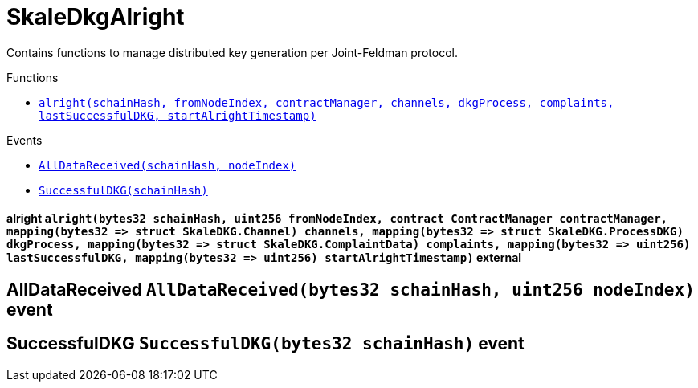 :BountyV2: pass:normal[xref:./bountyv2.adoc#BountyV2[`BountyV2`]]
:xref-BountyV2: xref:./bountyv2.adoc#BountyV2
:BountyV2-onlyBountyReductionManager: pass:normal[xref:./bountyv2.adoc#BountyV2-onlyBountyReductionManager--[`BountyV2.onlyBountyReductionManager`]]
:xref-BountyV2-onlyBountyReductionManager--: xref:./bountyv2.adoc#BountyV2-onlyBountyReductionManager--
:BountyV2-YEAR1_BOUNTY: pass:normal[xref:./bountyv2.adoc#BountyV2-YEAR1_BOUNTY-uint256[`BountyV2.YEAR1_BOUNTY`]]
:xref-BountyV2-YEAR1_BOUNTY-uint256: xref:./bountyv2.adoc#BountyV2-YEAR1_BOUNTY-uint256
:BountyV2-YEAR2_BOUNTY: pass:normal[xref:./bountyv2.adoc#BountyV2-YEAR2_BOUNTY-uint256[`BountyV2.YEAR2_BOUNTY`]]
:xref-BountyV2-YEAR2_BOUNTY-uint256: xref:./bountyv2.adoc#BountyV2-YEAR2_BOUNTY-uint256
:BountyV2-YEAR3_BOUNTY: pass:normal[xref:./bountyv2.adoc#BountyV2-YEAR3_BOUNTY-uint256[`BountyV2.YEAR3_BOUNTY`]]
:xref-BountyV2-YEAR3_BOUNTY-uint256: xref:./bountyv2.adoc#BountyV2-YEAR3_BOUNTY-uint256
:BountyV2-YEAR4_BOUNTY: pass:normal[xref:./bountyv2.adoc#BountyV2-YEAR4_BOUNTY-uint256[`BountyV2.YEAR4_BOUNTY`]]
:xref-BountyV2-YEAR4_BOUNTY-uint256: xref:./bountyv2.adoc#BountyV2-YEAR4_BOUNTY-uint256
:BountyV2-YEAR5_BOUNTY: pass:normal[xref:./bountyv2.adoc#BountyV2-YEAR5_BOUNTY-uint256[`BountyV2.YEAR5_BOUNTY`]]
:xref-BountyV2-YEAR5_BOUNTY-uint256: xref:./bountyv2.adoc#BountyV2-YEAR5_BOUNTY-uint256
:BountyV2-YEAR6_BOUNTY: pass:normal[xref:./bountyv2.adoc#BountyV2-YEAR6_BOUNTY-uint256[`BountyV2.YEAR6_BOUNTY`]]
:xref-BountyV2-YEAR6_BOUNTY-uint256: xref:./bountyv2.adoc#BountyV2-YEAR6_BOUNTY-uint256
:BountyV2-EPOCHS_PER_YEAR: pass:normal[xref:./bountyv2.adoc#BountyV2-EPOCHS_PER_YEAR-uint256[`BountyV2.EPOCHS_PER_YEAR`]]
:xref-BountyV2-EPOCHS_PER_YEAR-uint256: xref:./bountyv2.adoc#BountyV2-EPOCHS_PER_YEAR-uint256
:BountyV2-SECONDS_PER_DAY: pass:normal[xref:./bountyv2.adoc#BountyV2-SECONDS_PER_DAY-uint256[`BountyV2.SECONDS_PER_DAY`]]
:xref-BountyV2-SECONDS_PER_DAY-uint256: xref:./bountyv2.adoc#BountyV2-SECONDS_PER_DAY-uint256
:BountyV2-BOUNTY_WINDOW_SECONDS: pass:normal[xref:./bountyv2.adoc#BountyV2-BOUNTY_WINDOW_SECONDS-uint256[`BountyV2.BOUNTY_WINDOW_SECONDS`]]
:xref-BountyV2-BOUNTY_WINDOW_SECONDS-uint256: xref:./bountyv2.adoc#BountyV2-BOUNTY_WINDOW_SECONDS-uint256
:BountyV2-BOUNTY_REDUCTION_MANAGER_ROLE: pass:normal[xref:./bountyv2.adoc#BountyV2-BOUNTY_REDUCTION_MANAGER_ROLE-bytes32[`BountyV2.BOUNTY_REDUCTION_MANAGER_ROLE`]]
:xref-BountyV2-BOUNTY_REDUCTION_MANAGER_ROLE-bytes32: xref:./bountyv2.adoc#BountyV2-BOUNTY_REDUCTION_MANAGER_ROLE-bytes32
:BountyV2-bountyReduction: pass:normal[xref:./bountyv2.adoc#BountyV2-bountyReduction-bool[`BountyV2.bountyReduction`]]
:xref-BountyV2-bountyReduction-bool: xref:./bountyv2.adoc#BountyV2-bountyReduction-bool
:BountyV2-nodeCreationWindowSeconds: pass:normal[xref:./bountyv2.adoc#BountyV2-nodeCreationWindowSeconds-uint256[`BountyV2.nodeCreationWindowSeconds`]]
:xref-BountyV2-nodeCreationWindowSeconds-uint256: xref:./bountyv2.adoc#BountyV2-nodeCreationWindowSeconds-uint256
:BountyV2-nodesByValidator: pass:normal[xref:./bountyv2.adoc#BountyV2-nodesByValidator-mapping-uint256----uint256-[`BountyV2.nodesByValidator`]]
:xref-BountyV2-nodesByValidator-mapping-uint256----uint256-: xref:./bountyv2.adoc#BountyV2-nodesByValidator-mapping-uint256----uint256-
:BountyV2-calculateBounty: pass:normal[xref:./bountyv2.adoc#BountyV2-calculateBounty-uint256-[`BountyV2.calculateBounty`]]
:xref-BountyV2-calculateBounty-uint256-: xref:./bountyv2.adoc#BountyV2-calculateBounty-uint256-
:BountyV2-enableBountyReduction: pass:normal[xref:./bountyv2.adoc#BountyV2-enableBountyReduction--[`BountyV2.enableBountyReduction`]]
:xref-BountyV2-enableBountyReduction--: xref:./bountyv2.adoc#BountyV2-enableBountyReduction--
:BountyV2-disableBountyReduction: pass:normal[xref:./bountyv2.adoc#BountyV2-disableBountyReduction--[`BountyV2.disableBountyReduction`]]
:xref-BountyV2-disableBountyReduction--: xref:./bountyv2.adoc#BountyV2-disableBountyReduction--
:BountyV2-setNodeCreationWindowSeconds: pass:normal[xref:./bountyv2.adoc#BountyV2-setNodeCreationWindowSeconds-uint256-[`BountyV2.setNodeCreationWindowSeconds`]]
:xref-BountyV2-setNodeCreationWindowSeconds-uint256-: xref:./bountyv2.adoc#BountyV2-setNodeCreationWindowSeconds-uint256-
:BountyV2-handleDelegationAdd: pass:normal[xref:./bountyv2.adoc#BountyV2-handleDelegationAdd-uint256-uint256-[`BountyV2.handleDelegationAdd`]]
:xref-BountyV2-handleDelegationAdd-uint256-uint256-: xref:./bountyv2.adoc#BountyV2-handleDelegationAdd-uint256-uint256-
:BountyV2-handleDelegationRemoving: pass:normal[xref:./bountyv2.adoc#BountyV2-handleDelegationRemoving-uint256-uint256-[`BountyV2.handleDelegationRemoving`]]
:xref-BountyV2-handleDelegationRemoving-uint256-uint256-: xref:./bountyv2.adoc#BountyV2-handleDelegationRemoving-uint256-uint256-
:BountyV2-estimateBounty: pass:normal[xref:./bountyv2.adoc#BountyV2-estimateBounty-uint256-[`BountyV2.estimateBounty`]]
:xref-BountyV2-estimateBounty-uint256-: xref:./bountyv2.adoc#BountyV2-estimateBounty-uint256-
:BountyV2-getNextRewardTimestamp: pass:normal[xref:./bountyv2.adoc#BountyV2-getNextRewardTimestamp-uint256-[`BountyV2.getNextRewardTimestamp`]]
:xref-BountyV2-getNextRewardTimestamp-uint256-: xref:./bountyv2.adoc#BountyV2-getNextRewardTimestamp-uint256-
:BountyV2-getEffectiveDelegatedSum: pass:normal[xref:./bountyv2.adoc#BountyV2-getEffectiveDelegatedSum--[`BountyV2.getEffectiveDelegatedSum`]]
:xref-BountyV2-getEffectiveDelegatedSum--: xref:./bountyv2.adoc#BountyV2-getEffectiveDelegatedSum--
:BountyV2-initialize: pass:normal[xref:./bountyv2.adoc#BountyV2-initialize-address-[`BountyV2.initialize`]]
:xref-BountyV2-initialize-address-: xref:./bountyv2.adoc#BountyV2-initialize-address-
:BountyV2-NodeCreationWindowWasChanged: pass:normal[xref:./bountyv2.adoc#BountyV2-NodeCreationWindowWasChanged-uint256-uint256-[`BountyV2.NodeCreationWindowWasChanged`]]
:xref-BountyV2-NodeCreationWindowWasChanged-uint256-uint256-: xref:./bountyv2.adoc#BountyV2-NodeCreationWindowWasChanged-uint256-uint256-
:ConstantsHolder: pass:normal[xref:./constantsholder.adoc#ConstantsHolder[`ConstantsHolder`]]
:xref-ConstantsHolder: xref:./constantsholder.adoc#ConstantsHolder
:ConstantsHolder-onlyConstantsHolderManager: pass:normal[xref:./constantsholder.adoc#ConstantsHolder-onlyConstantsHolderManager--[`ConstantsHolder.onlyConstantsHolderManager`]]
:xref-ConstantsHolder-onlyConstantsHolderManager--: xref:./constantsholder.adoc#ConstantsHolder-onlyConstantsHolderManager--
:ConstantsHolder-NODE_DEPOSIT: pass:normal[xref:./constantsholder.adoc#ConstantsHolder-NODE_DEPOSIT-uint256[`ConstantsHolder.NODE_DEPOSIT`]]
:xref-ConstantsHolder-NODE_DEPOSIT-uint256: xref:./constantsholder.adoc#ConstantsHolder-NODE_DEPOSIT-uint256
:ConstantsHolder-TOTAL_SPACE_ON_NODE: pass:normal[xref:./constantsholder.adoc#ConstantsHolder-TOTAL_SPACE_ON_NODE-uint8[`ConstantsHolder.TOTAL_SPACE_ON_NODE`]]
:xref-ConstantsHolder-TOTAL_SPACE_ON_NODE-uint8: xref:./constantsholder.adoc#ConstantsHolder-TOTAL_SPACE_ON_NODE-uint8
:ConstantsHolder-SMALL_DIVISOR: pass:normal[xref:./constantsholder.adoc#ConstantsHolder-SMALL_DIVISOR-uint8[`ConstantsHolder.SMALL_DIVISOR`]]
:xref-ConstantsHolder-SMALL_DIVISOR-uint8: xref:./constantsholder.adoc#ConstantsHolder-SMALL_DIVISOR-uint8
:ConstantsHolder-MEDIUM_DIVISOR: pass:normal[xref:./constantsholder.adoc#ConstantsHolder-MEDIUM_DIVISOR-uint8[`ConstantsHolder.MEDIUM_DIVISOR`]]
:xref-ConstantsHolder-MEDIUM_DIVISOR-uint8: xref:./constantsholder.adoc#ConstantsHolder-MEDIUM_DIVISOR-uint8
:ConstantsHolder-LARGE_DIVISOR: pass:normal[xref:./constantsholder.adoc#ConstantsHolder-LARGE_DIVISOR-uint8[`ConstantsHolder.LARGE_DIVISOR`]]
:xref-ConstantsHolder-LARGE_DIVISOR-uint8: xref:./constantsholder.adoc#ConstantsHolder-LARGE_DIVISOR-uint8
:ConstantsHolder-MEDIUM_TEST_DIVISOR: pass:normal[xref:./constantsholder.adoc#ConstantsHolder-MEDIUM_TEST_DIVISOR-uint8[`ConstantsHolder.MEDIUM_TEST_DIVISOR`]]
:xref-ConstantsHolder-MEDIUM_TEST_DIVISOR-uint8: xref:./constantsholder.adoc#ConstantsHolder-MEDIUM_TEST_DIVISOR-uint8
:ConstantsHolder-NUMBER_OF_NODES_FOR_SCHAIN: pass:normal[xref:./constantsholder.adoc#ConstantsHolder-NUMBER_OF_NODES_FOR_SCHAIN-uint256[`ConstantsHolder.NUMBER_OF_NODES_FOR_SCHAIN`]]
:xref-ConstantsHolder-NUMBER_OF_NODES_FOR_SCHAIN-uint256: xref:./constantsholder.adoc#ConstantsHolder-NUMBER_OF_NODES_FOR_SCHAIN-uint256
:ConstantsHolder-NUMBER_OF_NODES_FOR_TEST_SCHAIN: pass:normal[xref:./constantsholder.adoc#ConstantsHolder-NUMBER_OF_NODES_FOR_TEST_SCHAIN-uint256[`ConstantsHolder.NUMBER_OF_NODES_FOR_TEST_SCHAIN`]]
:xref-ConstantsHolder-NUMBER_OF_NODES_FOR_TEST_SCHAIN-uint256: xref:./constantsholder.adoc#ConstantsHolder-NUMBER_OF_NODES_FOR_TEST_SCHAIN-uint256
:ConstantsHolder-NUMBER_OF_NODES_FOR_MEDIUM_TEST_SCHAIN: pass:normal[xref:./constantsholder.adoc#ConstantsHolder-NUMBER_OF_NODES_FOR_MEDIUM_TEST_SCHAIN-uint256[`ConstantsHolder.NUMBER_OF_NODES_FOR_MEDIUM_TEST_SCHAIN`]]
:xref-ConstantsHolder-NUMBER_OF_NODES_FOR_MEDIUM_TEST_SCHAIN-uint256: xref:./constantsholder.adoc#ConstantsHolder-NUMBER_OF_NODES_FOR_MEDIUM_TEST_SCHAIN-uint256
:ConstantsHolder-SECONDS_TO_YEAR: pass:normal[xref:./constantsholder.adoc#ConstantsHolder-SECONDS_TO_YEAR-uint32[`ConstantsHolder.SECONDS_TO_YEAR`]]
:xref-ConstantsHolder-SECONDS_TO_YEAR-uint32: xref:./constantsholder.adoc#ConstantsHolder-SECONDS_TO_YEAR-uint32
:ConstantsHolder-NUMBER_OF_MONITORS: pass:normal[xref:./constantsholder.adoc#ConstantsHolder-NUMBER_OF_MONITORS-uint256[`ConstantsHolder.NUMBER_OF_MONITORS`]]
:xref-ConstantsHolder-NUMBER_OF_MONITORS-uint256: xref:./constantsholder.adoc#ConstantsHolder-NUMBER_OF_MONITORS-uint256
:ConstantsHolder-OPTIMAL_LOAD_PERCENTAGE: pass:normal[xref:./constantsholder.adoc#ConstantsHolder-OPTIMAL_LOAD_PERCENTAGE-uint256[`ConstantsHolder.OPTIMAL_LOAD_PERCENTAGE`]]
:xref-ConstantsHolder-OPTIMAL_LOAD_PERCENTAGE-uint256: xref:./constantsholder.adoc#ConstantsHolder-OPTIMAL_LOAD_PERCENTAGE-uint256
:ConstantsHolder-ADJUSTMENT_SPEED: pass:normal[xref:./constantsholder.adoc#ConstantsHolder-ADJUSTMENT_SPEED-uint256[`ConstantsHolder.ADJUSTMENT_SPEED`]]
:xref-ConstantsHolder-ADJUSTMENT_SPEED-uint256: xref:./constantsholder.adoc#ConstantsHolder-ADJUSTMENT_SPEED-uint256
:ConstantsHolder-COOLDOWN_TIME: pass:normal[xref:./constantsholder.adoc#ConstantsHolder-COOLDOWN_TIME-uint256[`ConstantsHolder.COOLDOWN_TIME`]]
:xref-ConstantsHolder-COOLDOWN_TIME-uint256: xref:./constantsholder.adoc#ConstantsHolder-COOLDOWN_TIME-uint256
:ConstantsHolder-MIN_PRICE: pass:normal[xref:./constantsholder.adoc#ConstantsHolder-MIN_PRICE-uint256[`ConstantsHolder.MIN_PRICE`]]
:xref-ConstantsHolder-MIN_PRICE-uint256: xref:./constantsholder.adoc#ConstantsHolder-MIN_PRICE-uint256
:ConstantsHolder-MSR_REDUCING_COEFFICIENT: pass:normal[xref:./constantsholder.adoc#ConstantsHolder-MSR_REDUCING_COEFFICIENT-uint256[`ConstantsHolder.MSR_REDUCING_COEFFICIENT`]]
:xref-ConstantsHolder-MSR_REDUCING_COEFFICIENT-uint256: xref:./constantsholder.adoc#ConstantsHolder-MSR_REDUCING_COEFFICIENT-uint256
:ConstantsHolder-DOWNTIME_THRESHOLD_PART: pass:normal[xref:./constantsholder.adoc#ConstantsHolder-DOWNTIME_THRESHOLD_PART-uint256[`ConstantsHolder.DOWNTIME_THRESHOLD_PART`]]
:xref-ConstantsHolder-DOWNTIME_THRESHOLD_PART-uint256: xref:./constantsholder.adoc#ConstantsHolder-DOWNTIME_THRESHOLD_PART-uint256
:ConstantsHolder-BOUNTY_LOCKUP_MONTHS: pass:normal[xref:./constantsholder.adoc#ConstantsHolder-BOUNTY_LOCKUP_MONTHS-uint256[`ConstantsHolder.BOUNTY_LOCKUP_MONTHS`]]
:xref-ConstantsHolder-BOUNTY_LOCKUP_MONTHS-uint256: xref:./constantsholder.adoc#ConstantsHolder-BOUNTY_LOCKUP_MONTHS-uint256
:ConstantsHolder-ALRIGHT_DELTA: pass:normal[xref:./constantsholder.adoc#ConstantsHolder-ALRIGHT_DELTA-uint256[`ConstantsHolder.ALRIGHT_DELTA`]]
:xref-ConstantsHolder-ALRIGHT_DELTA-uint256: xref:./constantsholder.adoc#ConstantsHolder-ALRIGHT_DELTA-uint256
:ConstantsHolder-BROADCAST_DELTA: pass:normal[xref:./constantsholder.adoc#ConstantsHolder-BROADCAST_DELTA-uint256[`ConstantsHolder.BROADCAST_DELTA`]]
:xref-ConstantsHolder-BROADCAST_DELTA-uint256: xref:./constantsholder.adoc#ConstantsHolder-BROADCAST_DELTA-uint256
:ConstantsHolder-COMPLAINT_BAD_DATA_DELTA: pass:normal[xref:./constantsholder.adoc#ConstantsHolder-COMPLAINT_BAD_DATA_DELTA-uint256[`ConstantsHolder.COMPLAINT_BAD_DATA_DELTA`]]
:xref-ConstantsHolder-COMPLAINT_BAD_DATA_DELTA-uint256: xref:./constantsholder.adoc#ConstantsHolder-COMPLAINT_BAD_DATA_DELTA-uint256
:ConstantsHolder-PRE_RESPONSE_DELTA: pass:normal[xref:./constantsholder.adoc#ConstantsHolder-PRE_RESPONSE_DELTA-uint256[`ConstantsHolder.PRE_RESPONSE_DELTA`]]
:xref-ConstantsHolder-PRE_RESPONSE_DELTA-uint256: xref:./constantsholder.adoc#ConstantsHolder-PRE_RESPONSE_DELTA-uint256
:ConstantsHolder-COMPLAINT_DELTA: pass:normal[xref:./constantsholder.adoc#ConstantsHolder-COMPLAINT_DELTA-uint256[`ConstantsHolder.COMPLAINT_DELTA`]]
:xref-ConstantsHolder-COMPLAINT_DELTA-uint256: xref:./constantsholder.adoc#ConstantsHolder-COMPLAINT_DELTA-uint256
:ConstantsHolder-RESPONSE_DELTA: pass:normal[xref:./constantsholder.adoc#ConstantsHolder-RESPONSE_DELTA-uint256[`ConstantsHolder.RESPONSE_DELTA`]]
:xref-ConstantsHolder-RESPONSE_DELTA-uint256: xref:./constantsholder.adoc#ConstantsHolder-RESPONSE_DELTA-uint256
:ConstantsHolder-msr: pass:normal[xref:./constantsholder.adoc#ConstantsHolder-msr-uint256[`ConstantsHolder.msr`]]
:xref-ConstantsHolder-msr-uint256: xref:./constantsholder.adoc#ConstantsHolder-msr-uint256
:ConstantsHolder-rewardPeriod: pass:normal[xref:./constantsholder.adoc#ConstantsHolder-rewardPeriod-uint32[`ConstantsHolder.rewardPeriod`]]
:xref-ConstantsHolder-rewardPeriod-uint32: xref:./constantsholder.adoc#ConstantsHolder-rewardPeriod-uint32
:ConstantsHolder-allowableLatency: pass:normal[xref:./constantsholder.adoc#ConstantsHolder-allowableLatency-uint32[`ConstantsHolder.allowableLatency`]]
:xref-ConstantsHolder-allowableLatency-uint32: xref:./constantsholder.adoc#ConstantsHolder-allowableLatency-uint32
:ConstantsHolder-deltaPeriod: pass:normal[xref:./constantsholder.adoc#ConstantsHolder-deltaPeriod-uint32[`ConstantsHolder.deltaPeriod`]]
:xref-ConstantsHolder-deltaPeriod-uint32: xref:./constantsholder.adoc#ConstantsHolder-deltaPeriod-uint32
:ConstantsHolder-checkTime: pass:normal[xref:./constantsholder.adoc#ConstantsHolder-checkTime-uint256[`ConstantsHolder.checkTime`]]
:xref-ConstantsHolder-checkTime-uint256: xref:./constantsholder.adoc#ConstantsHolder-checkTime-uint256
:ConstantsHolder-launchTimestamp: pass:normal[xref:./constantsholder.adoc#ConstantsHolder-launchTimestamp-uint256[`ConstantsHolder.launchTimestamp`]]
:xref-ConstantsHolder-launchTimestamp-uint256: xref:./constantsholder.adoc#ConstantsHolder-launchTimestamp-uint256
:ConstantsHolder-rotationDelay: pass:normal[xref:./constantsholder.adoc#ConstantsHolder-rotationDelay-uint256[`ConstantsHolder.rotationDelay`]]
:xref-ConstantsHolder-rotationDelay-uint256: xref:./constantsholder.adoc#ConstantsHolder-rotationDelay-uint256
:ConstantsHolder-proofOfUseLockUpPeriodDays: pass:normal[xref:./constantsholder.adoc#ConstantsHolder-proofOfUseLockUpPeriodDays-uint256[`ConstantsHolder.proofOfUseLockUpPeriodDays`]]
:xref-ConstantsHolder-proofOfUseLockUpPeriodDays-uint256: xref:./constantsholder.adoc#ConstantsHolder-proofOfUseLockUpPeriodDays-uint256
:ConstantsHolder-proofOfUseDelegationPercentage: pass:normal[xref:./constantsholder.adoc#ConstantsHolder-proofOfUseDelegationPercentage-uint256[`ConstantsHolder.proofOfUseDelegationPercentage`]]
:xref-ConstantsHolder-proofOfUseDelegationPercentage-uint256: xref:./constantsholder.adoc#ConstantsHolder-proofOfUseDelegationPercentage-uint256
:ConstantsHolder-limitValidatorsPerDelegator: pass:normal[xref:./constantsholder.adoc#ConstantsHolder-limitValidatorsPerDelegator-uint256[`ConstantsHolder.limitValidatorsPerDelegator`]]
:xref-ConstantsHolder-limitValidatorsPerDelegator-uint256: xref:./constantsholder.adoc#ConstantsHolder-limitValidatorsPerDelegator-uint256
:ConstantsHolder-firstDelegationsMonth: pass:normal[xref:./constantsholder.adoc#ConstantsHolder-firstDelegationsMonth-uint256[`ConstantsHolder.firstDelegationsMonth`]]
:xref-ConstantsHolder-firstDelegationsMonth-uint256: xref:./constantsholder.adoc#ConstantsHolder-firstDelegationsMonth-uint256
:ConstantsHolder-schainCreationTimeStamp: pass:normal[xref:./constantsholder.adoc#ConstantsHolder-schainCreationTimeStamp-uint256[`ConstantsHolder.schainCreationTimeStamp`]]
:xref-ConstantsHolder-schainCreationTimeStamp-uint256: xref:./constantsholder.adoc#ConstantsHolder-schainCreationTimeStamp-uint256
:ConstantsHolder-minimalSchainLifetime: pass:normal[xref:./constantsholder.adoc#ConstantsHolder-minimalSchainLifetime-uint256[`ConstantsHolder.minimalSchainLifetime`]]
:xref-ConstantsHolder-minimalSchainLifetime-uint256: xref:./constantsholder.adoc#ConstantsHolder-minimalSchainLifetime-uint256
:ConstantsHolder-complaintTimeLimit: pass:normal[xref:./constantsholder.adoc#ConstantsHolder-complaintTimeLimit-uint256[`ConstantsHolder.complaintTimeLimit`]]
:xref-ConstantsHolder-complaintTimeLimit-uint256: xref:./constantsholder.adoc#ConstantsHolder-complaintTimeLimit-uint256
:ConstantsHolder-CONSTANTS_HOLDER_MANAGER_ROLE: pass:normal[xref:./constantsholder.adoc#ConstantsHolder-CONSTANTS_HOLDER_MANAGER_ROLE-bytes32[`ConstantsHolder.CONSTANTS_HOLDER_MANAGER_ROLE`]]
:xref-ConstantsHolder-CONSTANTS_HOLDER_MANAGER_ROLE-bytes32: xref:./constantsholder.adoc#ConstantsHolder-CONSTANTS_HOLDER_MANAGER_ROLE-bytes32
:ConstantsHolder-setPeriods: pass:normal[xref:./constantsholder.adoc#ConstantsHolder-setPeriods-uint32-uint32-[`ConstantsHolder.setPeriods`]]
:xref-ConstantsHolder-setPeriods-uint32-uint32-: xref:./constantsholder.adoc#ConstantsHolder-setPeriods-uint32-uint32-
:ConstantsHolder-setCheckTime: pass:normal[xref:./constantsholder.adoc#ConstantsHolder-setCheckTime-uint256-[`ConstantsHolder.setCheckTime`]]
:xref-ConstantsHolder-setCheckTime-uint256-: xref:./constantsholder.adoc#ConstantsHolder-setCheckTime-uint256-
:ConstantsHolder-setLatency: pass:normal[xref:./constantsholder.adoc#ConstantsHolder-setLatency-uint32-[`ConstantsHolder.setLatency`]]
:xref-ConstantsHolder-setLatency-uint32-: xref:./constantsholder.adoc#ConstantsHolder-setLatency-uint32-
:ConstantsHolder-setMSR: pass:normal[xref:./constantsholder.adoc#ConstantsHolder-setMSR-uint256-[`ConstantsHolder.setMSR`]]
:xref-ConstantsHolder-setMSR-uint256-: xref:./constantsholder.adoc#ConstantsHolder-setMSR-uint256-
:ConstantsHolder-setLaunchTimestamp: pass:normal[xref:./constantsholder.adoc#ConstantsHolder-setLaunchTimestamp-uint256-[`ConstantsHolder.setLaunchTimestamp`]]
:xref-ConstantsHolder-setLaunchTimestamp-uint256-: xref:./constantsholder.adoc#ConstantsHolder-setLaunchTimestamp-uint256-
:ConstantsHolder-setRotationDelay: pass:normal[xref:./constantsholder.adoc#ConstantsHolder-setRotationDelay-uint256-[`ConstantsHolder.setRotationDelay`]]
:xref-ConstantsHolder-setRotationDelay-uint256-: xref:./constantsholder.adoc#ConstantsHolder-setRotationDelay-uint256-
:ConstantsHolder-setProofOfUseLockUpPeriod: pass:normal[xref:./constantsholder.adoc#ConstantsHolder-setProofOfUseLockUpPeriod-uint256-[`ConstantsHolder.setProofOfUseLockUpPeriod`]]
:xref-ConstantsHolder-setProofOfUseLockUpPeriod-uint256-: xref:./constantsholder.adoc#ConstantsHolder-setProofOfUseLockUpPeriod-uint256-
:ConstantsHolder-setProofOfUseDelegationPercentage: pass:normal[xref:./constantsholder.adoc#ConstantsHolder-setProofOfUseDelegationPercentage-uint256-[`ConstantsHolder.setProofOfUseDelegationPercentage`]]
:xref-ConstantsHolder-setProofOfUseDelegationPercentage-uint256-: xref:./constantsholder.adoc#ConstantsHolder-setProofOfUseDelegationPercentage-uint256-
:ConstantsHolder-setLimitValidatorsPerDelegator: pass:normal[xref:./constantsholder.adoc#ConstantsHolder-setLimitValidatorsPerDelegator-uint256-[`ConstantsHolder.setLimitValidatorsPerDelegator`]]
:xref-ConstantsHolder-setLimitValidatorsPerDelegator-uint256-: xref:./constantsholder.adoc#ConstantsHolder-setLimitValidatorsPerDelegator-uint256-
:ConstantsHolder-setSchainCreationTimeStamp: pass:normal[xref:./constantsholder.adoc#ConstantsHolder-setSchainCreationTimeStamp-uint256-[`ConstantsHolder.setSchainCreationTimeStamp`]]
:xref-ConstantsHolder-setSchainCreationTimeStamp-uint256-: xref:./constantsholder.adoc#ConstantsHolder-setSchainCreationTimeStamp-uint256-
:ConstantsHolder-setMinimalSchainLifetime: pass:normal[xref:./constantsholder.adoc#ConstantsHolder-setMinimalSchainLifetime-uint256-[`ConstantsHolder.setMinimalSchainLifetime`]]
:xref-ConstantsHolder-setMinimalSchainLifetime-uint256-: xref:./constantsholder.adoc#ConstantsHolder-setMinimalSchainLifetime-uint256-
:ConstantsHolder-setComplaintTimeLimit: pass:normal[xref:./constantsholder.adoc#ConstantsHolder-setComplaintTimeLimit-uint256-[`ConstantsHolder.setComplaintTimeLimit`]]
:xref-ConstantsHolder-setComplaintTimeLimit-uint256-: xref:./constantsholder.adoc#ConstantsHolder-setComplaintTimeLimit-uint256-
:ConstantsHolder-initialize: pass:normal[xref:./constantsholder.adoc#ConstantsHolder-initialize-address-[`ConstantsHolder.initialize`]]
:xref-ConstantsHolder-initialize-address-: xref:./constantsholder.adoc#ConstantsHolder-initialize-address-
:ContractManager: pass:normal[xref:./contractmanager.adoc#ContractManager[`ContractManager`]]
:xref-ContractManager: xref:./contractmanager.adoc#ContractManager
:ContractManager-BOUNTY: pass:normal[xref:./contractmanager.adoc#ContractManager-BOUNTY-string[`ContractManager.BOUNTY`]]
:xref-ContractManager-BOUNTY-string: xref:./contractmanager.adoc#ContractManager-BOUNTY-string
:ContractManager-CONSTANTS_HOLDER: pass:normal[xref:./contractmanager.adoc#ContractManager-CONSTANTS_HOLDER-string[`ContractManager.CONSTANTS_HOLDER`]]
:xref-ContractManager-CONSTANTS_HOLDER-string: xref:./contractmanager.adoc#ContractManager-CONSTANTS_HOLDER-string
:ContractManager-DELEGATION_PERIOD_MANAGER: pass:normal[xref:./contractmanager.adoc#ContractManager-DELEGATION_PERIOD_MANAGER-string[`ContractManager.DELEGATION_PERIOD_MANAGER`]]
:xref-ContractManager-DELEGATION_PERIOD_MANAGER-string: xref:./contractmanager.adoc#ContractManager-DELEGATION_PERIOD_MANAGER-string
:ContractManager-PUNISHER: pass:normal[xref:./contractmanager.adoc#ContractManager-PUNISHER-string[`ContractManager.PUNISHER`]]
:xref-ContractManager-PUNISHER-string: xref:./contractmanager.adoc#ContractManager-PUNISHER-string
:ContractManager-SKALE_TOKEN: pass:normal[xref:./contractmanager.adoc#ContractManager-SKALE_TOKEN-string[`ContractManager.SKALE_TOKEN`]]
:xref-ContractManager-SKALE_TOKEN-string: xref:./contractmanager.adoc#ContractManager-SKALE_TOKEN-string
:ContractManager-TIME_HELPERS: pass:normal[xref:./contractmanager.adoc#ContractManager-TIME_HELPERS-string[`ContractManager.TIME_HELPERS`]]
:xref-ContractManager-TIME_HELPERS-string: xref:./contractmanager.adoc#ContractManager-TIME_HELPERS-string
:ContractManager-TOKEN_STATE: pass:normal[xref:./contractmanager.adoc#ContractManager-TOKEN_STATE-string[`ContractManager.TOKEN_STATE`]]
:xref-ContractManager-TOKEN_STATE-string: xref:./contractmanager.adoc#ContractManager-TOKEN_STATE-string
:ContractManager-VALIDATOR_SERVICE: pass:normal[xref:./contractmanager.adoc#ContractManager-VALIDATOR_SERVICE-string[`ContractManager.VALIDATOR_SERVICE`]]
:xref-ContractManager-VALIDATOR_SERVICE-string: xref:./contractmanager.adoc#ContractManager-VALIDATOR_SERVICE-string
:ContractManager-contracts: pass:normal[xref:./contractmanager.adoc#ContractManager-contracts-mapping-bytes32----address-[`ContractManager.contracts`]]
:xref-ContractManager-contracts-mapping-bytes32----address-: xref:./contractmanager.adoc#ContractManager-contracts-mapping-bytes32----address-
:ContractManager-initialize: pass:normal[xref:./contractmanager.adoc#ContractManager-initialize--[`ContractManager.initialize`]]
:xref-ContractManager-initialize--: xref:./contractmanager.adoc#ContractManager-initialize--
:ContractManager-setContractsAddress: pass:normal[xref:./contractmanager.adoc#ContractManager-setContractsAddress-string-address-[`ContractManager.setContractsAddress`]]
:xref-ContractManager-setContractsAddress-string-address-: xref:./contractmanager.adoc#ContractManager-setContractsAddress-string-address-
:ContractManager-getDelegationPeriodManager: pass:normal[xref:./contractmanager.adoc#ContractManager-getDelegationPeriodManager--[`ContractManager.getDelegationPeriodManager`]]
:xref-ContractManager-getDelegationPeriodManager--: xref:./contractmanager.adoc#ContractManager-getDelegationPeriodManager--
:ContractManager-getBounty: pass:normal[xref:./contractmanager.adoc#ContractManager-getBounty--[`ContractManager.getBounty`]]
:xref-ContractManager-getBounty--: xref:./contractmanager.adoc#ContractManager-getBounty--
:ContractManager-getValidatorService: pass:normal[xref:./contractmanager.adoc#ContractManager-getValidatorService--[`ContractManager.getValidatorService`]]
:xref-ContractManager-getValidatorService--: xref:./contractmanager.adoc#ContractManager-getValidatorService--
:ContractManager-getTimeHelpers: pass:normal[xref:./contractmanager.adoc#ContractManager-getTimeHelpers--[`ContractManager.getTimeHelpers`]]
:xref-ContractManager-getTimeHelpers--: xref:./contractmanager.adoc#ContractManager-getTimeHelpers--
:ContractManager-getConstantsHolder: pass:normal[xref:./contractmanager.adoc#ContractManager-getConstantsHolder--[`ContractManager.getConstantsHolder`]]
:xref-ContractManager-getConstantsHolder--: xref:./contractmanager.adoc#ContractManager-getConstantsHolder--
:ContractManager-getSkaleToken: pass:normal[xref:./contractmanager.adoc#ContractManager-getSkaleToken--[`ContractManager.getSkaleToken`]]
:xref-ContractManager-getSkaleToken--: xref:./contractmanager.adoc#ContractManager-getSkaleToken--
:ContractManager-getTokenState: pass:normal[xref:./contractmanager.adoc#ContractManager-getTokenState--[`ContractManager.getTokenState`]]
:xref-ContractManager-getTokenState--: xref:./contractmanager.adoc#ContractManager-getTokenState--
:ContractManager-getPunisher: pass:normal[xref:./contractmanager.adoc#ContractManager-getPunisher--[`ContractManager.getPunisher`]]
:xref-ContractManager-getPunisher--: xref:./contractmanager.adoc#ContractManager-getPunisher--
:ContractManager-getContract: pass:normal[xref:./contractmanager.adoc#ContractManager-getContract-string-[`ContractManager.getContract`]]
:xref-ContractManager-getContract-string-: xref:./contractmanager.adoc#ContractManager-getContract-string-
:ContractManager-ContractUpgraded: pass:normal[xref:./contractmanager.adoc#ContractManager-ContractUpgraded-string-address-[`ContractManager.ContractUpgraded`]]
:xref-ContractManager-ContractUpgraded-string-address-: xref:./contractmanager.adoc#ContractManager-ContractUpgraded-string-address-
:Decryption: pass:normal[xref:./decryption.adoc#Decryption[`Decryption`]]
:xref-Decryption: xref:./decryption.adoc#Decryption
:Decryption-encrypt: pass:normal[xref:./decryption.adoc#Decryption-encrypt-uint256-bytes32-[`Decryption.encrypt`]]
:xref-Decryption-encrypt-uint256-bytes32-: xref:./decryption.adoc#Decryption-encrypt-uint256-bytes32-
:Decryption-decrypt: pass:normal[xref:./decryption.adoc#Decryption-decrypt-bytes32-bytes32-[`Decryption.decrypt`]]
:xref-Decryption-decrypt-bytes32-bytes32-: xref:./decryption.adoc#Decryption-decrypt-bytes32-bytes32-
:KeyStorage: pass:normal[xref:./keystorage.adoc#KeyStorage[`KeyStorage`]]
:xref-KeyStorage: xref:./keystorage.adoc#KeyStorage
:KeyStorage-deleteKey: pass:normal[xref:./keystorage.adoc#KeyStorage-deleteKey-bytes32-[`KeyStorage.deleteKey`]]
:xref-KeyStorage-deleteKey-bytes32-: xref:./keystorage.adoc#KeyStorage-deleteKey-bytes32-
:KeyStorage-initPublicKeyInProgress: pass:normal[xref:./keystorage.adoc#KeyStorage-initPublicKeyInProgress-bytes32-[`KeyStorage.initPublicKeyInProgress`]]
:xref-KeyStorage-initPublicKeyInProgress-bytes32-: xref:./keystorage.adoc#KeyStorage-initPublicKeyInProgress-bytes32-
:KeyStorage-adding: pass:normal[xref:./keystorage.adoc#KeyStorage-adding-bytes32-struct-G2Operations-G2Point-[`KeyStorage.adding`]]
:xref-KeyStorage-adding-bytes32-struct-G2Operations-G2Point-: xref:./keystorage.adoc#KeyStorage-adding-bytes32-struct-G2Operations-G2Point-
:KeyStorage-finalizePublicKey: pass:normal[xref:./keystorage.adoc#KeyStorage-finalizePublicKey-bytes32-[`KeyStorage.finalizePublicKey`]]
:xref-KeyStorage-finalizePublicKey-bytes32-: xref:./keystorage.adoc#KeyStorage-finalizePublicKey-bytes32-
:KeyStorage-getCommonPublicKey: pass:normal[xref:./keystorage.adoc#KeyStorage-getCommonPublicKey-bytes32-[`KeyStorage.getCommonPublicKey`]]
:xref-KeyStorage-getCommonPublicKey-bytes32-: xref:./keystorage.adoc#KeyStorage-getCommonPublicKey-bytes32-
:KeyStorage-getPreviousPublicKey: pass:normal[xref:./keystorage.adoc#KeyStorage-getPreviousPublicKey-bytes32-[`KeyStorage.getPreviousPublicKey`]]
:xref-KeyStorage-getPreviousPublicKey-bytes32-: xref:./keystorage.adoc#KeyStorage-getPreviousPublicKey-bytes32-
:KeyStorage-getAllPreviousPublicKeys: pass:normal[xref:./keystorage.adoc#KeyStorage-getAllPreviousPublicKeys-bytes32-[`KeyStorage.getAllPreviousPublicKeys`]]
:xref-KeyStorage-getAllPreviousPublicKeys-bytes32-: xref:./keystorage.adoc#KeyStorage-getAllPreviousPublicKeys-bytes32-
:KeyStorage-initialize: pass:normal[xref:./keystorage.adoc#KeyStorage-initialize-address-[`KeyStorage.initialize`]]
:xref-KeyStorage-initialize-address-: xref:./keystorage.adoc#KeyStorage-initialize-address-
:NodeRotation: pass:normal[xref:./noderotation.adoc#NodeRotation[`NodeRotation`]]
:xref-NodeRotation: xref:./noderotation.adoc#NodeRotation
:NodeRotation-onlyDebugger: pass:normal[xref:./noderotation.adoc#NodeRotation-onlyDebugger--[`NodeRotation.onlyDebugger`]]
:xref-NodeRotation-onlyDebugger--: xref:./noderotation.adoc#NodeRotation-onlyDebugger--
:NodeRotation-rotations: pass:normal[xref:./noderotation.adoc#NodeRotation-rotations-mapping-bytes32----struct-NodeRotation-Rotation-[`NodeRotation.rotations`]]
:xref-NodeRotation-rotations-mapping-bytes32----struct-NodeRotation-Rotation-: xref:./noderotation.adoc#NodeRotation-rotations-mapping-bytes32----struct-NodeRotation-Rotation-
:NodeRotation-leavingHistory: pass:normal[xref:./noderotation.adoc#NodeRotation-leavingHistory-mapping-uint256----struct-NodeRotation-LeavingHistory---[`NodeRotation.leavingHistory`]]
:xref-NodeRotation-leavingHistory-mapping-uint256----struct-NodeRotation-LeavingHistory---: xref:./noderotation.adoc#NodeRotation-leavingHistory-mapping-uint256----struct-NodeRotation-LeavingHistory---
:NodeRotation-waitForNewNode: pass:normal[xref:./noderotation.adoc#NodeRotation-waitForNewNode-mapping-bytes32----bool-[`NodeRotation.waitForNewNode`]]
:xref-NodeRotation-waitForNewNode-mapping-bytes32----bool-: xref:./noderotation.adoc#NodeRotation-waitForNewNode-mapping-bytes32----bool-
:NodeRotation-DEBUGGER_ROLE: pass:normal[xref:./noderotation.adoc#NodeRotation-DEBUGGER_ROLE-bytes32[`NodeRotation.DEBUGGER_ROLE`]]
:xref-NodeRotation-DEBUGGER_ROLE-bytes32: xref:./noderotation.adoc#NodeRotation-DEBUGGER_ROLE-bytes32
:NodeRotation-exitFromSchain: pass:normal[xref:./noderotation.adoc#NodeRotation-exitFromSchain-uint256-[`NodeRotation.exitFromSchain`]]
:xref-NodeRotation-exitFromSchain-uint256-: xref:./noderotation.adoc#NodeRotation-exitFromSchain-uint256-
:NodeRotation-freezeSchains: pass:normal[xref:./noderotation.adoc#NodeRotation-freezeSchains-uint256-[`NodeRotation.freezeSchains`]]
:xref-NodeRotation-freezeSchains-uint256-: xref:./noderotation.adoc#NodeRotation-freezeSchains-uint256-
:NodeRotation-removeRotation: pass:normal[xref:./noderotation.adoc#NodeRotation-removeRotation-bytes32-[`NodeRotation.removeRotation`]]
:xref-NodeRotation-removeRotation-bytes32-: xref:./noderotation.adoc#NodeRotation-removeRotation-bytes32-
:NodeRotation-skipRotationDelay: pass:normal[xref:./noderotation.adoc#NodeRotation-skipRotationDelay-bytes32-[`NodeRotation.skipRotationDelay`]]
:xref-NodeRotation-skipRotationDelay-bytes32-: xref:./noderotation.adoc#NodeRotation-skipRotationDelay-bytes32-
:NodeRotation-getRotation: pass:normal[xref:./noderotation.adoc#NodeRotation-getRotation-bytes32-[`NodeRotation.getRotation`]]
:xref-NodeRotation-getRotation-bytes32-: xref:./noderotation.adoc#NodeRotation-getRotation-bytes32-
:NodeRotation-getLeavingHistory: pass:normal[xref:./noderotation.adoc#NodeRotation-getLeavingHistory-uint256-[`NodeRotation.getLeavingHistory`]]
:xref-NodeRotation-getLeavingHistory-uint256-: xref:./noderotation.adoc#NodeRotation-getLeavingHistory-uint256-
:NodeRotation-isRotationInProgress: pass:normal[xref:./noderotation.adoc#NodeRotation-isRotationInProgress-bytes32-[`NodeRotation.isRotationInProgress`]]
:xref-NodeRotation-isRotationInProgress-bytes32-: xref:./noderotation.adoc#NodeRotation-isRotationInProgress-bytes32-
:NodeRotation-initialize: pass:normal[xref:./noderotation.adoc#NodeRotation-initialize-address-[`NodeRotation.initialize`]]
:xref-NodeRotation-initialize-address-: xref:./noderotation.adoc#NodeRotation-initialize-address-
:NodeRotation-rotateNode: pass:normal[xref:./noderotation.adoc#NodeRotation-rotateNode-uint256-bytes32-bool-bool-[`NodeRotation.rotateNode`]]
:xref-NodeRotation-rotateNode-uint256-bytes32-bool-bool-: xref:./noderotation.adoc#NodeRotation-rotateNode-uint256-bytes32-bool-bool-
:NodeRotation-selectNodeToGroup: pass:normal[xref:./noderotation.adoc#NodeRotation-selectNodeToGroup-bytes32-[`NodeRotation.selectNodeToGroup`]]
:xref-NodeRotation-selectNodeToGroup-bytes32-: xref:./noderotation.adoc#NodeRotation-selectNodeToGroup-bytes32-
:Nodes: pass:normal[xref:./nodes.adoc#Nodes[`Nodes`]]
:xref-Nodes: xref:./nodes.adoc#Nodes
:Nodes-checkNodeExists: pass:normal[xref:./nodes.adoc#Nodes-checkNodeExists-uint256-[`Nodes.checkNodeExists`]]
:xref-Nodes-checkNodeExists-uint256-: xref:./nodes.adoc#Nodes-checkNodeExists-uint256-
:Nodes-onlyNodeOrNodeManager: pass:normal[xref:./nodes.adoc#Nodes-onlyNodeOrNodeManager-uint256-[`Nodes.onlyNodeOrNodeManager`]]
:xref-Nodes-onlyNodeOrNodeManager-uint256-: xref:./nodes.adoc#Nodes-onlyNodeOrNodeManager-uint256-
:Nodes-onlyCompliance: pass:normal[xref:./nodes.adoc#Nodes-onlyCompliance--[`Nodes.onlyCompliance`]]
:xref-Nodes-onlyCompliance--: xref:./nodes.adoc#Nodes-onlyCompliance--
:Nodes-nonZeroIP: pass:normal[xref:./nodes.adoc#Nodes-nonZeroIP-bytes4-[`Nodes.nonZeroIP`]]
:xref-Nodes-nonZeroIP-bytes4-: xref:./nodes.adoc#Nodes-nonZeroIP-bytes4-
:Nodes-COMPLIANCE_ROLE: pass:normal[xref:./nodes.adoc#Nodes-COMPLIANCE_ROLE-bytes32[`Nodes.COMPLIANCE_ROLE`]]
:xref-Nodes-COMPLIANCE_ROLE-bytes32: xref:./nodes.adoc#Nodes-COMPLIANCE_ROLE-bytes32
:Nodes-NODE_MANAGER_ROLE: pass:normal[xref:./nodes.adoc#Nodes-NODE_MANAGER_ROLE-bytes32[`Nodes.NODE_MANAGER_ROLE`]]
:xref-Nodes-NODE_MANAGER_ROLE-bytes32: xref:./nodes.adoc#Nodes-NODE_MANAGER_ROLE-bytes32
:Nodes-nodes: pass:normal[xref:./nodes.adoc#Nodes-nodes-struct-Nodes-Node--[`Nodes.nodes`]]
:xref-Nodes-nodes-struct-Nodes-Node--: xref:./nodes.adoc#Nodes-nodes-struct-Nodes-Node--
:Nodes-spaceOfNodes: pass:normal[xref:./nodes.adoc#Nodes-spaceOfNodes-struct-Nodes-SpaceManaging--[`Nodes.spaceOfNodes`]]
:xref-Nodes-spaceOfNodes-struct-Nodes-SpaceManaging--: xref:./nodes.adoc#Nodes-spaceOfNodes-struct-Nodes-SpaceManaging--
:Nodes-nodeIndexes: pass:normal[xref:./nodes.adoc#Nodes-nodeIndexes-mapping-address----struct-Nodes-CreatedNodes-[`Nodes.nodeIndexes`]]
:xref-Nodes-nodeIndexes-mapping-address----struct-Nodes-CreatedNodes-: xref:./nodes.adoc#Nodes-nodeIndexes-mapping-address----struct-Nodes-CreatedNodes-
:Nodes-nodesIPCheck: pass:normal[xref:./nodes.adoc#Nodes-nodesIPCheck-mapping-bytes4----bool-[`Nodes.nodesIPCheck`]]
:xref-Nodes-nodesIPCheck-mapping-bytes4----bool-: xref:./nodes.adoc#Nodes-nodesIPCheck-mapping-bytes4----bool-
:Nodes-nodesNameCheck: pass:normal[xref:./nodes.adoc#Nodes-nodesNameCheck-mapping-bytes32----bool-[`Nodes.nodesNameCheck`]]
:xref-Nodes-nodesNameCheck-mapping-bytes32----bool-: xref:./nodes.adoc#Nodes-nodesNameCheck-mapping-bytes32----bool-
:Nodes-nodesNameToIndex: pass:normal[xref:./nodes.adoc#Nodes-nodesNameToIndex-mapping-bytes32----uint256-[`Nodes.nodesNameToIndex`]]
:xref-Nodes-nodesNameToIndex-mapping-bytes32----uint256-: xref:./nodes.adoc#Nodes-nodesNameToIndex-mapping-bytes32----uint256-
:Nodes-spaceToNodes: pass:normal[xref:./nodes.adoc#Nodes-spaceToNodes-mapping-uint8----uint256---[`Nodes.spaceToNodes`]]
:xref-Nodes-spaceToNodes-mapping-uint8----uint256---: xref:./nodes.adoc#Nodes-spaceToNodes-mapping-uint8----uint256---
:Nodes-validatorToNodeIndexes: pass:normal[xref:./nodes.adoc#Nodes-validatorToNodeIndexes-mapping-uint256----uint256---[`Nodes.validatorToNodeIndexes`]]
:xref-Nodes-validatorToNodeIndexes-mapping-uint256----uint256---: xref:./nodes.adoc#Nodes-validatorToNodeIndexes-mapping-uint256----uint256---
:Nodes-numberOfActiveNodes: pass:normal[xref:./nodes.adoc#Nodes-numberOfActiveNodes-uint256[`Nodes.numberOfActiveNodes`]]
:xref-Nodes-numberOfActiveNodes-uint256: xref:./nodes.adoc#Nodes-numberOfActiveNodes-uint256
:Nodes-numberOfLeavingNodes: pass:normal[xref:./nodes.adoc#Nodes-numberOfLeavingNodes-uint256[`Nodes.numberOfLeavingNodes`]]
:xref-Nodes-numberOfLeavingNodes-uint256: xref:./nodes.adoc#Nodes-numberOfLeavingNodes-uint256
:Nodes-numberOfLeftNodes: pass:normal[xref:./nodes.adoc#Nodes-numberOfLeftNodes-uint256[`Nodes.numberOfLeftNodes`]]
:xref-Nodes-numberOfLeftNodes-uint256: xref:./nodes.adoc#Nodes-numberOfLeftNodes-uint256
:Nodes-domainNames: pass:normal[xref:./nodes.adoc#Nodes-domainNames-mapping-uint256----string-[`Nodes.domainNames`]]
:xref-Nodes-domainNames-mapping-uint256----string-: xref:./nodes.adoc#Nodes-domainNames-mapping-uint256----string-
:Nodes-incompliant: pass:normal[xref:./nodes.adoc#Nodes-incompliant-mapping-uint256----bool-[`Nodes.incompliant`]]
:xref-Nodes-incompliant-mapping-uint256----bool-: xref:./nodes.adoc#Nodes-incompliant-mapping-uint256----bool-
:Nodes-removeSpaceFromNode: pass:normal[xref:./nodes.adoc#Nodes-removeSpaceFromNode-uint256-uint8-[`Nodes.removeSpaceFromNode`]]
:xref-Nodes-removeSpaceFromNode-uint256-uint8-: xref:./nodes.adoc#Nodes-removeSpaceFromNode-uint256-uint8-
:Nodes-addSpaceToNode: pass:normal[xref:./nodes.adoc#Nodes-addSpaceToNode-uint256-uint8-[`Nodes.addSpaceToNode`]]
:xref-Nodes-addSpaceToNode-uint256-uint8-: xref:./nodes.adoc#Nodes-addSpaceToNode-uint256-uint8-
:Nodes-changeNodeLastRewardDate: pass:normal[xref:./nodes.adoc#Nodes-changeNodeLastRewardDate-uint256-[`Nodes.changeNodeLastRewardDate`]]
:xref-Nodes-changeNodeLastRewardDate-uint256-: xref:./nodes.adoc#Nodes-changeNodeLastRewardDate-uint256-
:Nodes-changeNodeFinishTime: pass:normal[xref:./nodes.adoc#Nodes-changeNodeFinishTime-uint256-uint256-[`Nodes.changeNodeFinishTime`]]
:xref-Nodes-changeNodeFinishTime-uint256-uint256-: xref:./nodes.adoc#Nodes-changeNodeFinishTime-uint256-uint256-
:Nodes-createNode: pass:normal[xref:./nodes.adoc#Nodes-createNode-address-struct-Nodes-NodeCreationParams-[`Nodes.createNode`]]
:xref-Nodes-createNode-address-struct-Nodes-NodeCreationParams-: xref:./nodes.adoc#Nodes-createNode-address-struct-Nodes-NodeCreationParams-
:Nodes-initExit: pass:normal[xref:./nodes.adoc#Nodes-initExit-uint256-[`Nodes.initExit`]]
:xref-Nodes-initExit-uint256-: xref:./nodes.adoc#Nodes-initExit-uint256-
:Nodes-completeExit: pass:normal[xref:./nodes.adoc#Nodes-completeExit-uint256-[`Nodes.completeExit`]]
:xref-Nodes-completeExit-uint256-: xref:./nodes.adoc#Nodes-completeExit-uint256-
:Nodes-deleteNodeForValidator: pass:normal[xref:./nodes.adoc#Nodes-deleteNodeForValidator-uint256-uint256-[`Nodes.deleteNodeForValidator`]]
:xref-Nodes-deleteNodeForValidator-uint256-uint256-: xref:./nodes.adoc#Nodes-deleteNodeForValidator-uint256-uint256-
:Nodes-checkPossibilityCreatingNode: pass:normal[xref:./nodes.adoc#Nodes-checkPossibilityCreatingNode-address-[`Nodes.checkPossibilityCreatingNode`]]
:xref-Nodes-checkPossibilityCreatingNode-address-: xref:./nodes.adoc#Nodes-checkPossibilityCreatingNode-address-
:Nodes-checkPossibilityToMaintainNode: pass:normal[xref:./nodes.adoc#Nodes-checkPossibilityToMaintainNode-uint256-uint256-[`Nodes.checkPossibilityToMaintainNode`]]
:xref-Nodes-checkPossibilityToMaintainNode-uint256-uint256-: xref:./nodes.adoc#Nodes-checkPossibilityToMaintainNode-uint256-uint256-
:Nodes-setNodeInMaintenance: pass:normal[xref:./nodes.adoc#Nodes-setNodeInMaintenance-uint256-[`Nodes.setNodeInMaintenance`]]
:xref-Nodes-setNodeInMaintenance-uint256-: xref:./nodes.adoc#Nodes-setNodeInMaintenance-uint256-
:Nodes-removeNodeFromInMaintenance: pass:normal[xref:./nodes.adoc#Nodes-removeNodeFromInMaintenance-uint256-[`Nodes.removeNodeFromInMaintenance`]]
:xref-Nodes-removeNodeFromInMaintenance-uint256-: xref:./nodes.adoc#Nodes-removeNodeFromInMaintenance-uint256-
:Nodes-setNodeIncompliant: pass:normal[xref:./nodes.adoc#Nodes-setNodeIncompliant-uint256-[`Nodes.setNodeIncompliant`]]
:xref-Nodes-setNodeIncompliant-uint256-: xref:./nodes.adoc#Nodes-setNodeIncompliant-uint256-
:Nodes-setNodeCompliant: pass:normal[xref:./nodes.adoc#Nodes-setNodeCompliant-uint256-[`Nodes.setNodeCompliant`]]
:xref-Nodes-setNodeCompliant-uint256-: xref:./nodes.adoc#Nodes-setNodeCompliant-uint256-
:Nodes-setDomainName: pass:normal[xref:./nodes.adoc#Nodes-setDomainName-uint256-string-[`Nodes.setDomainName`]]
:xref-Nodes-setDomainName-uint256-string-: xref:./nodes.adoc#Nodes-setDomainName-uint256-string-
:Nodes-makeNodeVisible: pass:normal[xref:./nodes.adoc#Nodes-makeNodeVisible-uint256-[`Nodes.makeNodeVisible`]]
:xref-Nodes-makeNodeVisible-uint256-: xref:./nodes.adoc#Nodes-makeNodeVisible-uint256-
:Nodes-makeNodeInvisible: pass:normal[xref:./nodes.adoc#Nodes-makeNodeInvisible-uint256-[`Nodes.makeNodeInvisible`]]
:xref-Nodes-makeNodeInvisible-uint256-: xref:./nodes.adoc#Nodes-makeNodeInvisible-uint256-
:Nodes-changeIP: pass:normal[xref:./nodes.adoc#Nodes-changeIP-uint256-bytes4-bytes4-[`Nodes.changeIP`]]
:xref-Nodes-changeIP-uint256-bytes4-bytes4-: xref:./nodes.adoc#Nodes-changeIP-uint256-bytes4-bytes4-
:Nodes-getRandomNodeWithFreeSpace: pass:normal[xref:./nodes.adoc#Nodes-getRandomNodeWithFreeSpace-uint8-struct-Random-RandomGenerator-[`Nodes.getRandomNodeWithFreeSpace`]]
:xref-Nodes-getRandomNodeWithFreeSpace-uint8-struct-Random-RandomGenerator-: xref:./nodes.adoc#Nodes-getRandomNodeWithFreeSpace-uint8-struct-Random-RandomGenerator-
:Nodes-isTimeForReward: pass:normal[xref:./nodes.adoc#Nodes-isTimeForReward-uint256-[`Nodes.isTimeForReward`]]
:xref-Nodes-isTimeForReward-uint256-: xref:./nodes.adoc#Nodes-isTimeForReward-uint256-
:Nodes-getNodeIP: pass:normal[xref:./nodes.adoc#Nodes-getNodeIP-uint256-[`Nodes.getNodeIP`]]
:xref-Nodes-getNodeIP-uint256-: xref:./nodes.adoc#Nodes-getNodeIP-uint256-
:Nodes-getNodeDomainName: pass:normal[xref:./nodes.adoc#Nodes-getNodeDomainName-uint256-[`Nodes.getNodeDomainName`]]
:xref-Nodes-getNodeDomainName-uint256-: xref:./nodes.adoc#Nodes-getNodeDomainName-uint256-
:Nodes-getNodePort: pass:normal[xref:./nodes.adoc#Nodes-getNodePort-uint256-[`Nodes.getNodePort`]]
:xref-Nodes-getNodePort-uint256-: xref:./nodes.adoc#Nodes-getNodePort-uint256-
:Nodes-getNodePublicKey: pass:normal[xref:./nodes.adoc#Nodes-getNodePublicKey-uint256-[`Nodes.getNodePublicKey`]]
:xref-Nodes-getNodePublicKey-uint256-: xref:./nodes.adoc#Nodes-getNodePublicKey-uint256-
:Nodes-getNodeAddress: pass:normal[xref:./nodes.adoc#Nodes-getNodeAddress-uint256-[`Nodes.getNodeAddress`]]
:xref-Nodes-getNodeAddress-uint256-: xref:./nodes.adoc#Nodes-getNodeAddress-uint256-
:Nodes-getNodeFinishTime: pass:normal[xref:./nodes.adoc#Nodes-getNodeFinishTime-uint256-[`Nodes.getNodeFinishTime`]]
:xref-Nodes-getNodeFinishTime-uint256-: xref:./nodes.adoc#Nodes-getNodeFinishTime-uint256-
:Nodes-isNodeLeft: pass:normal[xref:./nodes.adoc#Nodes-isNodeLeft-uint256-[`Nodes.isNodeLeft`]]
:xref-Nodes-isNodeLeft-uint256-: xref:./nodes.adoc#Nodes-isNodeLeft-uint256-
:Nodes-isNodeInMaintenance: pass:normal[xref:./nodes.adoc#Nodes-isNodeInMaintenance-uint256-[`Nodes.isNodeInMaintenance`]]
:xref-Nodes-isNodeInMaintenance-uint256-: xref:./nodes.adoc#Nodes-isNodeInMaintenance-uint256-
:Nodes-getNodeLastRewardDate: pass:normal[xref:./nodes.adoc#Nodes-getNodeLastRewardDate-uint256-[`Nodes.getNodeLastRewardDate`]]
:xref-Nodes-getNodeLastRewardDate-uint256-: xref:./nodes.adoc#Nodes-getNodeLastRewardDate-uint256-
:Nodes-getNodeNextRewardDate: pass:normal[xref:./nodes.adoc#Nodes-getNodeNextRewardDate-uint256-[`Nodes.getNodeNextRewardDate`]]
:xref-Nodes-getNodeNextRewardDate-uint256-: xref:./nodes.adoc#Nodes-getNodeNextRewardDate-uint256-
:Nodes-getNumberOfNodes: pass:normal[xref:./nodes.adoc#Nodes-getNumberOfNodes--[`Nodes.getNumberOfNodes`]]
:xref-Nodes-getNumberOfNodes--: xref:./nodes.adoc#Nodes-getNumberOfNodes--
:Nodes-getNumberOnlineNodes: pass:normal[xref:./nodes.adoc#Nodes-getNumberOnlineNodes--[`Nodes.getNumberOnlineNodes`]]
:xref-Nodes-getNumberOnlineNodes--: xref:./nodes.adoc#Nodes-getNumberOnlineNodes--
:Nodes-getActiveNodeIds: pass:normal[xref:./nodes.adoc#Nodes-getActiveNodeIds--[`Nodes.getActiveNodeIds`]]
:xref-Nodes-getActiveNodeIds--: xref:./nodes.adoc#Nodes-getActiveNodeIds--
:Nodes-getNodeStatus: pass:normal[xref:./nodes.adoc#Nodes-getNodeStatus-uint256-[`Nodes.getNodeStatus`]]
:xref-Nodes-getNodeStatus-uint256-: xref:./nodes.adoc#Nodes-getNodeStatus-uint256-
:Nodes-getValidatorNodeIndexes: pass:normal[xref:./nodes.adoc#Nodes-getValidatorNodeIndexes-uint256-[`Nodes.getValidatorNodeIndexes`]]
:xref-Nodes-getValidatorNodeIndexes-uint256-: xref:./nodes.adoc#Nodes-getValidatorNodeIndexes-uint256-
:Nodes-countNodesWithFreeSpace: pass:normal[xref:./nodes.adoc#Nodes-countNodesWithFreeSpace-uint8-[`Nodes.countNodesWithFreeSpace`]]
:xref-Nodes-countNodesWithFreeSpace-uint8-: xref:./nodes.adoc#Nodes-countNodesWithFreeSpace-uint8-
:Nodes-initialize: pass:normal[xref:./nodes.adoc#Nodes-initialize-address-[`Nodes.initialize`]]
:xref-Nodes-initialize-address-: xref:./nodes.adoc#Nodes-initialize-address-
:Nodes-getValidatorId: pass:normal[xref:./nodes.adoc#Nodes-getValidatorId-uint256-[`Nodes.getValidatorId`]]
:xref-Nodes-getValidatorId-uint256-: xref:./nodes.adoc#Nodes-getValidatorId-uint256-
:Nodes-isNodeExist: pass:normal[xref:./nodes.adoc#Nodes-isNodeExist-address-uint256-[`Nodes.isNodeExist`]]
:xref-Nodes-isNodeExist-address-uint256-: xref:./nodes.adoc#Nodes-isNodeExist-address-uint256-
:Nodes-isNodeActive: pass:normal[xref:./nodes.adoc#Nodes-isNodeActive-uint256-[`Nodes.isNodeActive`]]
:xref-Nodes-isNodeActive-uint256-: xref:./nodes.adoc#Nodes-isNodeActive-uint256-
:Nodes-isNodeLeaving: pass:normal[xref:./nodes.adoc#Nodes-isNodeLeaving-uint256-[`Nodes.isNodeLeaving`]]
:xref-Nodes-isNodeLeaving-uint256-: xref:./nodes.adoc#Nodes-isNodeLeaving-uint256-
:Nodes-_removeNodeFromSpaceToNodes: pass:normal[xref:./nodes.adoc#Nodes-_removeNodeFromSpaceToNodes-uint256-uint8-[`Nodes._removeNodeFromSpaceToNodes`]]
:xref-Nodes-_removeNodeFromSpaceToNodes-uint256-uint8-: xref:./nodes.adoc#Nodes-_removeNodeFromSpaceToNodes-uint256-uint8-
:Nodes-NodeCreated: pass:normal[xref:./nodes.adoc#Nodes-NodeCreated-uint256-address-string-bytes4-bytes4-uint16-uint16-string-uint256-uint256-[`Nodes.NodeCreated`]]
:xref-Nodes-NodeCreated-uint256-address-string-bytes4-bytes4-uint16-uint16-string-uint256-uint256-: xref:./nodes.adoc#Nodes-NodeCreated-uint256-address-string-bytes4-bytes4-uint16-uint16-string-uint256-uint256-
:Nodes-ExitCompleted: pass:normal[xref:./nodes.adoc#Nodes-ExitCompleted-uint256-uint256-uint256-[`Nodes.ExitCompleted`]]
:xref-Nodes-ExitCompleted-uint256-uint256-uint256-: xref:./nodes.adoc#Nodes-ExitCompleted-uint256-uint256-uint256-
:Nodes-ExitInitialized: pass:normal[xref:./nodes.adoc#Nodes-ExitInitialized-uint256-uint256-uint256-uint256-[`Nodes.ExitInitialized`]]
:xref-Nodes-ExitInitialized-uint256-uint256-uint256-uint256-: xref:./nodes.adoc#Nodes-ExitInitialized-uint256-uint256-uint256-uint256-
:Permissions: pass:normal[xref:./permissions.adoc#Permissions[`Permissions`]]
:xref-Permissions: xref:./permissions.adoc#Permissions
:Permissions-onlyOwner: pass:normal[xref:./permissions.adoc#Permissions-onlyOwner--[`Permissions.onlyOwner`]]
:xref-Permissions-onlyOwner--: xref:./permissions.adoc#Permissions-onlyOwner--
:Permissions-onlyAdmin: pass:normal[xref:./permissions.adoc#Permissions-onlyAdmin--[`Permissions.onlyAdmin`]]
:xref-Permissions-onlyAdmin--: xref:./permissions.adoc#Permissions-onlyAdmin--
:Permissions-allow: pass:normal[xref:./permissions.adoc#Permissions-allow-string-[`Permissions.allow`]]
:xref-Permissions-allow-string-: xref:./permissions.adoc#Permissions-allow-string-
:Permissions-allowTwo: pass:normal[xref:./permissions.adoc#Permissions-allowTwo-string-string-[`Permissions.allowTwo`]]
:xref-Permissions-allowTwo-string-string-: xref:./permissions.adoc#Permissions-allowTwo-string-string-
:Permissions-allowThree: pass:normal[xref:./permissions.adoc#Permissions-allowThree-string-string-string-[`Permissions.allowThree`]]
:xref-Permissions-allowThree-string-string-string-: xref:./permissions.adoc#Permissions-allowThree-string-string-string-
:Permissions-contractManager: pass:normal[xref:./permissions.adoc#Permissions-contractManager-contract-ContractManager[`Permissions.contractManager`]]
:xref-Permissions-contractManager-contract-ContractManager: xref:./permissions.adoc#Permissions-contractManager-contract-ContractManager
:Permissions-initialize: pass:normal[xref:./permissions.adoc#Permissions-initialize-address-[`Permissions.initialize`]]
:xref-Permissions-initialize-address-: xref:./permissions.adoc#Permissions-initialize-address-
:Permissions-_isOwner: pass:normal[xref:./permissions.adoc#Permissions-_isOwner--[`Permissions._isOwner`]]
:xref-Permissions-_isOwner--: xref:./permissions.adoc#Permissions-_isOwner--
:Permissions-_isAdmin: pass:normal[xref:./permissions.adoc#Permissions-_isAdmin-address-[`Permissions._isAdmin`]]
:xref-Permissions-_isAdmin-address-: xref:./permissions.adoc#Permissions-_isAdmin-address-
:Pricing: pass:normal[xref:./pricing.adoc#Pricing[`Pricing`]]
:xref-Pricing: xref:./pricing.adoc#Pricing
:Pricing-INITIAL_PRICE: pass:normal[xref:./pricing.adoc#Pricing-INITIAL_PRICE-uint256[`Pricing.INITIAL_PRICE`]]
:xref-Pricing-INITIAL_PRICE-uint256: xref:./pricing.adoc#Pricing-INITIAL_PRICE-uint256
:Pricing-price: pass:normal[xref:./pricing.adoc#Pricing-price-uint256[`Pricing.price`]]
:xref-Pricing-price-uint256: xref:./pricing.adoc#Pricing-price-uint256
:Pricing-totalNodes: pass:normal[xref:./pricing.adoc#Pricing-totalNodes-uint256[`Pricing.totalNodes`]]
:xref-Pricing-totalNodes-uint256: xref:./pricing.adoc#Pricing-totalNodes-uint256
:Pricing-lastUpdated: pass:normal[xref:./pricing.adoc#Pricing-lastUpdated-uint256[`Pricing.lastUpdated`]]
:xref-Pricing-lastUpdated-uint256: xref:./pricing.adoc#Pricing-lastUpdated-uint256
:Pricing-initNodes: pass:normal[xref:./pricing.adoc#Pricing-initNodes--[`Pricing.initNodes`]]
:xref-Pricing-initNodes--: xref:./pricing.adoc#Pricing-initNodes--
:Pricing-adjustPrice: pass:normal[xref:./pricing.adoc#Pricing-adjustPrice--[`Pricing.adjustPrice`]]
:xref-Pricing-adjustPrice--: xref:./pricing.adoc#Pricing-adjustPrice--
:Pricing-getTotalLoadPercentage: pass:normal[xref:./pricing.adoc#Pricing-getTotalLoadPercentage--[`Pricing.getTotalLoadPercentage`]]
:xref-Pricing-getTotalLoadPercentage--: xref:./pricing.adoc#Pricing-getTotalLoadPercentage--
:Pricing-initialize: pass:normal[xref:./pricing.adoc#Pricing-initialize-address-[`Pricing.initialize`]]
:xref-Pricing-initialize-address-: xref:./pricing.adoc#Pricing-initialize-address-
:Pricing-checkAllNodes: pass:normal[xref:./pricing.adoc#Pricing-checkAllNodes--[`Pricing.checkAllNodes`]]
:xref-Pricing-checkAllNodes--: xref:./pricing.adoc#Pricing-checkAllNodes--
:Schains: pass:normal[xref:./schains.adoc#Schains[`Schains`]]
:xref-Schains: xref:./schains.adoc#Schains
:Schains-SCHAIN_CREATOR_ROLE: pass:normal[xref:./schains.adoc#Schains-SCHAIN_CREATOR_ROLE-bytes32[`Schains.SCHAIN_CREATOR_ROLE`]]
:xref-Schains-SCHAIN_CREATOR_ROLE-bytes32: xref:./schains.adoc#Schains-SCHAIN_CREATOR_ROLE-bytes32
:Schains-addSchain: pass:normal[xref:./schains.adoc#Schains-addSchain-address-uint256-bytes-[`Schains.addSchain`]]
:xref-Schains-addSchain-address-uint256-bytes-: xref:./schains.adoc#Schains-addSchain-address-uint256-bytes-
:Schains-addSchainByFoundation: pass:normal[xref:./schains.adoc#Schains-addSchainByFoundation-uint256-uint8-uint16-string-address-[`Schains.addSchainByFoundation`]]
:xref-Schains-addSchainByFoundation-uint256-uint8-uint16-string-address-: xref:./schains.adoc#Schains-addSchainByFoundation-uint256-uint8-uint16-string-address-
:Schains-deleteSchain: pass:normal[xref:./schains.adoc#Schains-deleteSchain-address-string-[`Schains.deleteSchain`]]
:xref-Schains-deleteSchain-address-string-: xref:./schains.adoc#Schains-deleteSchain-address-string-
:Schains-deleteSchainByRoot: pass:normal[xref:./schains.adoc#Schains-deleteSchainByRoot-string-[`Schains.deleteSchainByRoot`]]
:xref-Schains-deleteSchainByRoot-string-: xref:./schains.adoc#Schains-deleteSchainByRoot-string-
:Schains-restartSchainCreation: pass:normal[xref:./schains.adoc#Schains-restartSchainCreation-string-[`Schains.restartSchainCreation`]]
:xref-Schains-restartSchainCreation-string-: xref:./schains.adoc#Schains-restartSchainCreation-string-
:Schains-addSpace: pass:normal[xref:./schains.adoc#Schains-addSpace-uint256-uint8-[`Schains.addSpace`]]
:xref-Schains-addSpace-uint256-uint8-: xref:./schains.adoc#Schains-addSpace-uint256-uint8-
:Schains-verifySchainSignature: pass:normal[xref:./schains.adoc#Schains-verifySchainSignature-uint256-uint256-bytes32-uint256-uint256-uint256-string-[`Schains.verifySchainSignature`]]
:xref-Schains-verifySchainSignature-uint256-uint256-bytes32-uint256-uint256-uint256-string-: xref:./schains.adoc#Schains-verifySchainSignature-uint256-uint256-bytes32-uint256-uint256-uint256-string-
:Schains-initialize: pass:normal[xref:./schains.adoc#Schains-initialize-address-[`Schains.initialize`]]
:xref-Schains-initialize-address-: xref:./schains.adoc#Schains-initialize-address-
:Schains-getSchainPrice: pass:normal[xref:./schains.adoc#Schains-getSchainPrice-uint256-uint256-[`Schains.getSchainPrice`]]
:xref-Schains-getSchainPrice-uint256-uint256-: xref:./schains.adoc#Schains-getSchainPrice-uint256-uint256-
:Schains-SchainCreated: pass:normal[xref:./schains.adoc#Schains-SchainCreated-string-address-uint256-uint256-uint256-uint256-uint16-bytes32-uint256-uint256-[`Schains.SchainCreated`]]
:xref-Schains-SchainCreated-string-address-uint256-uint256-uint256-uint256-uint16-bytes32-uint256-uint256-: xref:./schains.adoc#Schains-SchainCreated-string-address-uint256-uint256-uint256-uint256-uint16-bytes32-uint256-uint256-
:Schains-SchainDeleted: pass:normal[xref:./schains.adoc#Schains-SchainDeleted-address-string-bytes32-[`Schains.SchainDeleted`]]
:xref-Schains-SchainDeleted-address-string-bytes32-: xref:./schains.adoc#Schains-SchainDeleted-address-string-bytes32-
:Schains-NodeRotated: pass:normal[xref:./schains.adoc#Schains-NodeRotated-bytes32-uint256-uint256-[`Schains.NodeRotated`]]
:xref-Schains-NodeRotated-bytes32-uint256-uint256-: xref:./schains.adoc#Schains-NodeRotated-bytes32-uint256-uint256-
:Schains-NodeAdded: pass:normal[xref:./schains.adoc#Schains-NodeAdded-bytes32-uint256-[`Schains.NodeAdded`]]
:xref-Schains-NodeAdded-bytes32-uint256-: xref:./schains.adoc#Schains-NodeAdded-bytes32-uint256-
:Schains-SchainNodes: pass:normal[xref:./schains.adoc#Schains-SchainNodes-string-bytes32-uint256---uint256-uint256-[`Schains.SchainNodes`]]
:xref-Schains-SchainNodes-string-bytes32-uint256---uint256-uint256-: xref:./schains.adoc#Schains-SchainNodes-string-bytes32-uint256---uint256-uint256-
:SchainsInternal: pass:normal[xref:./schainsinternal.adoc#SchainsInternal[`SchainsInternal`]]
:xref-SchainsInternal: xref:./schainsinternal.adoc#SchainsInternal
:SchainsInternal-onlySchainTypeManager: pass:normal[xref:./schainsinternal.adoc#SchainsInternal-onlySchainTypeManager--[`SchainsInternal.onlySchainTypeManager`]]
:xref-SchainsInternal-onlySchainTypeManager--: xref:./schainsinternal.adoc#SchainsInternal-onlySchainTypeManager--
:SchainsInternal-onlyDebugger: pass:normal[xref:./schainsinternal.adoc#SchainsInternal-onlyDebugger--[`SchainsInternal.onlyDebugger`]]
:xref-SchainsInternal-onlyDebugger--: xref:./schainsinternal.adoc#SchainsInternal-onlyDebugger--
:SchainsInternal-schains: pass:normal[xref:./schainsinternal.adoc#SchainsInternal-schains-mapping-bytes32----struct-SchainsInternal-Schain-[`SchainsInternal.schains`]]
:xref-SchainsInternal-schains-mapping-bytes32----struct-SchainsInternal-Schain-: xref:./schainsinternal.adoc#SchainsInternal-schains-mapping-bytes32----struct-SchainsInternal-Schain-
:SchainsInternal-isSchainActive: pass:normal[xref:./schainsinternal.adoc#SchainsInternal-isSchainActive-mapping-bytes32----bool-[`SchainsInternal.isSchainActive`]]
:xref-SchainsInternal-isSchainActive-mapping-bytes32----bool-: xref:./schainsinternal.adoc#SchainsInternal-isSchainActive-mapping-bytes32----bool-
:SchainsInternal-schainsGroups: pass:normal[xref:./schainsinternal.adoc#SchainsInternal-schainsGroups-mapping-bytes32----uint256---[`SchainsInternal.schainsGroups`]]
:xref-SchainsInternal-schainsGroups-mapping-bytes32----uint256---: xref:./schainsinternal.adoc#SchainsInternal-schainsGroups-mapping-bytes32----uint256---
:SchainsInternal-schainIndexes: pass:normal[xref:./schainsinternal.adoc#SchainsInternal-schainIndexes-mapping-address----bytes32---[`SchainsInternal.schainIndexes`]]
:xref-SchainsInternal-schainIndexes-mapping-address----bytes32---: xref:./schainsinternal.adoc#SchainsInternal-schainIndexes-mapping-address----bytes32---
:SchainsInternal-schainsForNodes: pass:normal[xref:./schainsinternal.adoc#SchainsInternal-schainsForNodes-mapping-uint256----bytes32---[`SchainsInternal.schainsForNodes`]]
:xref-SchainsInternal-schainsForNodes-mapping-uint256----bytes32---: xref:./schainsinternal.adoc#SchainsInternal-schainsForNodes-mapping-uint256----bytes32---
:SchainsInternal-holesForNodes: pass:normal[xref:./schainsinternal.adoc#SchainsInternal-holesForNodes-mapping-uint256----uint256---[`SchainsInternal.holesForNodes`]]
:xref-SchainsInternal-holesForNodes-mapping-uint256----uint256---: xref:./schainsinternal.adoc#SchainsInternal-holesForNodes-mapping-uint256----uint256---
:SchainsInternal-holesForSchains: pass:normal[xref:./schainsinternal.adoc#SchainsInternal-holesForSchains-mapping-bytes32----uint256---[`SchainsInternal.holesForSchains`]]
:xref-SchainsInternal-holesForSchains-mapping-bytes32----uint256---: xref:./schainsinternal.adoc#SchainsInternal-holesForSchains-mapping-bytes32----uint256---
:SchainsInternal-schainsAtSystem: pass:normal[xref:./schainsinternal.adoc#SchainsInternal-schainsAtSystem-bytes32--[`SchainsInternal.schainsAtSystem`]]
:xref-SchainsInternal-schainsAtSystem-bytes32--: xref:./schainsinternal.adoc#SchainsInternal-schainsAtSystem-bytes32--
:SchainsInternal-numberOfSchains: pass:normal[xref:./schainsinternal.adoc#SchainsInternal-numberOfSchains-uint64[`SchainsInternal.numberOfSchains`]]
:xref-SchainsInternal-numberOfSchains-uint64: xref:./schainsinternal.adoc#SchainsInternal-numberOfSchains-uint64
:SchainsInternal-sumOfSchainsResources: pass:normal[xref:./schainsinternal.adoc#SchainsInternal-sumOfSchainsResources-uint256[`SchainsInternal.sumOfSchainsResources`]]
:xref-SchainsInternal-sumOfSchainsResources-uint256: xref:./schainsinternal.adoc#SchainsInternal-sumOfSchainsResources-uint256
:SchainsInternal-usedSchainNames: pass:normal[xref:./schainsinternal.adoc#SchainsInternal-usedSchainNames-mapping-bytes32----bool-[`SchainsInternal.usedSchainNames`]]
:xref-SchainsInternal-usedSchainNames-mapping-bytes32----bool-: xref:./schainsinternal.adoc#SchainsInternal-usedSchainNames-mapping-bytes32----bool-
:SchainsInternal-schainTypes: pass:normal[xref:./schainsinternal.adoc#SchainsInternal-schainTypes-mapping-uint256----struct-SchainsInternal-SchainType-[`SchainsInternal.schainTypes`]]
:xref-SchainsInternal-schainTypes-mapping-uint256----struct-SchainsInternal-SchainType-: xref:./schainsinternal.adoc#SchainsInternal-schainTypes-mapping-uint256----struct-SchainsInternal-SchainType-
:SchainsInternal-numberOfSchainTypes: pass:normal[xref:./schainsinternal.adoc#SchainsInternal-numberOfSchainTypes-uint256[`SchainsInternal.numberOfSchainTypes`]]
:xref-SchainsInternal-numberOfSchainTypes-uint256: xref:./schainsinternal.adoc#SchainsInternal-numberOfSchainTypes-uint256
:SchainsInternal-placeOfSchainOnNode: pass:normal[xref:./schainsinternal.adoc#SchainsInternal-placeOfSchainOnNode-mapping-bytes32----mapping-uint256----uint256--[`SchainsInternal.placeOfSchainOnNode`]]
:xref-SchainsInternal-placeOfSchainOnNode-mapping-bytes32----mapping-uint256----uint256--: xref:./schainsinternal.adoc#SchainsInternal-placeOfSchainOnNode-mapping-bytes32----mapping-uint256----uint256--
:SchainsInternal-SCHAIN_TYPE_MANAGER_ROLE: pass:normal[xref:./schainsinternal.adoc#SchainsInternal-SCHAIN_TYPE_MANAGER_ROLE-bytes32[`SchainsInternal.SCHAIN_TYPE_MANAGER_ROLE`]]
:xref-SchainsInternal-SCHAIN_TYPE_MANAGER_ROLE-bytes32: xref:./schainsinternal.adoc#SchainsInternal-SCHAIN_TYPE_MANAGER_ROLE-bytes32
:SchainsInternal-DEBUGGER_ROLE: pass:normal[xref:./schainsinternal.adoc#SchainsInternal-DEBUGGER_ROLE-bytes32[`SchainsInternal.DEBUGGER_ROLE`]]
:xref-SchainsInternal-DEBUGGER_ROLE-bytes32: xref:./schainsinternal.adoc#SchainsInternal-DEBUGGER_ROLE-bytes32
:SchainsInternal-initializeSchain: pass:normal[xref:./schainsinternal.adoc#SchainsInternal-initializeSchain-string-address-uint256-uint256-[`SchainsInternal.initializeSchain`]]
:xref-SchainsInternal-initializeSchain-string-address-uint256-uint256-: xref:./schainsinternal.adoc#SchainsInternal-initializeSchain-string-address-uint256-uint256-
:SchainsInternal-createGroupForSchain: pass:normal[xref:./schainsinternal.adoc#SchainsInternal-createGroupForSchain-bytes32-uint256-uint8-[`SchainsInternal.createGroupForSchain`]]
:xref-SchainsInternal-createGroupForSchain-bytes32-uint256-uint8-: xref:./schainsinternal.adoc#SchainsInternal-createGroupForSchain-bytes32-uint256-uint8-
:SchainsInternal-setSchainIndex: pass:normal[xref:./schainsinternal.adoc#SchainsInternal-setSchainIndex-bytes32-address-[`SchainsInternal.setSchainIndex`]]
:xref-SchainsInternal-setSchainIndex-bytes32-address-: xref:./schainsinternal.adoc#SchainsInternal-setSchainIndex-bytes32-address-
:SchainsInternal-changeLifetime: pass:normal[xref:./schainsinternal.adoc#SchainsInternal-changeLifetime-bytes32-uint256-uint256-[`SchainsInternal.changeLifetime`]]
:xref-SchainsInternal-changeLifetime-bytes32-uint256-uint256-: xref:./schainsinternal.adoc#SchainsInternal-changeLifetime-bytes32-uint256-uint256-
:SchainsInternal-removeSchain: pass:normal[xref:./schainsinternal.adoc#SchainsInternal-removeSchain-bytes32-address-[`SchainsInternal.removeSchain`]]
:xref-SchainsInternal-removeSchain-bytes32-address-: xref:./schainsinternal.adoc#SchainsInternal-removeSchain-bytes32-address-
:SchainsInternal-removeNodeFromSchain: pass:normal[xref:./schainsinternal.adoc#SchainsInternal-removeNodeFromSchain-uint256-bytes32-[`SchainsInternal.removeNodeFromSchain`]]
:xref-SchainsInternal-removeNodeFromSchain-uint256-bytes32-: xref:./schainsinternal.adoc#SchainsInternal-removeNodeFromSchain-uint256-bytes32-
:SchainsInternal-deleteGroup: pass:normal[xref:./schainsinternal.adoc#SchainsInternal-deleteGroup-bytes32-[`SchainsInternal.deleteGroup`]]
:xref-SchainsInternal-deleteGroup-bytes32-: xref:./schainsinternal.adoc#SchainsInternal-deleteGroup-bytes32-
:SchainsInternal-setException: pass:normal[xref:./schainsinternal.adoc#SchainsInternal-setException-bytes32-uint256-[`SchainsInternal.setException`]]
:xref-SchainsInternal-setException-bytes32-uint256-: xref:./schainsinternal.adoc#SchainsInternal-setException-bytes32-uint256-
:SchainsInternal-setNodeInGroup: pass:normal[xref:./schainsinternal.adoc#SchainsInternal-setNodeInGroup-bytes32-uint256-[`SchainsInternal.setNodeInGroup`]]
:xref-SchainsInternal-setNodeInGroup-bytes32-uint256-: xref:./schainsinternal.adoc#SchainsInternal-setNodeInGroup-bytes32-uint256-
:SchainsInternal-removeHolesForSchain: pass:normal[xref:./schainsinternal.adoc#SchainsInternal-removeHolesForSchain-bytes32-[`SchainsInternal.removeHolesForSchain`]]
:xref-SchainsInternal-removeHolesForSchain-bytes32-: xref:./schainsinternal.adoc#SchainsInternal-removeHolesForSchain-bytes32-
:SchainsInternal-addSchainType: pass:normal[xref:./schainsinternal.adoc#SchainsInternal-addSchainType-uint8-uint256-[`SchainsInternal.addSchainType`]]
:xref-SchainsInternal-addSchainType-uint8-uint256-: xref:./schainsinternal.adoc#SchainsInternal-addSchainType-uint8-uint256-
:SchainsInternal-removeSchainType: pass:normal[xref:./schainsinternal.adoc#SchainsInternal-removeSchainType-uint256-[`SchainsInternal.removeSchainType`]]
:xref-SchainsInternal-removeSchainType-uint256-: xref:./schainsinternal.adoc#SchainsInternal-removeSchainType-uint256-
:SchainsInternal-setNumberOfSchainTypes: pass:normal[xref:./schainsinternal.adoc#SchainsInternal-setNumberOfSchainTypes-uint256-[`SchainsInternal.setNumberOfSchainTypes`]]
:xref-SchainsInternal-setNumberOfSchainTypes-uint256-: xref:./schainsinternal.adoc#SchainsInternal-setNumberOfSchainTypes-uint256-
:SchainsInternal-moveToPlaceOfSchainOnNode: pass:normal[xref:./schainsinternal.adoc#SchainsInternal-moveToPlaceOfSchainOnNode-bytes32-[`SchainsInternal.moveToPlaceOfSchainOnNode`]]
:xref-SchainsInternal-moveToPlaceOfSchainOnNode-bytes32-: xref:./schainsinternal.adoc#SchainsInternal-moveToPlaceOfSchainOnNode-bytes32-
:SchainsInternal-removeNodeFromAllExceptionSchains: pass:normal[xref:./schainsinternal.adoc#SchainsInternal-removeNodeFromAllExceptionSchains-uint256-[`SchainsInternal.removeNodeFromAllExceptionSchains`]]
:xref-SchainsInternal-removeNodeFromAllExceptionSchains-uint256-: xref:./schainsinternal.adoc#SchainsInternal-removeNodeFromAllExceptionSchains-uint256-
:SchainsInternal-makeSchainNodesInvisible: pass:normal[xref:./schainsinternal.adoc#SchainsInternal-makeSchainNodesInvisible-bytes32-[`SchainsInternal.makeSchainNodesInvisible`]]
:xref-SchainsInternal-makeSchainNodesInvisible-bytes32-: xref:./schainsinternal.adoc#SchainsInternal-makeSchainNodesInvisible-bytes32-
:SchainsInternal-makeSchainNodesVisible: pass:normal[xref:./schainsinternal.adoc#SchainsInternal-makeSchainNodesVisible-bytes32-[`SchainsInternal.makeSchainNodesVisible`]]
:xref-SchainsInternal-makeSchainNodesVisible-bytes32-: xref:./schainsinternal.adoc#SchainsInternal-makeSchainNodesVisible-bytes32-
:SchainsInternal-getSchains: pass:normal[xref:./schainsinternal.adoc#SchainsInternal-getSchains--[`SchainsInternal.getSchains`]]
:xref-SchainsInternal-getSchains--: xref:./schainsinternal.adoc#SchainsInternal-getSchains--
:SchainsInternal-getSchainsPartOfNode: pass:normal[xref:./schainsinternal.adoc#SchainsInternal-getSchainsPartOfNode-bytes32-[`SchainsInternal.getSchainsPartOfNode`]]
:xref-SchainsInternal-getSchainsPartOfNode-bytes32-: xref:./schainsinternal.adoc#SchainsInternal-getSchainsPartOfNode-bytes32-
:SchainsInternal-getSchainListSize: pass:normal[xref:./schainsinternal.adoc#SchainsInternal-getSchainListSize-address-[`SchainsInternal.getSchainListSize`]]
:xref-SchainsInternal-getSchainListSize-address-: xref:./schainsinternal.adoc#SchainsInternal-getSchainListSize-address-
:SchainsInternal-getSchainHashesByAddress: pass:normal[xref:./schainsinternal.adoc#SchainsInternal-getSchainHashesByAddress-address-[`SchainsInternal.getSchainHashesByAddress`]]
:xref-SchainsInternal-getSchainHashesByAddress-address-: xref:./schainsinternal.adoc#SchainsInternal-getSchainHashesByAddress-address-
:SchainsInternal-getSchainIdsByAddress: pass:normal[xref:./schainsinternal.adoc#SchainsInternal-getSchainIdsByAddress-address-[`SchainsInternal.getSchainIdsByAddress`]]
:xref-SchainsInternal-getSchainIdsByAddress-address-: xref:./schainsinternal.adoc#SchainsInternal-getSchainIdsByAddress-address-
:SchainsInternal-getSchainHashesForNode: pass:normal[xref:./schainsinternal.adoc#SchainsInternal-getSchainHashesForNode-uint256-[`SchainsInternal.getSchainHashesForNode`]]
:xref-SchainsInternal-getSchainHashesForNode-uint256-: xref:./schainsinternal.adoc#SchainsInternal-getSchainHashesForNode-uint256-
:SchainsInternal-getSchainIdsForNode: pass:normal[xref:./schainsinternal.adoc#SchainsInternal-getSchainIdsForNode-uint256-[`SchainsInternal.getSchainIdsForNode`]]
:xref-SchainsInternal-getSchainIdsForNode-uint256-: xref:./schainsinternal.adoc#SchainsInternal-getSchainIdsForNode-uint256-
:SchainsInternal-getSchainOwner: pass:normal[xref:./schainsinternal.adoc#SchainsInternal-getSchainOwner-bytes32-[`SchainsInternal.getSchainOwner`]]
:xref-SchainsInternal-getSchainOwner-bytes32-: xref:./schainsinternal.adoc#SchainsInternal-getSchainOwner-bytes32-
:SchainsInternal-isSchainNameAvailable: pass:normal[xref:./schainsinternal.adoc#SchainsInternal-isSchainNameAvailable-string-[`SchainsInternal.isSchainNameAvailable`]]
:xref-SchainsInternal-isSchainNameAvailable-string-: xref:./schainsinternal.adoc#SchainsInternal-isSchainNameAvailable-string-
:SchainsInternal-isTimeExpired: pass:normal[xref:./schainsinternal.adoc#SchainsInternal-isTimeExpired-bytes32-[`SchainsInternal.isTimeExpired`]]
:xref-SchainsInternal-isTimeExpired-bytes32-: xref:./schainsinternal.adoc#SchainsInternal-isTimeExpired-bytes32-
:SchainsInternal-isOwnerAddress: pass:normal[xref:./schainsinternal.adoc#SchainsInternal-isOwnerAddress-address-bytes32-[`SchainsInternal.isOwnerAddress`]]
:xref-SchainsInternal-isOwnerAddress-address-bytes32-: xref:./schainsinternal.adoc#SchainsInternal-isOwnerAddress-address-bytes32-
:SchainsInternal-isSchainExist: pass:normal[xref:./schainsinternal.adoc#SchainsInternal-isSchainExist-bytes32-[`SchainsInternal.isSchainExist`]]
:xref-SchainsInternal-isSchainExist-bytes32-: xref:./schainsinternal.adoc#SchainsInternal-isSchainExist-bytes32-
:SchainsInternal-getSchainName: pass:normal[xref:./schainsinternal.adoc#SchainsInternal-getSchainName-bytes32-[`SchainsInternal.getSchainName`]]
:xref-SchainsInternal-getSchainName-bytes32-: xref:./schainsinternal.adoc#SchainsInternal-getSchainName-bytes32-
:SchainsInternal-getActiveSchain: pass:normal[xref:./schainsinternal.adoc#SchainsInternal-getActiveSchain-uint256-[`SchainsInternal.getActiveSchain`]]
:xref-SchainsInternal-getActiveSchain-uint256-: xref:./schainsinternal.adoc#SchainsInternal-getActiveSchain-uint256-
:SchainsInternal-getActiveSchains: pass:normal[xref:./schainsinternal.adoc#SchainsInternal-getActiveSchains-uint256-[`SchainsInternal.getActiveSchains`]]
:xref-SchainsInternal-getActiveSchains-uint256-: xref:./schainsinternal.adoc#SchainsInternal-getActiveSchains-uint256-
:SchainsInternal-getNumberOfNodesInGroup: pass:normal[xref:./schainsinternal.adoc#SchainsInternal-getNumberOfNodesInGroup-bytes32-[`SchainsInternal.getNumberOfNodesInGroup`]]
:xref-SchainsInternal-getNumberOfNodesInGroup-bytes32-: xref:./schainsinternal.adoc#SchainsInternal-getNumberOfNodesInGroup-bytes32-
:SchainsInternal-getNodesInGroup: pass:normal[xref:./schainsinternal.adoc#SchainsInternal-getNodesInGroup-bytes32-[`SchainsInternal.getNodesInGroup`]]
:xref-SchainsInternal-getNodesInGroup-bytes32-: xref:./schainsinternal.adoc#SchainsInternal-getNodesInGroup-bytes32-
:SchainsInternal-isNodeAddressesInGroup: pass:normal[xref:./schainsinternal.adoc#SchainsInternal-isNodeAddressesInGroup-bytes32-address-[`SchainsInternal.isNodeAddressesInGroup`]]
:xref-SchainsInternal-isNodeAddressesInGroup-bytes32-address-: xref:./schainsinternal.adoc#SchainsInternal-isNodeAddressesInGroup-bytes32-address-
:SchainsInternal-getNodeIndexInGroup: pass:normal[xref:./schainsinternal.adoc#SchainsInternal-getNodeIndexInGroup-bytes32-uint256-[`SchainsInternal.getNodeIndexInGroup`]]
:xref-SchainsInternal-getNodeIndexInGroup-bytes32-uint256-: xref:./schainsinternal.adoc#SchainsInternal-getNodeIndexInGroup-bytes32-uint256-
:SchainsInternal-isAnyFreeNode: pass:normal[xref:./schainsinternal.adoc#SchainsInternal-isAnyFreeNode-bytes32-[`SchainsInternal.isAnyFreeNode`]]
:xref-SchainsInternal-isAnyFreeNode-bytes32-: xref:./schainsinternal.adoc#SchainsInternal-isAnyFreeNode-bytes32-
:SchainsInternal-checkException: pass:normal[xref:./schainsinternal.adoc#SchainsInternal-checkException-bytes32-uint256-[`SchainsInternal.checkException`]]
:xref-SchainsInternal-checkException-bytes32-uint256-: xref:./schainsinternal.adoc#SchainsInternal-checkException-bytes32-uint256-
:SchainsInternal-checkHoleForSchain: pass:normal[xref:./schainsinternal.adoc#SchainsInternal-checkHoleForSchain-bytes32-uint256-[`SchainsInternal.checkHoleForSchain`]]
:xref-SchainsInternal-checkHoleForSchain-bytes32-uint256-: xref:./schainsinternal.adoc#SchainsInternal-checkHoleForSchain-bytes32-uint256-
:SchainsInternal-getLengthOfSchainsForNode: pass:normal[xref:./schainsinternal.adoc#SchainsInternal-getLengthOfSchainsForNode-uint256-[`SchainsInternal.getLengthOfSchainsForNode`]]
:xref-SchainsInternal-getLengthOfSchainsForNode-uint256-: xref:./schainsinternal.adoc#SchainsInternal-getLengthOfSchainsForNode-uint256-
:SchainsInternal-getSchainType: pass:normal[xref:./schainsinternal.adoc#SchainsInternal-getSchainType-uint256-[`SchainsInternal.getSchainType`]]
:xref-SchainsInternal-getSchainType-uint256-: xref:./schainsinternal.adoc#SchainsInternal-getSchainType-uint256-
:SchainsInternal-initialize: pass:normal[xref:./schainsinternal.adoc#SchainsInternal-initialize-address-[`SchainsInternal.initialize`]]
:xref-SchainsInternal-initialize-address-: xref:./schainsinternal.adoc#SchainsInternal-initialize-address-
:SchainsInternal-addSchainForNode: pass:normal[xref:./schainsinternal.adoc#SchainsInternal-addSchainForNode-uint256-bytes32-[`SchainsInternal.addSchainForNode`]]
:xref-SchainsInternal-addSchainForNode-uint256-bytes32-: xref:./schainsinternal.adoc#SchainsInternal-addSchainForNode-uint256-bytes32-
:SchainsInternal-removeSchainForNode: pass:normal[xref:./schainsinternal.adoc#SchainsInternal-removeSchainForNode-uint256-uint256-[`SchainsInternal.removeSchainForNode`]]
:xref-SchainsInternal-removeSchainForNode-uint256-uint256-: xref:./schainsinternal.adoc#SchainsInternal-removeSchainForNode-uint256-uint256-
:SchainsInternal-removeNodeFromExceptions: pass:normal[xref:./schainsinternal.adoc#SchainsInternal-removeNodeFromExceptions-bytes32-uint256-[`SchainsInternal.removeNodeFromExceptions`]]
:xref-SchainsInternal-removeNodeFromExceptions-bytes32-uint256-: xref:./schainsinternal.adoc#SchainsInternal-removeNodeFromExceptions-bytes32-uint256-
:SchainsInternal-findSchainAtSchainsForNode: pass:normal[xref:./schainsinternal.adoc#SchainsInternal-findSchainAtSchainsForNode-uint256-bytes32-[`SchainsInternal.findSchainAtSchainsForNode`]]
:xref-SchainsInternal-findSchainAtSchainsForNode-uint256-bytes32-: xref:./schainsinternal.adoc#SchainsInternal-findSchainAtSchainsForNode-uint256-bytes32-
:SchainsInternal-_getNodeToLockedSchains: pass:normal[xref:./schainsinternal.adoc#SchainsInternal-_getNodeToLockedSchains--[`SchainsInternal._getNodeToLockedSchains`]]
:xref-SchainsInternal-_getNodeToLockedSchains--: xref:./schainsinternal.adoc#SchainsInternal-_getNodeToLockedSchains--
:SchainsInternal-_getSchainToExceptionNodes: pass:normal[xref:./schainsinternal.adoc#SchainsInternal-_getSchainToExceptionNodes--[`SchainsInternal._getSchainToExceptionNodes`]]
:xref-SchainsInternal-_getSchainToExceptionNodes--: xref:./schainsinternal.adoc#SchainsInternal-_getSchainToExceptionNodes--
:SkaleDKG: pass:normal[xref:./skaledkg.adoc#SkaleDKG[`SkaleDKG`]]
:xref-SkaleDKG: xref:./skaledkg.adoc#SkaleDKG
:SkaleDKG-correctGroup: pass:normal[xref:./skaledkg.adoc#SkaleDKG-correctGroup-bytes32-[`SkaleDKG.correctGroup`]]
:xref-SkaleDKG-correctGroup-bytes32-: xref:./skaledkg.adoc#SkaleDKG-correctGroup-bytes32-
:SkaleDKG-correctGroupWithoutRevert: pass:normal[xref:./skaledkg.adoc#SkaleDKG-correctGroupWithoutRevert-bytes32-[`SkaleDKG.correctGroupWithoutRevert`]]
:xref-SkaleDKG-correctGroupWithoutRevert-bytes32-: xref:./skaledkg.adoc#SkaleDKG-correctGroupWithoutRevert-bytes32-
:SkaleDKG-correctNode: pass:normal[xref:./skaledkg.adoc#SkaleDKG-correctNode-bytes32-uint256-[`SkaleDKG.correctNode`]]
:xref-SkaleDKG-correctNode-bytes32-uint256-: xref:./skaledkg.adoc#SkaleDKG-correctNode-bytes32-uint256-
:SkaleDKG-correctNodeWithoutRevert: pass:normal[xref:./skaledkg.adoc#SkaleDKG-correctNodeWithoutRevert-bytes32-uint256-[`SkaleDKG.correctNodeWithoutRevert`]]
:xref-SkaleDKG-correctNodeWithoutRevert-bytes32-uint256-: xref:./skaledkg.adoc#SkaleDKG-correctNodeWithoutRevert-bytes32-uint256-
:SkaleDKG-onlyNodeOwner: pass:normal[xref:./skaledkg.adoc#SkaleDKG-onlyNodeOwner-uint256-[`SkaleDKG.onlyNodeOwner`]]
:xref-SkaleDKG-onlyNodeOwner-uint256-: xref:./skaledkg.adoc#SkaleDKG-onlyNodeOwner-uint256-
:SkaleDKG-refundGasBySchain: pass:normal[xref:./skaledkg.adoc#SkaleDKG-refundGasBySchain-bytes32-struct-SkaleDKG-Context-[`SkaleDKG.refundGasBySchain`]]
:xref-SkaleDKG-refundGasBySchain-bytes32-struct-SkaleDKG-Context-: xref:./skaledkg.adoc#SkaleDKG-refundGasBySchain-bytes32-struct-SkaleDKG-Context-
:SkaleDKG-refundGasByValidatorToSchain: pass:normal[xref:./skaledkg.adoc#SkaleDKG-refundGasByValidatorToSchain-bytes32-struct-SkaleDKG-Context-[`SkaleDKG.refundGasByValidatorToSchain`]]
:xref-SkaleDKG-refundGasByValidatorToSchain-bytes32-struct-SkaleDKG-Context-: xref:./skaledkg.adoc#SkaleDKG-refundGasByValidatorToSchain-bytes32-struct-SkaleDKG-Context-
:SkaleDKG-channels: pass:normal[xref:./skaledkg.adoc#SkaleDKG-channels-mapping-bytes32----struct-SkaleDKG-Channel-[`SkaleDKG.channels`]]
:xref-SkaleDKG-channels-mapping-bytes32----struct-SkaleDKG-Channel-: xref:./skaledkg.adoc#SkaleDKG-channels-mapping-bytes32----struct-SkaleDKG-Channel-
:SkaleDKG-lastSuccessfulDKG: pass:normal[xref:./skaledkg.adoc#SkaleDKG-lastSuccessfulDKG-mapping-bytes32----uint256-[`SkaleDKG.lastSuccessfulDKG`]]
:xref-SkaleDKG-lastSuccessfulDKG-mapping-bytes32----uint256-: xref:./skaledkg.adoc#SkaleDKG-lastSuccessfulDKG-mapping-bytes32----uint256-
:SkaleDKG-dkgProcess: pass:normal[xref:./skaledkg.adoc#SkaleDKG-dkgProcess-mapping-bytes32----struct-SkaleDKG-ProcessDKG-[`SkaleDKG.dkgProcess`]]
:xref-SkaleDKG-dkgProcess-mapping-bytes32----struct-SkaleDKG-ProcessDKG-: xref:./skaledkg.adoc#SkaleDKG-dkgProcess-mapping-bytes32----struct-SkaleDKG-ProcessDKG-
:SkaleDKG-complaints: pass:normal[xref:./skaledkg.adoc#SkaleDKG-complaints-mapping-bytes32----struct-SkaleDKG-ComplaintData-[`SkaleDKG.complaints`]]
:xref-SkaleDKG-complaints-mapping-bytes32----struct-SkaleDKG-ComplaintData-: xref:./skaledkg.adoc#SkaleDKG-complaints-mapping-bytes32----struct-SkaleDKG-ComplaintData-
:SkaleDKG-startAlrightTimestamp: pass:normal[xref:./skaledkg.adoc#SkaleDKG-startAlrightTimestamp-mapping-bytes32----uint256-[`SkaleDKG.startAlrightTimestamp`]]
:xref-SkaleDKG-startAlrightTimestamp-mapping-bytes32----uint256-: xref:./skaledkg.adoc#SkaleDKG-startAlrightTimestamp-mapping-bytes32----uint256-
:SkaleDKG-hashedData: pass:normal[xref:./skaledkg.adoc#SkaleDKG-hashedData-mapping-bytes32----mapping-uint256----bytes32--[`SkaleDKG.hashedData`]]
:xref-SkaleDKG-hashedData-mapping-bytes32----mapping-uint256----bytes32--: xref:./skaledkg.adoc#SkaleDKG-hashedData-mapping-bytes32----mapping-uint256----bytes32--
:SkaleDKG-alright: pass:normal[xref:./skaledkg.adoc#SkaleDKG-alright-bytes32-uint256-[`SkaleDKG.alright`]]
:xref-SkaleDKG-alright-bytes32-uint256-: xref:./skaledkg.adoc#SkaleDKG-alright-bytes32-uint256-
:SkaleDKG-broadcast: pass:normal[xref:./skaledkg.adoc#SkaleDKG-broadcast-bytes32-uint256-struct-G2Operations-G2Point---struct-SkaleDKG-KeyShare---[`SkaleDKG.broadcast`]]
:xref-SkaleDKG-broadcast-bytes32-uint256-struct-G2Operations-G2Point---struct-SkaleDKG-KeyShare---: xref:./skaledkg.adoc#SkaleDKG-broadcast-bytes32-uint256-struct-G2Operations-G2Point---struct-SkaleDKG-KeyShare---
:SkaleDKG-complaintBadData: pass:normal[xref:./skaledkg.adoc#SkaleDKG-complaintBadData-bytes32-uint256-uint256-[`SkaleDKG.complaintBadData`]]
:xref-SkaleDKG-complaintBadData-bytes32-uint256-uint256-: xref:./skaledkg.adoc#SkaleDKG-complaintBadData-bytes32-uint256-uint256-
:SkaleDKG-preResponse: pass:normal[xref:./skaledkg.adoc#SkaleDKG-preResponse-bytes32-uint256-struct-G2Operations-G2Point---struct-G2Operations-G2Point---struct-SkaleDKG-KeyShare---[`SkaleDKG.preResponse`]]
:xref-SkaleDKG-preResponse-bytes32-uint256-struct-G2Operations-G2Point---struct-G2Operations-G2Point---struct-SkaleDKG-KeyShare---: xref:./skaledkg.adoc#SkaleDKG-preResponse-bytes32-uint256-struct-G2Operations-G2Point---struct-G2Operations-G2Point---struct-SkaleDKG-KeyShare---
:SkaleDKG-complaint: pass:normal[xref:./skaledkg.adoc#SkaleDKG-complaint-bytes32-uint256-uint256-[`SkaleDKG.complaint`]]
:xref-SkaleDKG-complaint-bytes32-uint256-uint256-: xref:./skaledkg.adoc#SkaleDKG-complaint-bytes32-uint256-uint256-
:SkaleDKG-response: pass:normal[xref:./skaledkg.adoc#SkaleDKG-response-bytes32-uint256-uint256-struct-G2Operations-G2Point-[`SkaleDKG.response`]]
:xref-SkaleDKG-response-bytes32-uint256-uint256-struct-G2Operations-G2Point-: xref:./skaledkg.adoc#SkaleDKG-response-bytes32-uint256-uint256-struct-G2Operations-G2Point-
:SkaleDKG-openChannel: pass:normal[xref:./skaledkg.adoc#SkaleDKG-openChannel-bytes32-[`SkaleDKG.openChannel`]]
:xref-SkaleDKG-openChannel-bytes32-: xref:./skaledkg.adoc#SkaleDKG-openChannel-bytes32-
:SkaleDKG-deleteChannel: pass:normal[xref:./skaledkg.adoc#SkaleDKG-deleteChannel-bytes32-[`SkaleDKG.deleteChannel`]]
:xref-SkaleDKG-deleteChannel-bytes32-: xref:./skaledkg.adoc#SkaleDKG-deleteChannel-bytes32-
:SkaleDKG-setStartAlrightTimestamp: pass:normal[xref:./skaledkg.adoc#SkaleDKG-setStartAlrightTimestamp-bytes32-[`SkaleDKG.setStartAlrightTimestamp`]]
:xref-SkaleDKG-setStartAlrightTimestamp-bytes32-: xref:./skaledkg.adoc#SkaleDKG-setStartAlrightTimestamp-bytes32-
:SkaleDKG-setBadNode: pass:normal[xref:./skaledkg.adoc#SkaleDKG-setBadNode-bytes32-uint256-[`SkaleDKG.setBadNode`]]
:xref-SkaleDKG-setBadNode-bytes32-uint256-: xref:./skaledkg.adoc#SkaleDKG-setBadNode-bytes32-uint256-
:SkaleDKG-finalizeSlashing: pass:normal[xref:./skaledkg.adoc#SkaleDKG-finalizeSlashing-bytes32-uint256-[`SkaleDKG.finalizeSlashing`]]
:xref-SkaleDKG-finalizeSlashing-bytes32-uint256-: xref:./skaledkg.adoc#SkaleDKG-finalizeSlashing-bytes32-uint256-
:SkaleDKG-getChannelStartedTime: pass:normal[xref:./skaledkg.adoc#SkaleDKG-getChannelStartedTime-bytes32-[`SkaleDKG.getChannelStartedTime`]]
:xref-SkaleDKG-getChannelStartedTime-bytes32-: xref:./skaledkg.adoc#SkaleDKG-getChannelStartedTime-bytes32-
:SkaleDKG-getChannelStartedBlock: pass:normal[xref:./skaledkg.adoc#SkaleDKG-getChannelStartedBlock-bytes32-[`SkaleDKG.getChannelStartedBlock`]]
:xref-SkaleDKG-getChannelStartedBlock-bytes32-: xref:./skaledkg.adoc#SkaleDKG-getChannelStartedBlock-bytes32-
:SkaleDKG-getNumberOfBroadcasted: pass:normal[xref:./skaledkg.adoc#SkaleDKG-getNumberOfBroadcasted-bytes32-[`SkaleDKG.getNumberOfBroadcasted`]]
:xref-SkaleDKG-getNumberOfBroadcasted-bytes32-: xref:./skaledkg.adoc#SkaleDKG-getNumberOfBroadcasted-bytes32-
:SkaleDKG-getNumberOfCompleted: pass:normal[xref:./skaledkg.adoc#SkaleDKG-getNumberOfCompleted-bytes32-[`SkaleDKG.getNumberOfCompleted`]]
:xref-SkaleDKG-getNumberOfCompleted-bytes32-: xref:./skaledkg.adoc#SkaleDKG-getNumberOfCompleted-bytes32-
:SkaleDKG-getTimeOfLastSuccessfulDKG: pass:normal[xref:./skaledkg.adoc#SkaleDKG-getTimeOfLastSuccessfulDKG-bytes32-[`SkaleDKG.getTimeOfLastSuccessfulDKG`]]
:xref-SkaleDKG-getTimeOfLastSuccessfulDKG-bytes32-: xref:./skaledkg.adoc#SkaleDKG-getTimeOfLastSuccessfulDKG-bytes32-
:SkaleDKG-getComplaintData: pass:normal[xref:./skaledkg.adoc#SkaleDKG-getComplaintData-bytes32-[`SkaleDKG.getComplaintData`]]
:xref-SkaleDKG-getComplaintData-bytes32-: xref:./skaledkg.adoc#SkaleDKG-getComplaintData-bytes32-
:SkaleDKG-getComplaintStartedTime: pass:normal[xref:./skaledkg.adoc#SkaleDKG-getComplaintStartedTime-bytes32-[`SkaleDKG.getComplaintStartedTime`]]
:xref-SkaleDKG-getComplaintStartedTime-bytes32-: xref:./skaledkg.adoc#SkaleDKG-getComplaintStartedTime-bytes32-
:SkaleDKG-getAlrightStartedTime: pass:normal[xref:./skaledkg.adoc#SkaleDKG-getAlrightStartedTime-bytes32-[`SkaleDKG.getAlrightStartedTime`]]
:xref-SkaleDKG-getAlrightStartedTime-bytes32-: xref:./skaledkg.adoc#SkaleDKG-getAlrightStartedTime-bytes32-
:SkaleDKG-isChannelOpened: pass:normal[xref:./skaledkg.adoc#SkaleDKG-isChannelOpened-bytes32-[`SkaleDKG.isChannelOpened`]]
:xref-SkaleDKG-isChannelOpened-bytes32-: xref:./skaledkg.adoc#SkaleDKG-isChannelOpened-bytes32-
:SkaleDKG-isLastDKGSuccessful: pass:normal[xref:./skaledkg.adoc#SkaleDKG-isLastDKGSuccessful-bytes32-[`SkaleDKG.isLastDKGSuccessful`]]
:xref-SkaleDKG-isLastDKGSuccessful-bytes32-: xref:./skaledkg.adoc#SkaleDKG-isLastDKGSuccessful-bytes32-
:SkaleDKG-isBroadcastPossible: pass:normal[xref:./skaledkg.adoc#SkaleDKG-isBroadcastPossible-bytes32-uint256-[`SkaleDKG.isBroadcastPossible`]]
:xref-SkaleDKG-isBroadcastPossible-bytes32-uint256-: xref:./skaledkg.adoc#SkaleDKG-isBroadcastPossible-bytes32-uint256-
:SkaleDKG-isComplaintPossible: pass:normal[xref:./skaledkg.adoc#SkaleDKG-isComplaintPossible-bytes32-uint256-uint256-[`SkaleDKG.isComplaintPossible`]]
:xref-SkaleDKG-isComplaintPossible-bytes32-uint256-uint256-: xref:./skaledkg.adoc#SkaleDKG-isComplaintPossible-bytes32-uint256-uint256-
:SkaleDKG-isAlrightPossible: pass:normal[xref:./skaledkg.adoc#SkaleDKG-isAlrightPossible-bytes32-uint256-[`SkaleDKG.isAlrightPossible`]]
:xref-SkaleDKG-isAlrightPossible-bytes32-uint256-: xref:./skaledkg.adoc#SkaleDKG-isAlrightPossible-bytes32-uint256-
:SkaleDKG-isPreResponsePossible: pass:normal[xref:./skaledkg.adoc#SkaleDKG-isPreResponsePossible-bytes32-uint256-[`SkaleDKG.isPreResponsePossible`]]
:xref-SkaleDKG-isPreResponsePossible-bytes32-uint256-: xref:./skaledkg.adoc#SkaleDKG-isPreResponsePossible-bytes32-uint256-
:SkaleDKG-isResponsePossible: pass:normal[xref:./skaledkg.adoc#SkaleDKG-isResponsePossible-bytes32-uint256-[`SkaleDKG.isResponsePossible`]]
:xref-SkaleDKG-isResponsePossible-bytes32-uint256-: xref:./skaledkg.adoc#SkaleDKG-isResponsePossible-bytes32-uint256-
:SkaleDKG-isNodeBroadcasted: pass:normal[xref:./skaledkg.adoc#SkaleDKG-isNodeBroadcasted-bytes32-uint256-[`SkaleDKG.isNodeBroadcasted`]]
:xref-SkaleDKG-isNodeBroadcasted-bytes32-uint256-: xref:./skaledkg.adoc#SkaleDKG-isNodeBroadcasted-bytes32-uint256-
:SkaleDKG-isAllDataReceived: pass:normal[xref:./skaledkg.adoc#SkaleDKG-isAllDataReceived-bytes32-uint256-[`SkaleDKG.isAllDataReceived`]]
:xref-SkaleDKG-isAllDataReceived-bytes32-uint256-: xref:./skaledkg.adoc#SkaleDKG-isAllDataReceived-bytes32-uint256-
:SkaleDKG-hashData: pass:normal[xref:./skaledkg.adoc#SkaleDKG-hashData-struct-SkaleDKG-KeyShare---struct-G2Operations-G2Point---[`SkaleDKG.hashData`]]
:xref-SkaleDKG-hashData-struct-SkaleDKG-KeyShare---struct-G2Operations-G2Point---: xref:./skaledkg.adoc#SkaleDKG-hashData-struct-SkaleDKG-KeyShare---struct-G2Operations-G2Point---
:SkaleDKG-initialize: pass:normal[xref:./skaledkg.adoc#SkaleDKG-initialize-address-[`SkaleDKG.initialize`]]
:xref-SkaleDKG-initialize-address-: xref:./skaledkg.adoc#SkaleDKG-initialize-address-
:SkaleDKG-checkAndReturnIndexInGroup: pass:normal[xref:./skaledkg.adoc#SkaleDKG-checkAndReturnIndexInGroup-bytes32-uint256-bool-[`SkaleDKG.checkAndReturnIndexInGroup`]]
:xref-SkaleDKG-checkAndReturnIndexInGroup-bytes32-uint256-bool-: xref:./skaledkg.adoc#SkaleDKG-checkAndReturnIndexInGroup-bytes32-uint256-bool-
:SkaleDKG-isEveryoneBroadcasted: pass:normal[xref:./skaledkg.adoc#SkaleDKG-isEveryoneBroadcasted-bytes32-[`SkaleDKG.isEveryoneBroadcasted`]]
:xref-SkaleDKG-isEveryoneBroadcasted-bytes32-: xref:./skaledkg.adoc#SkaleDKG-isEveryoneBroadcasted-bytes32-
:SkaleDKG-ChannelOpened: pass:normal[xref:./skaledkg.adoc#SkaleDKG-ChannelOpened-bytes32-[`SkaleDKG.ChannelOpened`]]
:xref-SkaleDKG-ChannelOpened-bytes32-: xref:./skaledkg.adoc#SkaleDKG-ChannelOpened-bytes32-
:SkaleDKG-ChannelClosed: pass:normal[xref:./skaledkg.adoc#SkaleDKG-ChannelClosed-bytes32-[`SkaleDKG.ChannelClosed`]]
:xref-SkaleDKG-ChannelClosed-bytes32-: xref:./skaledkg.adoc#SkaleDKG-ChannelClosed-bytes32-
:SkaleDKG-BroadcastAndKeyShare: pass:normal[xref:./skaledkg.adoc#SkaleDKG-BroadcastAndKeyShare-bytes32-uint256-struct-G2Operations-G2Point---struct-SkaleDKG-KeyShare---[`SkaleDKG.BroadcastAndKeyShare`]]
:xref-SkaleDKG-BroadcastAndKeyShare-bytes32-uint256-struct-G2Operations-G2Point---struct-SkaleDKG-KeyShare---: xref:./skaledkg.adoc#SkaleDKG-BroadcastAndKeyShare-bytes32-uint256-struct-G2Operations-G2Point---struct-SkaleDKG-KeyShare---
:SkaleDKG-AllDataReceived: pass:normal[xref:./skaledkg.adoc#SkaleDKG-AllDataReceived-bytes32-uint256-[`SkaleDKG.AllDataReceived`]]
:xref-SkaleDKG-AllDataReceived-bytes32-uint256-: xref:./skaledkg.adoc#SkaleDKG-AllDataReceived-bytes32-uint256-
:SkaleDKG-SuccessfulDKG: pass:normal[xref:./skaledkg.adoc#SkaleDKG-SuccessfulDKG-bytes32-[`SkaleDKG.SuccessfulDKG`]]
:xref-SkaleDKG-SuccessfulDKG-bytes32-: xref:./skaledkg.adoc#SkaleDKG-SuccessfulDKG-bytes32-
:SkaleDKG-BadGuy: pass:normal[xref:./skaledkg.adoc#SkaleDKG-BadGuy-uint256-[`SkaleDKG.BadGuy`]]
:xref-SkaleDKG-BadGuy-uint256-: xref:./skaledkg.adoc#SkaleDKG-BadGuy-uint256-
:SkaleDKG-FailedDKG: pass:normal[xref:./skaledkg.adoc#SkaleDKG-FailedDKG-bytes32-[`SkaleDKG.FailedDKG`]]
:xref-SkaleDKG-FailedDKG-bytes32-: xref:./skaledkg.adoc#SkaleDKG-FailedDKG-bytes32-
:SkaleDKG-NewGuy: pass:normal[xref:./skaledkg.adoc#SkaleDKG-NewGuy-uint256-[`SkaleDKG.NewGuy`]]
:xref-SkaleDKG-NewGuy-uint256-: xref:./skaledkg.adoc#SkaleDKG-NewGuy-uint256-
:SkaleDKG-ComplaintError: pass:normal[xref:./skaledkg.adoc#SkaleDKG-ComplaintError-string-[`SkaleDKG.ComplaintError`]]
:xref-SkaleDKG-ComplaintError-string-: xref:./skaledkg.adoc#SkaleDKG-ComplaintError-string-
:SkaleDKG-ComplaintSent: pass:normal[xref:./skaledkg.adoc#SkaleDKG-ComplaintSent-bytes32-uint256-uint256-[`SkaleDKG.ComplaintSent`]]
:xref-SkaleDKG-ComplaintSent-bytes32-uint256-uint256-: xref:./skaledkg.adoc#SkaleDKG-ComplaintSent-bytes32-uint256-uint256-
:SkaleManager: pass:normal[xref:./skalemanager.adoc#SkaleManager[`SkaleManager`]]
:xref-SkaleManager: xref:./skalemanager.adoc#SkaleManager
:SkaleManager-ADMIN_ROLE: pass:normal[xref:./skalemanager.adoc#SkaleManager-ADMIN_ROLE-bytes32[`SkaleManager.ADMIN_ROLE`]]
:xref-SkaleManager-ADMIN_ROLE-bytes32: xref:./skalemanager.adoc#SkaleManager-ADMIN_ROLE-bytes32
:SkaleManager-version: pass:normal[xref:./skalemanager.adoc#SkaleManager-version-string[`SkaleManager.version`]]
:xref-SkaleManager-version-string: xref:./skalemanager.adoc#SkaleManager-version-string
:SkaleManager-SCHAIN_REMOVAL_ROLE: pass:normal[xref:./skalemanager.adoc#SkaleManager-SCHAIN_REMOVAL_ROLE-bytes32[`SkaleManager.SCHAIN_REMOVAL_ROLE`]]
:xref-SkaleManager-SCHAIN_REMOVAL_ROLE-bytes32: xref:./skalemanager.adoc#SkaleManager-SCHAIN_REMOVAL_ROLE-bytes32
:SkaleManager-tokensReceived: pass:normal[xref:./skalemanager.adoc#SkaleManager-tokensReceived-address-address-address-uint256-bytes-bytes-[`SkaleManager.tokensReceived`]]
:xref-SkaleManager-tokensReceived-address-address-address-uint256-bytes-bytes-: xref:./skalemanager.adoc#SkaleManager-tokensReceived-address-address-address-uint256-bytes-bytes-
:SkaleManager-createNode: pass:normal[xref:./skalemanager.adoc#SkaleManager-createNode-uint16-uint16-bytes4-bytes4-bytes32-2--string-string-[`SkaleManager.createNode`]]
:xref-SkaleManager-createNode-uint16-uint16-bytes4-bytes4-bytes32-2--string-string-: xref:./skalemanager.adoc#SkaleManager-createNode-uint16-uint16-bytes4-bytes4-bytes32-2--string-string-
:SkaleManager-nodeExit: pass:normal[xref:./skalemanager.adoc#SkaleManager-nodeExit-uint256-[`SkaleManager.nodeExit`]]
:xref-SkaleManager-nodeExit-uint256-: xref:./skalemanager.adoc#SkaleManager-nodeExit-uint256-
:SkaleManager-deleteSchain: pass:normal[xref:./skalemanager.adoc#SkaleManager-deleteSchain-string-[`SkaleManager.deleteSchain`]]
:xref-SkaleManager-deleteSchain-string-: xref:./skalemanager.adoc#SkaleManager-deleteSchain-string-
:SkaleManager-deleteSchainByRoot: pass:normal[xref:./skalemanager.adoc#SkaleManager-deleteSchainByRoot-string-[`SkaleManager.deleteSchainByRoot`]]
:xref-SkaleManager-deleteSchainByRoot-string-: xref:./skalemanager.adoc#SkaleManager-deleteSchainByRoot-string-
:SkaleManager-getBounty: pass:normal[xref:./skalemanager.adoc#SkaleManager-getBounty-uint256-[`SkaleManager.getBounty`]]
:xref-SkaleManager-getBounty-uint256-: xref:./skalemanager.adoc#SkaleManager-getBounty-uint256-
:SkaleManager-setVersion: pass:normal[xref:./skalemanager.adoc#SkaleManager-setVersion-string-[`SkaleManager.setVersion`]]
:xref-SkaleManager-setVersion-string-: xref:./skalemanager.adoc#SkaleManager-setVersion-string-
:SkaleManager-initialize: pass:normal[xref:./skalemanager.adoc#SkaleManager-initialize-address-[`SkaleManager.initialize`]]
:xref-SkaleManager-initialize-address-: xref:./skalemanager.adoc#SkaleManager-initialize-address-
:SkaleManager-BountyReceived: pass:normal[xref:./skalemanager.adoc#SkaleManager-BountyReceived-uint256-address-uint256-uint256-uint256-uint256-uint256-uint256-[`SkaleManager.BountyReceived`]]
:xref-SkaleManager-BountyReceived-uint256-address-uint256-uint256-uint256-uint256-uint256-uint256-: xref:./skalemanager.adoc#SkaleManager-BountyReceived-uint256-address-uint256-uint256-uint256-uint256-uint256-uint256-
:SkaleToken: pass:normal[xref:./skaletoken.adoc#SkaleToken[`SkaleToken`]]
:xref-SkaleToken: xref:./skaletoken.adoc#SkaleToken
:SkaleToken-NAME: pass:normal[xref:./skaletoken.adoc#SkaleToken-NAME-string[`SkaleToken.NAME`]]
:xref-SkaleToken-NAME-string: xref:./skaletoken.adoc#SkaleToken-NAME-string
:SkaleToken-SYMBOL: pass:normal[xref:./skaletoken.adoc#SkaleToken-SYMBOL-string[`SkaleToken.SYMBOL`]]
:xref-SkaleToken-SYMBOL-string: xref:./skaletoken.adoc#SkaleToken-SYMBOL-string
:SkaleToken-DECIMALS: pass:normal[xref:./skaletoken.adoc#SkaleToken-DECIMALS-uint256[`SkaleToken.DECIMALS`]]
:xref-SkaleToken-DECIMALS-uint256: xref:./skaletoken.adoc#SkaleToken-DECIMALS-uint256
:SkaleToken-CAP: pass:normal[xref:./skaletoken.adoc#SkaleToken-CAP-uint256[`SkaleToken.CAP`]]
:xref-SkaleToken-CAP-uint256: xref:./skaletoken.adoc#SkaleToken-CAP-uint256
:SkaleToken-constructor: pass:normal[xref:./skaletoken.adoc#SkaleToken-constructor-address-address---[`SkaleToken.constructor`]]
:xref-SkaleToken-constructor-address-address---: xref:./skaletoken.adoc#SkaleToken-constructor-address-address---
:SkaleToken-mint: pass:normal[xref:./skaletoken.adoc#SkaleToken-mint-address-uint256-bytes-bytes-[`SkaleToken.mint`]]
:xref-SkaleToken-mint-address-uint256-bytes-bytes-: xref:./skaletoken.adoc#SkaleToken-mint-address-uint256-bytes-bytes-
:SkaleToken-getAndUpdateDelegatedAmount: pass:normal[xref:./skaletoken.adoc#SkaleToken-getAndUpdateDelegatedAmount-address-[`SkaleToken.getAndUpdateDelegatedAmount`]]
:xref-SkaleToken-getAndUpdateDelegatedAmount-address-: xref:./skaletoken.adoc#SkaleToken-getAndUpdateDelegatedAmount-address-
:SkaleToken-getAndUpdateSlashedAmount: pass:normal[xref:./skaletoken.adoc#SkaleToken-getAndUpdateSlashedAmount-address-[`SkaleToken.getAndUpdateSlashedAmount`]]
:xref-SkaleToken-getAndUpdateSlashedAmount-address-: xref:./skaletoken.adoc#SkaleToken-getAndUpdateSlashedAmount-address-
:SkaleToken-getAndUpdateLockedAmount: pass:normal[xref:./skaletoken.adoc#SkaleToken-getAndUpdateLockedAmount-address-[`SkaleToken.getAndUpdateLockedAmount`]]
:xref-SkaleToken-getAndUpdateLockedAmount-address-: xref:./skaletoken.adoc#SkaleToken-getAndUpdateLockedAmount-address-
:SkaleToken-_beforeTokenTransfer: pass:normal[xref:./skaletoken.adoc#SkaleToken-_beforeTokenTransfer-address-address-address-uint256-[`SkaleToken._beforeTokenTransfer`]]
:xref-SkaleToken-_beforeTokenTransfer-address-address-address-uint256-: xref:./skaletoken.adoc#SkaleToken-_beforeTokenTransfer-address-address-address-uint256-
:SkaleToken-_callTokensToSend: pass:normal[xref:./skaletoken.adoc#SkaleToken-_callTokensToSend-address-address-address-uint256-bytes-bytes-[`SkaleToken._callTokensToSend`]]
:xref-SkaleToken-_callTokensToSend-address-address-address-uint256-bytes-bytes-: xref:./skaletoken.adoc#SkaleToken-_callTokensToSend-address-address-address-uint256-bytes-bytes-
:SkaleToken-_callTokensReceived: pass:normal[xref:./skaletoken.adoc#SkaleToken-_callTokensReceived-address-address-address-uint256-bytes-bytes-bool-[`SkaleToken._callTokensReceived`]]
:xref-SkaleToken-_callTokensReceived-address-address-address-uint256-bytes-bytes-bool-: xref:./skaletoken.adoc#SkaleToken-_callTokensReceived-address-address-address-uint256-bytes-bytes-bool-
:SkaleToken-_msgData: pass:normal[xref:./skaletoken.adoc#SkaleToken-_msgData--[`SkaleToken._msgData`]]
:xref-SkaleToken-_msgData--: xref:./skaletoken.adoc#SkaleToken-_msgData--
:SkaleToken-_msgSender: pass:normal[xref:./skaletoken.adoc#SkaleToken-_msgSender--[`SkaleToken._msgSender`]]
:xref-SkaleToken-_msgSender--: xref:./skaletoken.adoc#SkaleToken-_msgSender--
:SkaleVerifier: pass:normal[xref:./skaleverifier.adoc#SkaleVerifier[`SkaleVerifier`]]
:xref-SkaleVerifier: xref:./skaleverifier.adoc#SkaleVerifier
:SkaleVerifier-verify: pass:normal[xref:./skaleverifier.adoc#SkaleVerifier-verify-struct-Fp2Operations-Fp2Point-bytes32-uint256-uint256-uint256-struct-G2Operations-G2Point-[`SkaleVerifier.verify`]]
:xref-SkaleVerifier-verify-struct-Fp2Operations-Fp2Point-bytes32-uint256-uint256-uint256-struct-G2Operations-G2Point-: xref:./skaleverifier.adoc#SkaleVerifier-verify-struct-Fp2Operations-Fp2Point-bytes32-uint256-uint256-uint256-struct-G2Operations-G2Point-
:SkaleVerifier-initialize: pass:normal[xref:./skaleverifier.adoc#SkaleVerifier-initialize-address-[`SkaleVerifier.initialize`]]
:xref-SkaleVerifier-initialize-address-: xref:./skaleverifier.adoc#SkaleVerifier-initialize-address-
:SlashingTable: pass:normal[xref:./slashingtable.adoc#SlashingTable[`SlashingTable`]]
:xref-SlashingTable: xref:./slashingtable.adoc#SlashingTable
:SlashingTable-PENALTY_SETTER_ROLE: pass:normal[xref:./slashingtable.adoc#SlashingTable-PENALTY_SETTER_ROLE-bytes32[`SlashingTable.PENALTY_SETTER_ROLE`]]
:xref-SlashingTable-PENALTY_SETTER_ROLE-bytes32: xref:./slashingtable.adoc#SlashingTable-PENALTY_SETTER_ROLE-bytes32
:SlashingTable-setPenalty: pass:normal[xref:./slashingtable.adoc#SlashingTable-setPenalty-string-uint256-[`SlashingTable.setPenalty`]]
:xref-SlashingTable-setPenalty-string-uint256-: xref:./slashingtable.adoc#SlashingTable-setPenalty-string-uint256-
:SlashingTable-getPenalty: pass:normal[xref:./slashingtable.adoc#SlashingTable-getPenalty-string-[`SlashingTable.getPenalty`]]
:xref-SlashingTable-getPenalty-string-: xref:./slashingtable.adoc#SlashingTable-getPenalty-string-
:SlashingTable-initialize: pass:normal[xref:./slashingtable.adoc#SlashingTable-initialize-address-[`SlashingTable.initialize`]]
:xref-SlashingTable-initialize-address-: xref:./slashingtable.adoc#SlashingTable-initialize-address-
:Wallets: pass:normal[xref:./wallets.adoc#Wallets[`Wallets`]]
:xref-Wallets: xref:./wallets.adoc#Wallets
:Wallets-receive: pass:normal[xref:./wallets.adoc#Wallets-receive--[`Wallets.receive`]]
:xref-Wallets-receive--: xref:./wallets.adoc#Wallets-receive--
:Wallets-refundGasByValidator: pass:normal[xref:./wallets.adoc#Wallets-refundGasByValidator-uint256-address-payable-uint256-[`Wallets.refundGasByValidator`]]
:xref-Wallets-refundGasByValidator-uint256-address-payable-uint256-: xref:./wallets.adoc#Wallets-refundGasByValidator-uint256-address-payable-uint256-
:Wallets-refundGasByValidatorToSchain: pass:normal[xref:./wallets.adoc#Wallets-refundGasByValidatorToSchain-uint256-bytes32-[`Wallets.refundGasByValidatorToSchain`]]
:xref-Wallets-refundGasByValidatorToSchain-uint256-bytes32-: xref:./wallets.adoc#Wallets-refundGasByValidatorToSchain-uint256-bytes32-
:Wallets-refundGasBySchain: pass:normal[xref:./wallets.adoc#Wallets-refundGasBySchain-bytes32-address-payable-uint256-bool-[`Wallets.refundGasBySchain`]]
:xref-Wallets-refundGasBySchain-bytes32-address-payable-uint256-bool-: xref:./wallets.adoc#Wallets-refundGasBySchain-bytes32-address-payable-uint256-bool-
:Wallets-withdrawFundsFromSchainWallet: pass:normal[xref:./wallets.adoc#Wallets-withdrawFundsFromSchainWallet-address-payable-bytes32-[`Wallets.withdrawFundsFromSchainWallet`]]
:xref-Wallets-withdrawFundsFromSchainWallet-address-payable-bytes32-: xref:./wallets.adoc#Wallets-withdrawFundsFromSchainWallet-address-payable-bytes32-
:Wallets-withdrawFundsFromValidatorWallet: pass:normal[xref:./wallets.adoc#Wallets-withdrawFundsFromValidatorWallet-uint256-[`Wallets.withdrawFundsFromValidatorWallet`]]
:xref-Wallets-withdrawFundsFromValidatorWallet-uint256-: xref:./wallets.adoc#Wallets-withdrawFundsFromValidatorWallet-uint256-
:Wallets-getSchainBalance: pass:normal[xref:./wallets.adoc#Wallets-getSchainBalance-bytes32-[`Wallets.getSchainBalance`]]
:xref-Wallets-getSchainBalance-bytes32-: xref:./wallets.adoc#Wallets-getSchainBalance-bytes32-
:Wallets-getValidatorBalance: pass:normal[xref:./wallets.adoc#Wallets-getValidatorBalance-uint256-[`Wallets.getValidatorBalance`]]
:xref-Wallets-getValidatorBalance-uint256-: xref:./wallets.adoc#Wallets-getValidatorBalance-uint256-
:Wallets-rechargeValidatorWallet: pass:normal[xref:./wallets.adoc#Wallets-rechargeValidatorWallet-uint256-[`Wallets.rechargeValidatorWallet`]]
:xref-Wallets-rechargeValidatorWallet-uint256-: xref:./wallets.adoc#Wallets-rechargeValidatorWallet-uint256-
:Wallets-rechargeSchainWallet: pass:normal[xref:./wallets.adoc#Wallets-rechargeSchainWallet-bytes32-[`Wallets.rechargeSchainWallet`]]
:xref-Wallets-rechargeSchainWallet-bytes32-: xref:./wallets.adoc#Wallets-rechargeSchainWallet-bytes32-
:Wallets-initialize: pass:normal[xref:./wallets.adoc#Wallets-initialize-address-[`Wallets.initialize`]]
:xref-Wallets-initialize-address-: xref:./wallets.adoc#Wallets-initialize-address-
:Wallets-ValidatorWalletRecharged: pass:normal[xref:./wallets.adoc#Wallets-ValidatorWalletRecharged-address-uint256-uint256-[`Wallets.ValidatorWalletRecharged`]]
:xref-Wallets-ValidatorWalletRecharged-address-uint256-uint256-: xref:./wallets.adoc#Wallets-ValidatorWalletRecharged-address-uint256-uint256-
:Wallets-SchainWalletRecharged: pass:normal[xref:./wallets.adoc#Wallets-SchainWalletRecharged-address-uint256-bytes32-[`Wallets.SchainWalletRecharged`]]
:xref-Wallets-SchainWalletRecharged-address-uint256-bytes32-: xref:./wallets.adoc#Wallets-SchainWalletRecharged-address-uint256-bytes32-
:Wallets-NodeRefundedByValidator: pass:normal[xref:./wallets.adoc#Wallets-NodeRefundedByValidator-address-uint256-uint256-[`Wallets.NodeRefundedByValidator`]]
:xref-Wallets-NodeRefundedByValidator-address-uint256-uint256-: xref:./wallets.adoc#Wallets-NodeRefundedByValidator-address-uint256-uint256-
:Wallets-NodeRefundedBySchain: pass:normal[xref:./wallets.adoc#Wallets-NodeRefundedBySchain-address-bytes32-uint256-[`Wallets.NodeRefundedBySchain`]]
:xref-Wallets-NodeRefundedBySchain-address-bytes32-uint256-: xref:./wallets.adoc#Wallets-NodeRefundedBySchain-address-bytes32-uint256-
:DelegationController: pass:normal[xref:delegation/delegationcontroller.adoc#DelegationController[`DelegationController`]]
:xref-DelegationController: xref:delegation/delegationcontroller.adoc#DelegationController
:DelegationController-checkDelegationExists: pass:normal[xref:delegation/delegationcontroller.adoc#DelegationController-checkDelegationExists-uint256-[`DelegationController.checkDelegationExists`]]
:xref-DelegationController-checkDelegationExists-uint256-: xref:delegation/delegationcontroller.adoc#DelegationController-checkDelegationExists-uint256-
:DelegationController-UNDELEGATION_PROHIBITION_WINDOW_SECONDS: pass:normal[xref:delegation/delegationcontroller.adoc#DelegationController-UNDELEGATION_PROHIBITION_WINDOW_SECONDS-uint256[`DelegationController.UNDELEGATION_PROHIBITION_WINDOW_SECONDS`]]
:xref-DelegationController-UNDELEGATION_PROHIBITION_WINDOW_SECONDS-uint256: xref:delegation/delegationcontroller.adoc#DelegationController-UNDELEGATION_PROHIBITION_WINDOW_SECONDS-uint256
:DelegationController-delegations: pass:normal[xref:delegation/delegationcontroller.adoc#DelegationController-delegations-struct-DelegationController-Delegation--[`DelegationController.delegations`]]
:xref-DelegationController-delegations-struct-DelegationController-Delegation--: xref:delegation/delegationcontroller.adoc#DelegationController-delegations-struct-DelegationController-Delegation--
:DelegationController-delegationsByValidator: pass:normal[xref:delegation/delegationcontroller.adoc#DelegationController-delegationsByValidator-mapping-uint256----uint256---[`DelegationController.delegationsByValidator`]]
:xref-DelegationController-delegationsByValidator-mapping-uint256----uint256---: xref:delegation/delegationcontroller.adoc#DelegationController-delegationsByValidator-mapping-uint256----uint256---
:DelegationController-delegationsByHolder: pass:normal[xref:delegation/delegationcontroller.adoc#DelegationController-delegationsByHolder-mapping-address----uint256---[`DelegationController.delegationsByHolder`]]
:xref-DelegationController-delegationsByHolder-mapping-address----uint256---: xref:delegation/delegationcontroller.adoc#DelegationController-delegationsByHolder-mapping-address----uint256---
:DelegationController-getAndUpdateDelegatedToValidatorNow: pass:normal[xref:delegation/delegationcontroller.adoc#DelegationController-getAndUpdateDelegatedToValidatorNow-uint256-[`DelegationController.getAndUpdateDelegatedToValidatorNow`]]
:xref-DelegationController-getAndUpdateDelegatedToValidatorNow-uint256-: xref:delegation/delegationcontroller.adoc#DelegationController-getAndUpdateDelegatedToValidatorNow-uint256-
:DelegationController-getAndUpdateDelegatedAmount: pass:normal[xref:delegation/delegationcontroller.adoc#DelegationController-getAndUpdateDelegatedAmount-address-[`DelegationController.getAndUpdateDelegatedAmount`]]
:xref-DelegationController-getAndUpdateDelegatedAmount-address-: xref:delegation/delegationcontroller.adoc#DelegationController-getAndUpdateDelegatedAmount-address-
:DelegationController-getAndUpdateEffectiveDelegatedByHolderToValidator: pass:normal[xref:delegation/delegationcontroller.adoc#DelegationController-getAndUpdateEffectiveDelegatedByHolderToValidator-address-uint256-uint256-[`DelegationController.getAndUpdateEffectiveDelegatedByHolderToValidator`]]
:xref-DelegationController-getAndUpdateEffectiveDelegatedByHolderToValidator-address-uint256-uint256-: xref:delegation/delegationcontroller.adoc#DelegationController-getAndUpdateEffectiveDelegatedByHolderToValidator-address-uint256-uint256-
:DelegationController-delegate: pass:normal[xref:delegation/delegationcontroller.adoc#DelegationController-delegate-uint256-uint256-uint256-string-[`DelegationController.delegate`]]
:xref-DelegationController-delegate-uint256-uint256-uint256-string-: xref:delegation/delegationcontroller.adoc#DelegationController-delegate-uint256-uint256-uint256-string-
:DelegationController-getAndUpdateLockedAmount: pass:normal[xref:delegation/delegationcontroller.adoc#DelegationController-getAndUpdateLockedAmount-address-[`DelegationController.getAndUpdateLockedAmount`]]
:xref-DelegationController-getAndUpdateLockedAmount-address-: xref:delegation/delegationcontroller.adoc#DelegationController-getAndUpdateLockedAmount-address-
:DelegationController-getAndUpdateForbiddenForDelegationAmount: pass:normal[xref:delegation/delegationcontroller.adoc#DelegationController-getAndUpdateForbiddenForDelegationAmount-address-[`DelegationController.getAndUpdateForbiddenForDelegationAmount`]]
:xref-DelegationController-getAndUpdateForbiddenForDelegationAmount-address-: xref:delegation/delegationcontroller.adoc#DelegationController-getAndUpdateForbiddenForDelegationAmount-address-
:DelegationController-cancelPendingDelegation: pass:normal[xref:delegation/delegationcontroller.adoc#DelegationController-cancelPendingDelegation-uint256-[`DelegationController.cancelPendingDelegation`]]
:xref-DelegationController-cancelPendingDelegation-uint256-: xref:delegation/delegationcontroller.adoc#DelegationController-cancelPendingDelegation-uint256-
:DelegationController-acceptPendingDelegation: pass:normal[xref:delegation/delegationcontroller.adoc#DelegationController-acceptPendingDelegation-uint256-[`DelegationController.acceptPendingDelegation`]]
:xref-DelegationController-acceptPendingDelegation-uint256-: xref:delegation/delegationcontroller.adoc#DelegationController-acceptPendingDelegation-uint256-
:DelegationController-requestUndelegation: pass:normal[xref:delegation/delegationcontroller.adoc#DelegationController-requestUndelegation-uint256-[`DelegationController.requestUndelegation`]]
:xref-DelegationController-requestUndelegation-uint256-: xref:delegation/delegationcontroller.adoc#DelegationController-requestUndelegation-uint256-
:DelegationController-confiscate: pass:normal[xref:delegation/delegationcontroller.adoc#DelegationController-confiscate-uint256-uint256-[`DelegationController.confiscate`]]
:xref-DelegationController-confiscate-uint256-uint256-: xref:delegation/delegationcontroller.adoc#DelegationController-confiscate-uint256-uint256-
:DelegationController-getAndUpdateEffectiveDelegatedToValidator: pass:normal[xref:delegation/delegationcontroller.adoc#DelegationController-getAndUpdateEffectiveDelegatedToValidator-uint256-uint256-[`DelegationController.getAndUpdateEffectiveDelegatedToValidator`]]
:xref-DelegationController-getAndUpdateEffectiveDelegatedToValidator-uint256-uint256-: xref:delegation/delegationcontroller.adoc#DelegationController-getAndUpdateEffectiveDelegatedToValidator-uint256-uint256-
:DelegationController-getAndUpdateDelegatedByHolderToValidatorNow: pass:normal[xref:delegation/delegationcontroller.adoc#DelegationController-getAndUpdateDelegatedByHolderToValidatorNow-address-uint256-[`DelegationController.getAndUpdateDelegatedByHolderToValidatorNow`]]
:xref-DelegationController-getAndUpdateDelegatedByHolderToValidatorNow-address-uint256-: xref:delegation/delegationcontroller.adoc#DelegationController-getAndUpdateDelegatedByHolderToValidatorNow-address-uint256-
:DelegationController-getEffectiveDelegatedValuesByValidator: pass:normal[xref:delegation/delegationcontroller.adoc#DelegationController-getEffectiveDelegatedValuesByValidator-uint256-[`DelegationController.getEffectiveDelegatedValuesByValidator`]]
:xref-DelegationController-getEffectiveDelegatedValuesByValidator-uint256-: xref:delegation/delegationcontroller.adoc#DelegationController-getEffectiveDelegatedValuesByValidator-uint256-
:DelegationController-getEffectiveDelegatedToValidator: pass:normal[xref:delegation/delegationcontroller.adoc#DelegationController-getEffectiveDelegatedToValidator-uint256-uint256-[`DelegationController.getEffectiveDelegatedToValidator`]]
:xref-DelegationController-getEffectiveDelegatedToValidator-uint256-uint256-: xref:delegation/delegationcontroller.adoc#DelegationController-getEffectiveDelegatedToValidator-uint256-uint256-
:DelegationController-getDelegatedToValidator: pass:normal[xref:delegation/delegationcontroller.adoc#DelegationController-getDelegatedToValidator-uint256-uint256-[`DelegationController.getDelegatedToValidator`]]
:xref-DelegationController-getDelegatedToValidator-uint256-uint256-: xref:delegation/delegationcontroller.adoc#DelegationController-getDelegatedToValidator-uint256-uint256-
:DelegationController-getDelegation: pass:normal[xref:delegation/delegationcontroller.adoc#DelegationController-getDelegation-uint256-[`DelegationController.getDelegation`]]
:xref-DelegationController-getDelegation-uint256-: xref:delegation/delegationcontroller.adoc#DelegationController-getDelegation-uint256-
:DelegationController-getFirstDelegationMonth: pass:normal[xref:delegation/delegationcontroller.adoc#DelegationController-getFirstDelegationMonth-address-uint256-[`DelegationController.getFirstDelegationMonth`]]
:xref-DelegationController-getFirstDelegationMonth-address-uint256-: xref:delegation/delegationcontroller.adoc#DelegationController-getFirstDelegationMonth-address-uint256-
:DelegationController-getDelegationsByValidatorLength: pass:normal[xref:delegation/delegationcontroller.adoc#DelegationController-getDelegationsByValidatorLength-uint256-[`DelegationController.getDelegationsByValidatorLength`]]
:xref-DelegationController-getDelegationsByValidatorLength-uint256-: xref:delegation/delegationcontroller.adoc#DelegationController-getDelegationsByValidatorLength-uint256-
:DelegationController-getDelegationsByHolderLength: pass:normal[xref:delegation/delegationcontroller.adoc#DelegationController-getDelegationsByHolderLength-address-[`DelegationController.getDelegationsByHolderLength`]]
:xref-DelegationController-getDelegationsByHolderLength-address-: xref:delegation/delegationcontroller.adoc#DelegationController-getDelegationsByHolderLength-address-
:DelegationController-initialize: pass:normal[xref:delegation/delegationcontroller.adoc#DelegationController-initialize-address-[`DelegationController.initialize`]]
:xref-DelegationController-initialize-address-: xref:delegation/delegationcontroller.adoc#DelegationController-initialize-address-
:DelegationController-processSlashes: pass:normal[xref:delegation/delegationcontroller.adoc#DelegationController-processSlashes-address-uint256-[`DelegationController.processSlashes`]]
:xref-DelegationController-processSlashes-address-uint256-: xref:delegation/delegationcontroller.adoc#DelegationController-processSlashes-address-uint256-
:DelegationController-processAllSlashes: pass:normal[xref:delegation/delegationcontroller.adoc#DelegationController-processAllSlashes-address-[`DelegationController.processAllSlashes`]]
:xref-DelegationController-processAllSlashes-address-: xref:delegation/delegationcontroller.adoc#DelegationController-processAllSlashes-address-
:DelegationController-getState: pass:normal[xref:delegation/delegationcontroller.adoc#DelegationController-getState-uint256-[`DelegationController.getState`]]
:xref-DelegationController-getState-uint256-: xref:delegation/delegationcontroller.adoc#DelegationController-getState-uint256-
:DelegationController-getLockedInPendingDelegations: pass:normal[xref:delegation/delegationcontroller.adoc#DelegationController-getLockedInPendingDelegations-address-[`DelegationController.getLockedInPendingDelegations`]]
:xref-DelegationController-getLockedInPendingDelegations-address-: xref:delegation/delegationcontroller.adoc#DelegationController-getLockedInPendingDelegations-address-
:DelegationController-hasUnprocessedSlashes: pass:normal[xref:delegation/delegationcontroller.adoc#DelegationController-hasUnprocessedSlashes-address-[`DelegationController.hasUnprocessedSlashes`]]
:xref-DelegationController-hasUnprocessedSlashes-address-: xref:delegation/delegationcontroller.adoc#DelegationController-hasUnprocessedSlashes-address-
:DelegationController-DelegationProposed: pass:normal[xref:delegation/delegationcontroller.adoc#DelegationController-DelegationProposed-uint256-[`DelegationController.DelegationProposed`]]
:xref-DelegationController-DelegationProposed-uint256-: xref:delegation/delegationcontroller.adoc#DelegationController-DelegationProposed-uint256-
:DelegationController-DelegationAccepted: pass:normal[xref:delegation/delegationcontroller.adoc#DelegationController-DelegationAccepted-uint256-[`DelegationController.DelegationAccepted`]]
:xref-DelegationController-DelegationAccepted-uint256-: xref:delegation/delegationcontroller.adoc#DelegationController-DelegationAccepted-uint256-
:DelegationController-DelegationRequestCanceledByUser: pass:normal[xref:delegation/delegationcontroller.adoc#DelegationController-DelegationRequestCanceledByUser-uint256-[`DelegationController.DelegationRequestCanceledByUser`]]
:xref-DelegationController-DelegationRequestCanceledByUser-uint256-: xref:delegation/delegationcontroller.adoc#DelegationController-DelegationRequestCanceledByUser-uint256-
:DelegationController-UndelegationRequested: pass:normal[xref:delegation/delegationcontroller.adoc#DelegationController-UndelegationRequested-uint256-[`DelegationController.UndelegationRequested`]]
:xref-DelegationController-UndelegationRequested-uint256-: xref:delegation/delegationcontroller.adoc#DelegationController-UndelegationRequested-uint256-
:DelegationPeriodManager: pass:normal[xref:delegation/delegationperiodmanager.adoc#DelegationPeriodManager[`DelegationPeriodManager`]]
:xref-DelegationPeriodManager: xref:delegation/delegationperiodmanager.adoc#DelegationPeriodManager
:DelegationPeriodManager-stakeMultipliers: pass:normal[xref:delegation/delegationperiodmanager.adoc#DelegationPeriodManager-stakeMultipliers-mapping-uint256----uint256-[`DelegationPeriodManager.stakeMultipliers`]]
:xref-DelegationPeriodManager-stakeMultipliers-mapping-uint256----uint256-: xref:delegation/delegationperiodmanager.adoc#DelegationPeriodManager-stakeMultipliers-mapping-uint256----uint256-
:DelegationPeriodManager-DELEGATION_PERIOD_SETTER_ROLE: pass:normal[xref:delegation/delegationperiodmanager.adoc#DelegationPeriodManager-DELEGATION_PERIOD_SETTER_ROLE-bytes32[`DelegationPeriodManager.DELEGATION_PERIOD_SETTER_ROLE`]]
:xref-DelegationPeriodManager-DELEGATION_PERIOD_SETTER_ROLE-bytes32: xref:delegation/delegationperiodmanager.adoc#DelegationPeriodManager-DELEGATION_PERIOD_SETTER_ROLE-bytes32
:DelegationPeriodManager-setDelegationPeriod: pass:normal[xref:delegation/delegationperiodmanager.adoc#DelegationPeriodManager-setDelegationPeriod-uint256-uint256-[`DelegationPeriodManager.setDelegationPeriod`]]
:xref-DelegationPeriodManager-setDelegationPeriod-uint256-uint256-: xref:delegation/delegationperiodmanager.adoc#DelegationPeriodManager-setDelegationPeriod-uint256-uint256-
:DelegationPeriodManager-isDelegationPeriodAllowed: pass:normal[xref:delegation/delegationperiodmanager.adoc#DelegationPeriodManager-isDelegationPeriodAllowed-uint256-[`DelegationPeriodManager.isDelegationPeriodAllowed`]]
:xref-DelegationPeriodManager-isDelegationPeriodAllowed-uint256-: xref:delegation/delegationperiodmanager.adoc#DelegationPeriodManager-isDelegationPeriodAllowed-uint256-
:DelegationPeriodManager-initialize: pass:normal[xref:delegation/delegationperiodmanager.adoc#DelegationPeriodManager-initialize-address-[`DelegationPeriodManager.initialize`]]
:xref-DelegationPeriodManager-initialize-address-: xref:delegation/delegationperiodmanager.adoc#DelegationPeriodManager-initialize-address-
:DelegationPeriodManager-DelegationPeriodWasSet: pass:normal[xref:delegation/delegationperiodmanager.adoc#DelegationPeriodManager-DelegationPeriodWasSet-uint256-uint256-[`DelegationPeriodManager.DelegationPeriodWasSet`]]
:xref-DelegationPeriodManager-DelegationPeriodWasSet-uint256-uint256-: xref:delegation/delegationperiodmanager.adoc#DelegationPeriodManager-DelegationPeriodWasSet-uint256-uint256-
:Distributor: pass:normal[xref:delegation/distributor.adoc#Distributor[`Distributor`]]
:xref-Distributor: xref:delegation/distributor.adoc#Distributor
:Distributor-getAndUpdateEarnedBountyAmount: pass:normal[xref:delegation/distributor.adoc#Distributor-getAndUpdateEarnedBountyAmount-uint256-[`Distributor.getAndUpdateEarnedBountyAmount`]]
:xref-Distributor-getAndUpdateEarnedBountyAmount-uint256-: xref:delegation/distributor.adoc#Distributor-getAndUpdateEarnedBountyAmount-uint256-
:Distributor-withdrawBounty: pass:normal[xref:delegation/distributor.adoc#Distributor-withdrawBounty-uint256-address-[`Distributor.withdrawBounty`]]
:xref-Distributor-withdrawBounty-uint256-address-: xref:delegation/distributor.adoc#Distributor-withdrawBounty-uint256-address-
:Distributor-withdrawFee: pass:normal[xref:delegation/distributor.adoc#Distributor-withdrawFee-address-[`Distributor.withdrawFee`]]
:xref-Distributor-withdrawFee-address-: xref:delegation/distributor.adoc#Distributor-withdrawFee-address-
:Distributor-tokensReceived: pass:normal[xref:delegation/distributor.adoc#Distributor-tokensReceived-address-address-address-uint256-bytes-bytes-[`Distributor.tokensReceived`]]
:xref-Distributor-tokensReceived-address-address-address-uint256-bytes-bytes-: xref:delegation/distributor.adoc#Distributor-tokensReceived-address-address-address-uint256-bytes-bytes-
:Distributor-getEarnedFeeAmount: pass:normal[xref:delegation/distributor.adoc#Distributor-getEarnedFeeAmount--[`Distributor.getEarnedFeeAmount`]]
:xref-Distributor-getEarnedFeeAmount--: xref:delegation/distributor.adoc#Distributor-getEarnedFeeAmount--
:Distributor-initialize: pass:normal[xref:delegation/distributor.adoc#Distributor-initialize-address-[`Distributor.initialize`]]
:xref-Distributor-initialize-address-: xref:delegation/distributor.adoc#Distributor-initialize-address-
:Distributor-getAndUpdateEarnedBountyAmountOf: pass:normal[xref:delegation/distributor.adoc#Distributor-getAndUpdateEarnedBountyAmountOf-address-uint256-[`Distributor.getAndUpdateEarnedBountyAmountOf`]]
:xref-Distributor-getAndUpdateEarnedBountyAmountOf-address-uint256-: xref:delegation/distributor.adoc#Distributor-getAndUpdateEarnedBountyAmountOf-address-uint256-
:Distributor-getEarnedFeeAmountOf: pass:normal[xref:delegation/distributor.adoc#Distributor-getEarnedFeeAmountOf-uint256-[`Distributor.getEarnedFeeAmountOf`]]
:xref-Distributor-getEarnedFeeAmountOf-uint256-: xref:delegation/distributor.adoc#Distributor-getEarnedFeeAmountOf-uint256-
:Distributor-WithdrawBounty: pass:normal[xref:delegation/distributor.adoc#Distributor-WithdrawBounty-address-uint256-address-uint256-[`Distributor.WithdrawBounty`]]
:xref-Distributor-WithdrawBounty-address-uint256-address-uint256-: xref:delegation/distributor.adoc#Distributor-WithdrawBounty-address-uint256-address-uint256-
:Distributor-WithdrawFee: pass:normal[xref:delegation/distributor.adoc#Distributor-WithdrawFee-uint256-address-uint256-[`Distributor.WithdrawFee`]]
:xref-Distributor-WithdrawFee-uint256-address-uint256-: xref:delegation/distributor.adoc#Distributor-WithdrawFee-uint256-address-uint256-
:Distributor-BountyWasPaid: pass:normal[xref:delegation/distributor.adoc#Distributor-BountyWasPaid-uint256-uint256-[`Distributor.BountyWasPaid`]]
:xref-Distributor-BountyWasPaid-uint256-uint256-: xref:delegation/distributor.adoc#Distributor-BountyWasPaid-uint256-uint256-
:PartialDifferences: pass:normal[xref:delegation/partialdifferences.adoc#PartialDifferences[`PartialDifferences`]]
:xref-PartialDifferences: xref:delegation/partialdifferences.adoc#PartialDifferences
:PartialDifferences-addToSequence: pass:normal[xref:delegation/partialdifferences.adoc#PartialDifferences-addToSequence-struct-PartialDifferences-Sequence-uint256-uint256-[`PartialDifferences.addToSequence`]]
:xref-PartialDifferences-addToSequence-struct-PartialDifferences-Sequence-uint256-uint256-: xref:delegation/partialdifferences.adoc#PartialDifferences-addToSequence-struct-PartialDifferences-Sequence-uint256-uint256-
:PartialDifferences-subtractFromSequence: pass:normal[xref:delegation/partialdifferences.adoc#PartialDifferences-subtractFromSequence-struct-PartialDifferences-Sequence-uint256-uint256-[`PartialDifferences.subtractFromSequence`]]
:xref-PartialDifferences-subtractFromSequence-struct-PartialDifferences-Sequence-uint256-uint256-: xref:delegation/partialdifferences.adoc#PartialDifferences-subtractFromSequence-struct-PartialDifferences-Sequence-uint256-uint256-
:PartialDifferences-getAndUpdateValueInSequence: pass:normal[xref:delegation/partialdifferences.adoc#PartialDifferences-getAndUpdateValueInSequence-struct-PartialDifferences-Sequence-uint256-[`PartialDifferences.getAndUpdateValueInSequence`]]
:xref-PartialDifferences-getAndUpdateValueInSequence-struct-PartialDifferences-Sequence-uint256-: xref:delegation/partialdifferences.adoc#PartialDifferences-getAndUpdateValueInSequence-struct-PartialDifferences-Sequence-uint256-
:PartialDifferences-reduceSequence: pass:normal[xref:delegation/partialdifferences.adoc#PartialDifferences-reduceSequence-struct-PartialDifferences-Sequence-struct-FractionUtils-Fraction-uint256-[`PartialDifferences.reduceSequence`]]
:xref-PartialDifferences-reduceSequence-struct-PartialDifferences-Sequence-struct-FractionUtils-Fraction-uint256-: xref:delegation/partialdifferences.adoc#PartialDifferences-reduceSequence-struct-PartialDifferences-Sequence-struct-FractionUtils-Fraction-uint256-
:PartialDifferences-addToValue: pass:normal[xref:delegation/partialdifferences.adoc#PartialDifferences-addToValue-struct-PartialDifferences-Value-uint256-uint256-[`PartialDifferences.addToValue`]]
:xref-PartialDifferences-addToValue-struct-PartialDifferences-Value-uint256-uint256-: xref:delegation/partialdifferences.adoc#PartialDifferences-addToValue-struct-PartialDifferences-Value-uint256-uint256-
:PartialDifferences-subtractFromValue: pass:normal[xref:delegation/partialdifferences.adoc#PartialDifferences-subtractFromValue-struct-PartialDifferences-Value-uint256-uint256-[`PartialDifferences.subtractFromValue`]]
:xref-PartialDifferences-subtractFromValue-struct-PartialDifferences-Value-uint256-uint256-: xref:delegation/partialdifferences.adoc#PartialDifferences-subtractFromValue-struct-PartialDifferences-Value-uint256-uint256-
:PartialDifferences-getAndUpdateValue: pass:normal[xref:delegation/partialdifferences.adoc#PartialDifferences-getAndUpdateValue-struct-PartialDifferences-Value-uint256-[`PartialDifferences.getAndUpdateValue`]]
:xref-PartialDifferences-getAndUpdateValue-struct-PartialDifferences-Value-uint256-: xref:delegation/partialdifferences.adoc#PartialDifferences-getAndUpdateValue-struct-PartialDifferences-Value-uint256-
:PartialDifferences-reduceValue: pass:normal[xref:delegation/partialdifferences.adoc#PartialDifferences-reduceValue-struct-PartialDifferences-Value-uint256-uint256-[`PartialDifferences.reduceValue`]]
:xref-PartialDifferences-reduceValue-struct-PartialDifferences-Value-uint256-uint256-: xref:delegation/partialdifferences.adoc#PartialDifferences-reduceValue-struct-PartialDifferences-Value-uint256-uint256-
:PartialDifferences-reduceValueByCoefficient: pass:normal[xref:delegation/partialdifferences.adoc#PartialDifferences-reduceValueByCoefficient-struct-PartialDifferences-Value-struct-FractionUtils-Fraction-uint256-[`PartialDifferences.reduceValueByCoefficient`]]
:xref-PartialDifferences-reduceValueByCoefficient-struct-PartialDifferences-Value-struct-FractionUtils-Fraction-uint256-: xref:delegation/partialdifferences.adoc#PartialDifferences-reduceValueByCoefficient-struct-PartialDifferences-Value-struct-FractionUtils-Fraction-uint256-
:PartialDifferences-reduceValueByCoefficientAndUpdateSum: pass:normal[xref:delegation/partialdifferences.adoc#PartialDifferences-reduceValueByCoefficientAndUpdateSum-struct-PartialDifferences-Value-struct-PartialDifferences-Value-struct-FractionUtils-Fraction-uint256-[`PartialDifferences.reduceValueByCoefficientAndUpdateSum`]]
:xref-PartialDifferences-reduceValueByCoefficientAndUpdateSum-struct-PartialDifferences-Value-struct-PartialDifferences-Value-struct-FractionUtils-Fraction-uint256-: xref:delegation/partialdifferences.adoc#PartialDifferences-reduceValueByCoefficientAndUpdateSum-struct-PartialDifferences-Value-struct-PartialDifferences-Value-struct-FractionUtils-Fraction-uint256-
:PartialDifferences-reduceValueByCoefficientAndUpdateSumIfNeeded: pass:normal[xref:delegation/partialdifferences.adoc#PartialDifferences-reduceValueByCoefficientAndUpdateSumIfNeeded-struct-PartialDifferences-Value-struct-PartialDifferences-Value-struct-FractionUtils-Fraction-uint256-bool-[`PartialDifferences.reduceValueByCoefficientAndUpdateSumIfNeeded`]]
:xref-PartialDifferences-reduceValueByCoefficientAndUpdateSumIfNeeded-struct-PartialDifferences-Value-struct-PartialDifferences-Value-struct-FractionUtils-Fraction-uint256-bool-: xref:delegation/partialdifferences.adoc#PartialDifferences-reduceValueByCoefficientAndUpdateSumIfNeeded-struct-PartialDifferences-Value-struct-PartialDifferences-Value-struct-FractionUtils-Fraction-uint256-bool-
:PartialDifferences-getValueInSequence: pass:normal[xref:delegation/partialdifferences.adoc#PartialDifferences-getValueInSequence-struct-PartialDifferences-Sequence-uint256-[`PartialDifferences.getValueInSequence`]]
:xref-PartialDifferences-getValueInSequence-struct-PartialDifferences-Sequence-uint256-: xref:delegation/partialdifferences.adoc#PartialDifferences-getValueInSequence-struct-PartialDifferences-Sequence-uint256-
:PartialDifferences-getValuesInSequence: pass:normal[xref:delegation/partialdifferences.adoc#PartialDifferences-getValuesInSequence-struct-PartialDifferences-Sequence-[`PartialDifferences.getValuesInSequence`]]
:xref-PartialDifferences-getValuesInSequence-struct-PartialDifferences-Sequence-: xref:delegation/partialdifferences.adoc#PartialDifferences-getValuesInSequence-struct-PartialDifferences-Sequence-
:PartialDifferences-getValue: pass:normal[xref:delegation/partialdifferences.adoc#PartialDifferences-getValue-struct-PartialDifferences-Value-uint256-[`PartialDifferences.getValue`]]
:xref-PartialDifferences-getValue-struct-PartialDifferences-Value-uint256-: xref:delegation/partialdifferences.adoc#PartialDifferences-getValue-struct-PartialDifferences-Value-uint256-
:PartialDifferences-getValues: pass:normal[xref:delegation/partialdifferences.adoc#PartialDifferences-getValues-struct-PartialDifferences-Value-[`PartialDifferences.getValues`]]
:xref-PartialDifferences-getValues-struct-PartialDifferences-Value-: xref:delegation/partialdifferences.adoc#PartialDifferences-getValues-struct-PartialDifferences-Value-
:Punisher: pass:normal[xref:delegation/punisher.adoc#Punisher[`Punisher`]]
:xref-Punisher: xref:delegation/punisher.adoc#Punisher
:Punisher-FORGIVER_ROLE: pass:normal[xref:delegation/punisher.adoc#Punisher-FORGIVER_ROLE-bytes32[`Punisher.FORGIVER_ROLE`]]
:xref-Punisher-FORGIVER_ROLE-bytes32: xref:delegation/punisher.adoc#Punisher-FORGIVER_ROLE-bytes32
:Punisher-slash: pass:normal[xref:delegation/punisher.adoc#Punisher-slash-uint256-uint256-[`Punisher.slash`]]
:xref-Punisher-slash-uint256-uint256-: xref:delegation/punisher.adoc#Punisher-slash-uint256-uint256-
:Punisher-forgive: pass:normal[xref:delegation/punisher.adoc#Punisher-forgive-address-uint256-[`Punisher.forgive`]]
:xref-Punisher-forgive-address-uint256-: xref:delegation/punisher.adoc#Punisher-forgive-address-uint256-
:Punisher-getAndUpdateLockedAmount: pass:normal[xref:delegation/punisher.adoc#Punisher-getAndUpdateLockedAmount-address-[`Punisher.getAndUpdateLockedAmount`]]
:xref-Punisher-getAndUpdateLockedAmount-address-: xref:delegation/punisher.adoc#Punisher-getAndUpdateLockedAmount-address-
:Punisher-getAndUpdateForbiddenForDelegationAmount: pass:normal[xref:delegation/punisher.adoc#Punisher-getAndUpdateForbiddenForDelegationAmount-address-[`Punisher.getAndUpdateForbiddenForDelegationAmount`]]
:xref-Punisher-getAndUpdateForbiddenForDelegationAmount-address-: xref:delegation/punisher.adoc#Punisher-getAndUpdateForbiddenForDelegationAmount-address-
:Punisher-handleSlash: pass:normal[xref:delegation/punisher.adoc#Punisher-handleSlash-address-uint256-[`Punisher.handleSlash`]]
:xref-Punisher-handleSlash-address-uint256-: xref:delegation/punisher.adoc#Punisher-handleSlash-address-uint256-
:Punisher-initialize: pass:normal[xref:delegation/punisher.adoc#Punisher-initialize-address-[`Punisher.initialize`]]
:xref-Punisher-initialize-address-: xref:delegation/punisher.adoc#Punisher-initialize-address-
:Punisher-Slash: pass:normal[xref:delegation/punisher.adoc#Punisher-Slash-uint256-uint256-[`Punisher.Slash`]]
:xref-Punisher-Slash-uint256-uint256-: xref:delegation/punisher.adoc#Punisher-Slash-uint256-uint256-
:Punisher-Forgive: pass:normal[xref:delegation/punisher.adoc#Punisher-Forgive-address-uint256-[`Punisher.Forgive`]]
:xref-Punisher-Forgive-address-uint256-: xref:delegation/punisher.adoc#Punisher-Forgive-address-uint256-
:TimeHelpers: pass:normal[xref:delegation/timehelpers.adoc#TimeHelpers[`TimeHelpers`]]
:xref-TimeHelpers: xref:delegation/timehelpers.adoc#TimeHelpers
:TimeHelpers-calculateProofOfUseLockEndTime: pass:normal[xref:delegation/timehelpers.adoc#TimeHelpers-calculateProofOfUseLockEndTime-uint256-uint256-[`TimeHelpers.calculateProofOfUseLockEndTime`]]
:xref-TimeHelpers-calculateProofOfUseLockEndTime-uint256-uint256-: xref:delegation/timehelpers.adoc#TimeHelpers-calculateProofOfUseLockEndTime-uint256-uint256-
:TimeHelpers-getCurrentMonth: pass:normal[xref:delegation/timehelpers.adoc#TimeHelpers-getCurrentMonth--[`TimeHelpers.getCurrentMonth`]]
:xref-TimeHelpers-getCurrentMonth--: xref:delegation/timehelpers.adoc#TimeHelpers-getCurrentMonth--
:TimeHelpers-timestampToDay: pass:normal[xref:delegation/timehelpers.adoc#TimeHelpers-timestampToDay-uint256-[`TimeHelpers.timestampToDay`]]
:xref-TimeHelpers-timestampToDay-uint256-: xref:delegation/timehelpers.adoc#TimeHelpers-timestampToDay-uint256-
:TimeHelpers-timestampToYear: pass:normal[xref:delegation/timehelpers.adoc#TimeHelpers-timestampToYear-uint256-[`TimeHelpers.timestampToYear`]]
:xref-TimeHelpers-timestampToYear-uint256-: xref:delegation/timehelpers.adoc#TimeHelpers-timestampToYear-uint256-
:TimeHelpers-addDays: pass:normal[xref:delegation/timehelpers.adoc#TimeHelpers-addDays-uint256-uint256-[`TimeHelpers.addDays`]]
:xref-TimeHelpers-addDays-uint256-uint256-: xref:delegation/timehelpers.adoc#TimeHelpers-addDays-uint256-uint256-
:TimeHelpers-addMonths: pass:normal[xref:delegation/timehelpers.adoc#TimeHelpers-addMonths-uint256-uint256-[`TimeHelpers.addMonths`]]
:xref-TimeHelpers-addMonths-uint256-uint256-: xref:delegation/timehelpers.adoc#TimeHelpers-addMonths-uint256-uint256-
:TimeHelpers-addYears: pass:normal[xref:delegation/timehelpers.adoc#TimeHelpers-addYears-uint256-uint256-[`TimeHelpers.addYears`]]
:xref-TimeHelpers-addYears-uint256-uint256-: xref:delegation/timehelpers.adoc#TimeHelpers-addYears-uint256-uint256-
:TimeHelpers-timestampToMonth: pass:normal[xref:delegation/timehelpers.adoc#TimeHelpers-timestampToMonth-uint256-[`TimeHelpers.timestampToMonth`]]
:xref-TimeHelpers-timestampToMonth-uint256-: xref:delegation/timehelpers.adoc#TimeHelpers-timestampToMonth-uint256-
:TimeHelpers-monthToTimestamp: pass:normal[xref:delegation/timehelpers.adoc#TimeHelpers-monthToTimestamp-uint256-[`TimeHelpers.monthToTimestamp`]]
:xref-TimeHelpers-monthToTimestamp-uint256-: xref:delegation/timehelpers.adoc#TimeHelpers-monthToTimestamp-uint256-
:TokenState: pass:normal[xref:delegation/tokenstate.adoc#TokenState[`TokenState`]]
:xref-TokenState: xref:delegation/tokenstate.adoc#TokenState
:TokenState-onlyLockerManager: pass:normal[xref:delegation/tokenstate.adoc#TokenState-onlyLockerManager--[`TokenState.onlyLockerManager`]]
:xref-TokenState-onlyLockerManager--: xref:delegation/tokenstate.adoc#TokenState-onlyLockerManager--
:TokenState-LOCKER_MANAGER_ROLE: pass:normal[xref:delegation/tokenstate.adoc#TokenState-LOCKER_MANAGER_ROLE-bytes32[`TokenState.LOCKER_MANAGER_ROLE`]]
:xref-TokenState-LOCKER_MANAGER_ROLE-bytes32: xref:delegation/tokenstate.adoc#TokenState-LOCKER_MANAGER_ROLE-bytes32
:TokenState-getAndUpdateLockedAmount: pass:normal[xref:delegation/tokenstate.adoc#TokenState-getAndUpdateLockedAmount-address-[`TokenState.getAndUpdateLockedAmount`]]
:xref-TokenState-getAndUpdateLockedAmount-address-: xref:delegation/tokenstate.adoc#TokenState-getAndUpdateLockedAmount-address-
:TokenState-getAndUpdateForbiddenForDelegationAmount: pass:normal[xref:delegation/tokenstate.adoc#TokenState-getAndUpdateForbiddenForDelegationAmount-address-[`TokenState.getAndUpdateForbiddenForDelegationAmount`]]
:xref-TokenState-getAndUpdateForbiddenForDelegationAmount-address-: xref:delegation/tokenstate.adoc#TokenState-getAndUpdateForbiddenForDelegationAmount-address-
:TokenState-removeLocker: pass:normal[xref:delegation/tokenstate.adoc#TokenState-removeLocker-string-[`TokenState.removeLocker`]]
:xref-TokenState-removeLocker-string-: xref:delegation/tokenstate.adoc#TokenState-removeLocker-string-
:TokenState-initialize: pass:normal[xref:delegation/tokenstate.adoc#TokenState-initialize-address-[`TokenState.initialize`]]
:xref-TokenState-initialize-address-: xref:delegation/tokenstate.adoc#TokenState-initialize-address-
:TokenState-addLocker: pass:normal[xref:delegation/tokenstate.adoc#TokenState-addLocker-string-[`TokenState.addLocker`]]
:xref-TokenState-addLocker-string-: xref:delegation/tokenstate.adoc#TokenState-addLocker-string-
:TokenState-LockerWasAdded: pass:normal[xref:delegation/tokenstate.adoc#TokenState-LockerWasAdded-string-[`TokenState.LockerWasAdded`]]
:xref-TokenState-LockerWasAdded-string-: xref:delegation/tokenstate.adoc#TokenState-LockerWasAdded-string-
:TokenState-LockerWasRemoved: pass:normal[xref:delegation/tokenstate.adoc#TokenState-LockerWasRemoved-string-[`TokenState.LockerWasRemoved`]]
:xref-TokenState-LockerWasRemoved-string-: xref:delegation/tokenstate.adoc#TokenState-LockerWasRemoved-string-
:ValidatorService: pass:normal[xref:delegation/validatorservice.adoc#ValidatorService[`ValidatorService`]]
:xref-ValidatorService: xref:delegation/validatorservice.adoc#ValidatorService
:ValidatorService-onlyValidatorManager: pass:normal[xref:delegation/validatorservice.adoc#ValidatorService-onlyValidatorManager--[`ValidatorService.onlyValidatorManager`]]
:xref-ValidatorService-onlyValidatorManager--: xref:delegation/validatorservice.adoc#ValidatorService-onlyValidatorManager--
:ValidatorService-checkValidatorExists: pass:normal[xref:delegation/validatorservice.adoc#ValidatorService-checkValidatorExists-uint256-[`ValidatorService.checkValidatorExists`]]
:xref-ValidatorService-checkValidatorExists-uint256-: xref:delegation/validatorservice.adoc#ValidatorService-checkValidatorExists-uint256-
:ValidatorService-validators: pass:normal[xref:delegation/validatorservice.adoc#ValidatorService-validators-mapping-uint256----struct-ValidatorService-Validator-[`ValidatorService.validators`]]
:xref-ValidatorService-validators-mapping-uint256----struct-ValidatorService-Validator-: xref:delegation/validatorservice.adoc#ValidatorService-validators-mapping-uint256----struct-ValidatorService-Validator-
:ValidatorService-trustedValidatorsList: pass:normal[xref:delegation/validatorservice.adoc#ValidatorService-trustedValidatorsList-uint256--[`ValidatorService.trustedValidatorsList`]]
:xref-ValidatorService-trustedValidatorsList-uint256--: xref:delegation/validatorservice.adoc#ValidatorService-trustedValidatorsList-uint256--
:ValidatorService-numberOfValidators: pass:normal[xref:delegation/validatorservice.adoc#ValidatorService-numberOfValidators-uint256[`ValidatorService.numberOfValidators`]]
:xref-ValidatorService-numberOfValidators-uint256: xref:delegation/validatorservice.adoc#ValidatorService-numberOfValidators-uint256
:ValidatorService-useWhitelist: pass:normal[xref:delegation/validatorservice.adoc#ValidatorService-useWhitelist-bool[`ValidatorService.useWhitelist`]]
:xref-ValidatorService-useWhitelist-bool: xref:delegation/validatorservice.adoc#ValidatorService-useWhitelist-bool
:ValidatorService-VALIDATOR_MANAGER_ROLE: pass:normal[xref:delegation/validatorservice.adoc#ValidatorService-VALIDATOR_MANAGER_ROLE-bytes32[`ValidatorService.VALIDATOR_MANAGER_ROLE`]]
:xref-ValidatorService-VALIDATOR_MANAGER_ROLE-bytes32: xref:delegation/validatorservice.adoc#ValidatorService-VALIDATOR_MANAGER_ROLE-bytes32
:ValidatorService-registerValidator: pass:normal[xref:delegation/validatorservice.adoc#ValidatorService-registerValidator-string-string-uint256-uint256-[`ValidatorService.registerValidator`]]
:xref-ValidatorService-registerValidator-string-string-uint256-uint256-: xref:delegation/validatorservice.adoc#ValidatorService-registerValidator-string-string-uint256-uint256-
:ValidatorService-enableValidator: pass:normal[xref:delegation/validatorservice.adoc#ValidatorService-enableValidator-uint256-[`ValidatorService.enableValidator`]]
:xref-ValidatorService-enableValidator-uint256-: xref:delegation/validatorservice.adoc#ValidatorService-enableValidator-uint256-
:ValidatorService-disableValidator: pass:normal[xref:delegation/validatorservice.adoc#ValidatorService-disableValidator-uint256-[`ValidatorService.disableValidator`]]
:xref-ValidatorService-disableValidator-uint256-: xref:delegation/validatorservice.adoc#ValidatorService-disableValidator-uint256-
:ValidatorService-disableWhitelist: pass:normal[xref:delegation/validatorservice.adoc#ValidatorService-disableWhitelist--[`ValidatorService.disableWhitelist`]]
:xref-ValidatorService-disableWhitelist--: xref:delegation/validatorservice.adoc#ValidatorService-disableWhitelist--
:ValidatorService-requestForNewAddress: pass:normal[xref:delegation/validatorservice.adoc#ValidatorService-requestForNewAddress-address-[`ValidatorService.requestForNewAddress`]]
:xref-ValidatorService-requestForNewAddress-address-: xref:delegation/validatorservice.adoc#ValidatorService-requestForNewAddress-address-
:ValidatorService-confirmNewAddress: pass:normal[xref:delegation/validatorservice.adoc#ValidatorService-confirmNewAddress-uint256-[`ValidatorService.confirmNewAddress`]]
:xref-ValidatorService-confirmNewAddress-uint256-: xref:delegation/validatorservice.adoc#ValidatorService-confirmNewAddress-uint256-
:ValidatorService-linkNodeAddress: pass:normal[xref:delegation/validatorservice.adoc#ValidatorService-linkNodeAddress-address-bytes-[`ValidatorService.linkNodeAddress`]]
:xref-ValidatorService-linkNodeAddress-address-bytes-: xref:delegation/validatorservice.adoc#ValidatorService-linkNodeAddress-address-bytes-
:ValidatorService-unlinkNodeAddress: pass:normal[xref:delegation/validatorservice.adoc#ValidatorService-unlinkNodeAddress-address-[`ValidatorService.unlinkNodeAddress`]]
:xref-ValidatorService-unlinkNodeAddress-address-: xref:delegation/validatorservice.adoc#ValidatorService-unlinkNodeAddress-address-
:ValidatorService-setValidatorMDA: pass:normal[xref:delegation/validatorservice.adoc#ValidatorService-setValidatorMDA-uint256-[`ValidatorService.setValidatorMDA`]]
:xref-ValidatorService-setValidatorMDA-uint256-: xref:delegation/validatorservice.adoc#ValidatorService-setValidatorMDA-uint256-
:ValidatorService-setValidatorName: pass:normal[xref:delegation/validatorservice.adoc#ValidatorService-setValidatorName-string-[`ValidatorService.setValidatorName`]]
:xref-ValidatorService-setValidatorName-string-: xref:delegation/validatorservice.adoc#ValidatorService-setValidatorName-string-
:ValidatorService-setValidatorDescription: pass:normal[xref:delegation/validatorservice.adoc#ValidatorService-setValidatorDescription-string-[`ValidatorService.setValidatorDescription`]]
:xref-ValidatorService-setValidatorDescription-string-: xref:delegation/validatorservice.adoc#ValidatorService-setValidatorDescription-string-
:ValidatorService-startAcceptingNewRequests: pass:normal[xref:delegation/validatorservice.adoc#ValidatorService-startAcceptingNewRequests--[`ValidatorService.startAcceptingNewRequests`]]
:xref-ValidatorService-startAcceptingNewRequests--: xref:delegation/validatorservice.adoc#ValidatorService-startAcceptingNewRequests--
:ValidatorService-stopAcceptingNewRequests: pass:normal[xref:delegation/validatorservice.adoc#ValidatorService-stopAcceptingNewRequests--[`ValidatorService.stopAcceptingNewRequests`]]
:xref-ValidatorService-stopAcceptingNewRequests--: xref:delegation/validatorservice.adoc#ValidatorService-stopAcceptingNewRequests--
:ValidatorService-removeNodeAddress: pass:normal[xref:delegation/validatorservice.adoc#ValidatorService-removeNodeAddress-uint256-address-[`ValidatorService.removeNodeAddress`]]
:xref-ValidatorService-removeNodeAddress-uint256-address-: xref:delegation/validatorservice.adoc#ValidatorService-removeNodeAddress-uint256-address-
:ValidatorService-getAndUpdateBondAmount: pass:normal[xref:delegation/validatorservice.adoc#ValidatorService-getAndUpdateBondAmount-uint256-[`ValidatorService.getAndUpdateBondAmount`]]
:xref-ValidatorService-getAndUpdateBondAmount-uint256-: xref:delegation/validatorservice.adoc#ValidatorService-getAndUpdateBondAmount-uint256-
:ValidatorService-getMyNodesAddresses: pass:normal[xref:delegation/validatorservice.adoc#ValidatorService-getMyNodesAddresses--[`ValidatorService.getMyNodesAddresses`]]
:xref-ValidatorService-getMyNodesAddresses--: xref:delegation/validatorservice.adoc#ValidatorService-getMyNodesAddresses--
:ValidatorService-getTrustedValidators: pass:normal[xref:delegation/validatorservice.adoc#ValidatorService-getTrustedValidators--[`ValidatorService.getTrustedValidators`]]
:xref-ValidatorService-getTrustedValidators--: xref:delegation/validatorservice.adoc#ValidatorService-getTrustedValidators--
:ValidatorService-checkValidatorAddressToId: pass:normal[xref:delegation/validatorservice.adoc#ValidatorService-checkValidatorAddressToId-address-uint256-[`ValidatorService.checkValidatorAddressToId`]]
:xref-ValidatorService-checkValidatorAddressToId-address-uint256-: xref:delegation/validatorservice.adoc#ValidatorService-checkValidatorAddressToId-address-uint256-
:ValidatorService-getValidatorIdByNodeAddress: pass:normal[xref:delegation/validatorservice.adoc#ValidatorService-getValidatorIdByNodeAddress-address-[`ValidatorService.getValidatorIdByNodeAddress`]]
:xref-ValidatorService-getValidatorIdByNodeAddress-address-: xref:delegation/validatorservice.adoc#ValidatorService-getValidatorIdByNodeAddress-address-
:ValidatorService-checkValidatorCanReceiveDelegation: pass:normal[xref:delegation/validatorservice.adoc#ValidatorService-checkValidatorCanReceiveDelegation-uint256-uint256-[`ValidatorService.checkValidatorCanReceiveDelegation`]]
:xref-ValidatorService-checkValidatorCanReceiveDelegation-uint256-uint256-: xref:delegation/validatorservice.adoc#ValidatorService-checkValidatorCanReceiveDelegation-uint256-uint256-
:ValidatorService-initialize: pass:normal[xref:delegation/validatorservice.adoc#ValidatorService-initialize-address-[`ValidatorService.initialize`]]
:xref-ValidatorService-initialize-address-: xref:delegation/validatorservice.adoc#ValidatorService-initialize-address-
:ValidatorService-getNodeAddresses: pass:normal[xref:delegation/validatorservice.adoc#ValidatorService-getNodeAddresses-uint256-[`ValidatorService.getNodeAddresses`]]
:xref-ValidatorService-getNodeAddresses-uint256-: xref:delegation/validatorservice.adoc#ValidatorService-getNodeAddresses-uint256-
:ValidatorService-validatorExists: pass:normal[xref:delegation/validatorservice.adoc#ValidatorService-validatorExists-uint256-[`ValidatorService.validatorExists`]]
:xref-ValidatorService-validatorExists-uint256-: xref:delegation/validatorservice.adoc#ValidatorService-validatorExists-uint256-
:ValidatorService-validatorAddressExists: pass:normal[xref:delegation/validatorservice.adoc#ValidatorService-validatorAddressExists-address-[`ValidatorService.validatorAddressExists`]]
:xref-ValidatorService-validatorAddressExists-address-: xref:delegation/validatorservice.adoc#ValidatorService-validatorAddressExists-address-
:ValidatorService-checkIfValidatorAddressExists: pass:normal[xref:delegation/validatorservice.adoc#ValidatorService-checkIfValidatorAddressExists-address-[`ValidatorService.checkIfValidatorAddressExists`]]
:xref-ValidatorService-checkIfValidatorAddressExists-address-: xref:delegation/validatorservice.adoc#ValidatorService-checkIfValidatorAddressExists-address-
:ValidatorService-getValidator: pass:normal[xref:delegation/validatorservice.adoc#ValidatorService-getValidator-uint256-[`ValidatorService.getValidator`]]
:xref-ValidatorService-getValidator-uint256-: xref:delegation/validatorservice.adoc#ValidatorService-getValidator-uint256-
:ValidatorService-getValidatorId: pass:normal[xref:delegation/validatorservice.adoc#ValidatorService-getValidatorId-address-[`ValidatorService.getValidatorId`]]
:xref-ValidatorService-getValidatorId-address-: xref:delegation/validatorservice.adoc#ValidatorService-getValidatorId-address-
:ValidatorService-isAcceptingNewRequests: pass:normal[xref:delegation/validatorservice.adoc#ValidatorService-isAcceptingNewRequests-uint256-[`ValidatorService.isAcceptingNewRequests`]]
:xref-ValidatorService-isAcceptingNewRequests-uint256-: xref:delegation/validatorservice.adoc#ValidatorService-isAcceptingNewRequests-uint256-
:ValidatorService-isAuthorizedValidator: pass:normal[xref:delegation/validatorservice.adoc#ValidatorService-isAuthorizedValidator-uint256-[`ValidatorService.isAuthorizedValidator`]]
:xref-ValidatorService-isAuthorizedValidator-uint256-: xref:delegation/validatorservice.adoc#ValidatorService-isAuthorizedValidator-uint256-
:ValidatorService-ValidatorRegistered: pass:normal[xref:delegation/validatorservice.adoc#ValidatorService-ValidatorRegistered-uint256-[`ValidatorService.ValidatorRegistered`]]
:xref-ValidatorService-ValidatorRegistered-uint256-: xref:delegation/validatorservice.adoc#ValidatorService-ValidatorRegistered-uint256-
:ValidatorService-ValidatorAddressChanged: pass:normal[xref:delegation/validatorservice.adoc#ValidatorService-ValidatorAddressChanged-uint256-address-[`ValidatorService.ValidatorAddressChanged`]]
:xref-ValidatorService-ValidatorAddressChanged-uint256-address-: xref:delegation/validatorservice.adoc#ValidatorService-ValidatorAddressChanged-uint256-address-
:ValidatorService-ValidatorWasEnabled: pass:normal[xref:delegation/validatorservice.adoc#ValidatorService-ValidatorWasEnabled-uint256-[`ValidatorService.ValidatorWasEnabled`]]
:xref-ValidatorService-ValidatorWasEnabled-uint256-: xref:delegation/validatorservice.adoc#ValidatorService-ValidatorWasEnabled-uint256-
:ValidatorService-ValidatorWasDisabled: pass:normal[xref:delegation/validatorservice.adoc#ValidatorService-ValidatorWasDisabled-uint256-[`ValidatorService.ValidatorWasDisabled`]]
:xref-ValidatorService-ValidatorWasDisabled-uint256-: xref:delegation/validatorservice.adoc#ValidatorService-ValidatorWasDisabled-uint256-
:ValidatorService-NodeAddressWasAdded: pass:normal[xref:delegation/validatorservice.adoc#ValidatorService-NodeAddressWasAdded-uint256-address-[`ValidatorService.NodeAddressWasAdded`]]
:xref-ValidatorService-NodeAddressWasAdded-uint256-address-: xref:delegation/validatorservice.adoc#ValidatorService-NodeAddressWasAdded-uint256-address-
:ValidatorService-NodeAddressWasRemoved: pass:normal[xref:delegation/validatorservice.adoc#ValidatorService-NodeAddressWasRemoved-uint256-address-[`ValidatorService.NodeAddressWasRemoved`]]
:xref-ValidatorService-NodeAddressWasRemoved-uint256-address-: xref:delegation/validatorservice.adoc#ValidatorService-NodeAddressWasRemoved-uint256-address-
:SkaleDkgAlright: pass:normal[xref:dkg/skaledkgalright.adoc#SkaleDkgAlright[`SkaleDkgAlright`]]
:xref-SkaleDkgAlright: xref:dkg/skaledkgalright.adoc#SkaleDkgAlright
:SkaleDkgAlright-alright: pass:normal[xref:dkg/skaledkgalright.adoc#SkaleDkgAlright-alright-bytes32-uint256-contract-ContractManager-mapping-bytes32----struct-SkaleDKG-Channel--mapping-bytes32----struct-SkaleDKG-ProcessDKG--mapping-bytes32----struct-SkaleDKG-ComplaintData--mapping-bytes32----uint256--mapping-bytes32----uint256--[`SkaleDkgAlright.alright`]]
:xref-SkaleDkgAlright-alright-bytes32-uint256-contract-ContractManager-mapping-bytes32----struct-SkaleDKG-Channel--mapping-bytes32----struct-SkaleDKG-ProcessDKG--mapping-bytes32----struct-SkaleDKG-ComplaintData--mapping-bytes32----uint256--mapping-bytes32----uint256--: xref:dkg/skaledkgalright.adoc#SkaleDkgAlright-alright-bytes32-uint256-contract-ContractManager-mapping-bytes32----struct-SkaleDKG-Channel--mapping-bytes32----struct-SkaleDKG-ProcessDKG--mapping-bytes32----struct-SkaleDKG-ComplaintData--mapping-bytes32----uint256--mapping-bytes32----uint256--
:SkaleDkgAlright-AllDataReceived: pass:normal[xref:dkg/skaledkgalright.adoc#SkaleDkgAlright-AllDataReceived-bytes32-uint256-[`SkaleDkgAlright.AllDataReceived`]]
:xref-SkaleDkgAlright-AllDataReceived-bytes32-uint256-: xref:dkg/skaledkgalright.adoc#SkaleDkgAlright-AllDataReceived-bytes32-uint256-
:SkaleDkgAlright-SuccessfulDKG: pass:normal[xref:dkg/skaledkgalright.adoc#SkaleDkgAlright-SuccessfulDKG-bytes32-[`SkaleDkgAlright.SuccessfulDKG`]]
:xref-SkaleDkgAlright-SuccessfulDKG-bytes32-: xref:dkg/skaledkgalright.adoc#SkaleDkgAlright-SuccessfulDKG-bytes32-
:SkaleDkgBroadcast: pass:normal[xref:dkg/skaledkgbroadcast.adoc#SkaleDkgBroadcast[`SkaleDkgBroadcast`]]
:xref-SkaleDkgBroadcast: xref:dkg/skaledkgbroadcast.adoc#SkaleDkgBroadcast
:SkaleDkgBroadcast-broadcast: pass:normal[xref:dkg/skaledkgbroadcast.adoc#SkaleDkgBroadcast-broadcast-bytes32-uint256-struct-G2Operations-G2Point---struct-SkaleDKG-KeyShare---contract-ContractManager-mapping-bytes32----struct-SkaleDKG-Channel--mapping-bytes32----struct-SkaleDKG-ProcessDKG--mapping-bytes32----mapping-uint256----bytes32---[`SkaleDkgBroadcast.broadcast`]]
:xref-SkaleDkgBroadcast-broadcast-bytes32-uint256-struct-G2Operations-G2Point---struct-SkaleDKG-KeyShare---contract-ContractManager-mapping-bytes32----struct-SkaleDKG-Channel--mapping-bytes32----struct-SkaleDKG-ProcessDKG--mapping-bytes32----mapping-uint256----bytes32---: xref:dkg/skaledkgbroadcast.adoc#SkaleDkgBroadcast-broadcast-bytes32-uint256-struct-G2Operations-G2Point---struct-SkaleDKG-KeyShare---contract-ContractManager-mapping-bytes32----struct-SkaleDKG-Channel--mapping-bytes32----struct-SkaleDKG-ProcessDKG--mapping-bytes32----mapping-uint256----bytes32---
:SkaleDkgBroadcast-getT: pass:normal[xref:dkg/skaledkgbroadcast.adoc#SkaleDkgBroadcast-getT-uint256-[`SkaleDkgBroadcast.getT`]]
:xref-SkaleDkgBroadcast-getT-uint256-: xref:dkg/skaledkgbroadcast.adoc#SkaleDkgBroadcast-getT-uint256-
:SkaleDkgBroadcast-BroadcastAndKeyShare: pass:normal[xref:dkg/skaledkgbroadcast.adoc#SkaleDkgBroadcast-BroadcastAndKeyShare-bytes32-uint256-struct-G2Operations-G2Point---struct-SkaleDKG-KeyShare---[`SkaleDkgBroadcast.BroadcastAndKeyShare`]]
:xref-SkaleDkgBroadcast-BroadcastAndKeyShare-bytes32-uint256-struct-G2Operations-G2Point---struct-SkaleDKG-KeyShare---: xref:dkg/skaledkgbroadcast.adoc#SkaleDkgBroadcast-BroadcastAndKeyShare-bytes32-uint256-struct-G2Operations-G2Point---struct-SkaleDKG-KeyShare---
:SkaleDkgComplaint: pass:normal[xref:dkg/skaledkgcomplaint.adoc#SkaleDkgComplaint[`SkaleDkgComplaint`]]
:xref-SkaleDkgComplaint: xref:dkg/skaledkgcomplaint.adoc#SkaleDkgComplaint
:SkaleDkgComplaint-complaint: pass:normal[xref:dkg/skaledkgcomplaint.adoc#SkaleDkgComplaint-complaint-bytes32-uint256-uint256-contract-ContractManager-mapping-bytes32----struct-SkaleDKG-Channel--mapping-bytes32----struct-SkaleDKG-ComplaintData--mapping-bytes32----uint256--[`SkaleDkgComplaint.complaint`]]
:xref-SkaleDkgComplaint-complaint-bytes32-uint256-uint256-contract-ContractManager-mapping-bytes32----struct-SkaleDKG-Channel--mapping-bytes32----struct-SkaleDKG-ComplaintData--mapping-bytes32----uint256--: xref:dkg/skaledkgcomplaint.adoc#SkaleDkgComplaint-complaint-bytes32-uint256-uint256-contract-ContractManager-mapping-bytes32----struct-SkaleDKG-Channel--mapping-bytes32----struct-SkaleDKG-ComplaintData--mapping-bytes32----uint256--
:SkaleDkgComplaint-complaintBadData: pass:normal[xref:dkg/skaledkgcomplaint.adoc#SkaleDkgComplaint-complaintBadData-bytes32-uint256-uint256-contract-ContractManager-mapping-bytes32----struct-SkaleDKG-ComplaintData--[`SkaleDkgComplaint.complaintBadData`]]
:xref-SkaleDkgComplaint-complaintBadData-bytes32-uint256-uint256-contract-ContractManager-mapping-bytes32----struct-SkaleDKG-ComplaintData--: xref:dkg/skaledkgcomplaint.adoc#SkaleDkgComplaint-complaintBadData-bytes32-uint256-uint256-contract-ContractManager-mapping-bytes32----struct-SkaleDKG-ComplaintData--
:SkaleDkgComplaint-ComplaintError: pass:normal[xref:dkg/skaledkgcomplaint.adoc#SkaleDkgComplaint-ComplaintError-string-[`SkaleDkgComplaint.ComplaintError`]]
:xref-SkaleDkgComplaint-ComplaintError-string-: xref:dkg/skaledkgcomplaint.adoc#SkaleDkgComplaint-ComplaintError-string-
:SkaleDkgComplaint-ComplaintSent: pass:normal[xref:dkg/skaledkgcomplaint.adoc#SkaleDkgComplaint-ComplaintSent-bytes32-uint256-uint256-[`SkaleDkgComplaint.ComplaintSent`]]
:xref-SkaleDkgComplaint-ComplaintSent-bytes32-uint256-uint256-: xref:dkg/skaledkgcomplaint.adoc#SkaleDkgComplaint-ComplaintSent-bytes32-uint256-uint256-
:SkaleDkgPreResponse: pass:normal[xref:dkg/skaledkgpreresponse.adoc#SkaleDkgPreResponse[`SkaleDkgPreResponse`]]
:xref-SkaleDkgPreResponse: xref:dkg/skaledkgpreresponse.adoc#SkaleDkgPreResponse
:SkaleDkgPreResponse-preResponse: pass:normal[xref:dkg/skaledkgpreresponse.adoc#SkaleDkgPreResponse-preResponse-bytes32-uint256-struct-G2Operations-G2Point---struct-G2Operations-G2Point---struct-SkaleDKG-KeyShare---contract-ContractManager-mapping-bytes32----struct-SkaleDKG-ComplaintData--mapping-bytes32----mapping-uint256----bytes32---[`SkaleDkgPreResponse.preResponse`]]
:xref-SkaleDkgPreResponse-preResponse-bytes32-uint256-struct-G2Operations-G2Point---struct-G2Operations-G2Point---struct-SkaleDKG-KeyShare---contract-ContractManager-mapping-bytes32----struct-SkaleDKG-ComplaintData--mapping-bytes32----mapping-uint256----bytes32---: xref:dkg/skaledkgpreresponse.adoc#SkaleDkgPreResponse-preResponse-bytes32-uint256-struct-G2Operations-G2Point---struct-G2Operations-G2Point---struct-SkaleDKG-KeyShare---contract-ContractManager-mapping-bytes32----struct-SkaleDKG-ComplaintData--mapping-bytes32----mapping-uint256----bytes32---
:SkaleDkgResponse: pass:normal[xref:dkg/skaledkgresponse.adoc#SkaleDkgResponse[`SkaleDkgResponse`]]
:xref-SkaleDkgResponse: xref:dkg/skaledkgresponse.adoc#SkaleDkgResponse
:SkaleDkgResponse-response: pass:normal[xref:dkg/skaledkgresponse.adoc#SkaleDkgResponse-response-bytes32-uint256-uint256-struct-G2Operations-G2Point-contract-ContractManager-mapping-bytes32----struct-SkaleDKG-Channel--mapping-bytes32----struct-SkaleDKG-ComplaintData--[`SkaleDkgResponse.response`]]
:xref-SkaleDkgResponse-response-bytes32-uint256-uint256-struct-G2Operations-G2Point-contract-ContractManager-mapping-bytes32----struct-SkaleDKG-Channel--mapping-bytes32----struct-SkaleDKG-ComplaintData--: xref:dkg/skaledkgresponse.adoc#SkaleDkgResponse-response-bytes32-uint256-uint256-struct-G2Operations-G2Point-contract-ContractManager-mapping-bytes32----struct-SkaleDKG-Channel--mapping-bytes32----struct-SkaleDKG-ComplaintData--
:IMintableToken: pass:normal[xref:interfaces/imintabletoken.adoc#IMintableToken[`IMintableToken`]]
:xref-IMintableToken: xref:interfaces/imintabletoken.adoc#IMintableToken
:IMintableToken-mint: pass:normal[xref:interfaces/imintabletoken.adoc#IMintableToken-mint-address-uint256-bytes-bytes-[`IMintableToken.mint`]]
:xref-IMintableToken-mint-address-uint256-bytes-bytes-: xref:interfaces/imintabletoken.adoc#IMintableToken-mint-address-uint256-bytes-bytes-
:ISkaleDKG: pass:normal[xref:interfaces/iskaledkg.adoc#ISkaleDKG[`ISkaleDKG`]]
:xref-ISkaleDKG: xref:interfaces/iskaledkg.adoc#ISkaleDKG
:ISkaleDKG-openChannel: pass:normal[xref:interfaces/iskaledkg.adoc#ISkaleDKG-openChannel-bytes32-[`ISkaleDKG.openChannel`]]
:xref-ISkaleDKG-openChannel-bytes32-: xref:interfaces/iskaledkg.adoc#ISkaleDKG-openChannel-bytes32-
:ISkaleDKG-deleteChannel: pass:normal[xref:interfaces/iskaledkg.adoc#ISkaleDKG-deleteChannel-bytes32-[`ISkaleDKG.deleteChannel`]]
:xref-ISkaleDKG-deleteChannel-bytes32-: xref:interfaces/iskaledkg.adoc#ISkaleDKG-deleteChannel-bytes32-
:ISkaleDKG-isLastDKGSuccessful: pass:normal[xref:interfaces/iskaledkg.adoc#ISkaleDKG-isLastDKGSuccessful-bytes32-[`ISkaleDKG.isLastDKGSuccessful`]]
:xref-ISkaleDKG-isLastDKGSuccessful-bytes32-: xref:interfaces/iskaledkg.adoc#ISkaleDKG-isLastDKGSuccessful-bytes32-
:ISkaleDKG-isChannelOpened: pass:normal[xref:interfaces/iskaledkg.adoc#ISkaleDKG-isChannelOpened-bytes32-[`ISkaleDKG.isChannelOpened`]]
:xref-ISkaleDKG-isChannelOpened-bytes32-: xref:interfaces/iskaledkg.adoc#ISkaleDKG-isChannelOpened-bytes32-
:IDelegatableToken: pass:normal[xref:interfaces/delegation/idelegatabletoken.adoc#IDelegatableToken[`IDelegatableToken`]]
:xref-IDelegatableToken: xref:interfaces/delegation/idelegatabletoken.adoc#IDelegatableToken
:IDelegatableToken-getAndUpdateLockedAmount: pass:normal[xref:interfaces/delegation/idelegatabletoken.adoc#IDelegatableToken-getAndUpdateLockedAmount-address-[`IDelegatableToken.getAndUpdateLockedAmount`]]
:xref-IDelegatableToken-getAndUpdateLockedAmount-address-: xref:interfaces/delegation/idelegatabletoken.adoc#IDelegatableToken-getAndUpdateLockedAmount-address-
:IDelegatableToken-getAndUpdateDelegatedAmount: pass:normal[xref:interfaces/delegation/idelegatabletoken.adoc#IDelegatableToken-getAndUpdateDelegatedAmount-address-[`IDelegatableToken.getAndUpdateDelegatedAmount`]]
:xref-IDelegatableToken-getAndUpdateDelegatedAmount-address-: xref:interfaces/delegation/idelegatabletoken.adoc#IDelegatableToken-getAndUpdateDelegatedAmount-address-
:IDelegatableToken-getAndUpdateSlashedAmount: pass:normal[xref:interfaces/delegation/idelegatabletoken.adoc#IDelegatableToken-getAndUpdateSlashedAmount-address-[`IDelegatableToken.getAndUpdateSlashedAmount`]]
:xref-IDelegatableToken-getAndUpdateSlashedAmount-address-: xref:interfaces/delegation/idelegatabletoken.adoc#IDelegatableToken-getAndUpdateSlashedAmount-address-
:ILocker: pass:normal[xref:interfaces/delegation/ilocker.adoc#ILocker[`ILocker`]]
:xref-ILocker: xref:interfaces/delegation/ilocker.adoc#ILocker
:ILocker-getAndUpdateLockedAmount: pass:normal[xref:interfaces/delegation/ilocker.adoc#ILocker-getAndUpdateLockedAmount-address-[`ILocker.getAndUpdateLockedAmount`]]
:xref-ILocker-getAndUpdateLockedAmount-address-: xref:interfaces/delegation/ilocker.adoc#ILocker-getAndUpdateLockedAmount-address-
:ILocker-getAndUpdateForbiddenForDelegationAmount: pass:normal[xref:interfaces/delegation/ilocker.adoc#ILocker-getAndUpdateForbiddenForDelegationAmount-address-[`ILocker.getAndUpdateForbiddenForDelegationAmount`]]
:xref-ILocker-getAndUpdateForbiddenForDelegationAmount-address-: xref:interfaces/delegation/ilocker.adoc#ILocker-getAndUpdateForbiddenForDelegationAmount-address-
:LockerMock: pass:normal[xref:test/lockermock.adoc#LockerMock[`LockerMock`]]
:xref-LockerMock: xref:test/lockermock.adoc#LockerMock
:LockerMock-getAndUpdateLockedAmount: pass:normal[xref:test/lockermock.adoc#LockerMock-getAndUpdateLockedAmount-address-[`LockerMock.getAndUpdateLockedAmount`]]
:xref-LockerMock-getAndUpdateLockedAmount-address-: xref:test/lockermock.adoc#LockerMock-getAndUpdateLockedAmount-address-
:LockerMock-getAndUpdateForbiddenForDelegationAmount: pass:normal[xref:test/lockermock.adoc#LockerMock-getAndUpdateForbiddenForDelegationAmount-address-[`LockerMock.getAndUpdateForbiddenForDelegationAmount`]]
:xref-LockerMock-getAndUpdateForbiddenForDelegationAmount-address-: xref:test/lockermock.adoc#LockerMock-getAndUpdateForbiddenForDelegationAmount-address-
:MathUtilsTester: pass:normal[xref:test/mathutilstester.adoc#MathUtilsTester[`MathUtilsTester`]]
:xref-MathUtilsTester: xref:test/mathutilstester.adoc#MathUtilsTester
:MathUtilsTester-boundedSub: pass:normal[xref:test/mathutilstester.adoc#MathUtilsTester-boundedSub-uint256-uint256-[`MathUtilsTester.boundedSub`]]
:xref-MathUtilsTester-boundedSub-uint256-uint256-: xref:test/mathutilstester.adoc#MathUtilsTester-boundedSub-uint256-uint256-
:MathUtilsTester-boundedSubWithoutEvent: pass:normal[xref:test/mathutilstester.adoc#MathUtilsTester-boundedSubWithoutEvent-uint256-uint256-[`MathUtilsTester.boundedSubWithoutEvent`]]
:xref-MathUtilsTester-boundedSubWithoutEvent-uint256-uint256-: xref:test/mathutilstester.adoc#MathUtilsTester-boundedSubWithoutEvent-uint256-uint256-
:MathUtilsTester-muchGreater: pass:normal[xref:test/mathutilstester.adoc#MathUtilsTester-muchGreater-uint256-uint256-[`MathUtilsTester.muchGreater`]]
:xref-MathUtilsTester-muchGreater-uint256-uint256-: xref:test/mathutilstester.adoc#MathUtilsTester-muchGreater-uint256-uint256-
:MathUtilsTester-approximatelyEqual: pass:normal[xref:test/mathutilstester.adoc#MathUtilsTester-approximatelyEqual-uint256-uint256-[`MathUtilsTester.approximatelyEqual`]]
:xref-MathUtilsTester-approximatelyEqual-uint256-uint256-: xref:test/mathutilstester.adoc#MathUtilsTester-approximatelyEqual-uint256-uint256-
:NodesMock: pass:normal[xref:test/nodesmock.adoc#NodesMock[`NodesMock`]]
:xref-NodesMock: xref:test/nodesmock.adoc#NodesMock
:NodesMock-nodesCount: pass:normal[xref:test/nodesmock.adoc#NodesMock-nodesCount-uint256[`NodesMock.nodesCount`]]
:xref-NodesMock-nodesCount-uint256: xref:test/nodesmock.adoc#NodesMock-nodesCount-uint256
:NodesMock-nodesLeft: pass:normal[xref:test/nodesmock.adoc#NodesMock-nodesLeft-uint256[`NodesMock.nodesLeft`]]
:xref-NodesMock-nodesLeft-uint256: xref:test/nodesmock.adoc#NodesMock-nodesLeft-uint256
:NodesMock-lastRewardDate: pass:normal[xref:test/nodesmock.adoc#NodesMock-lastRewardDate-mapping-uint256----uint256-[`NodesMock.lastRewardDate`]]
:xref-NodesMock-lastRewardDate-mapping-uint256----uint256-: xref:test/nodesmock.adoc#NodesMock-lastRewardDate-mapping-uint256----uint256-
:NodesMock-nodeLeft: pass:normal[xref:test/nodesmock.adoc#NodesMock-nodeLeft-mapping-uint256----bool-[`NodesMock.nodeLeft`]]
:xref-NodesMock-nodeLeft-mapping-uint256----bool-: xref:test/nodesmock.adoc#NodesMock-nodeLeft-mapping-uint256----bool-
:NodesMock-owner: pass:normal[xref:test/nodesmock.adoc#NodesMock-owner-mapping-uint256----uint256-[`NodesMock.owner`]]
:xref-NodesMock-owner-mapping-uint256----uint256-: xref:test/nodesmock.adoc#NodesMock-owner-mapping-uint256----uint256-
:NodesMock-registerNodes: pass:normal[xref:test/nodesmock.adoc#NodesMock-registerNodes-uint256-uint256-[`NodesMock.registerNodes`]]
:xref-NodesMock-registerNodes-uint256-uint256-: xref:test/nodesmock.adoc#NodesMock-registerNodes-uint256-uint256-
:NodesMock-removeNode: pass:normal[xref:test/nodesmock.adoc#NodesMock-removeNode-uint256-[`NodesMock.removeNode`]]
:xref-NodesMock-removeNode-uint256-: xref:test/nodesmock.adoc#NodesMock-removeNode-uint256-
:NodesMock-changeNodeLastRewardDate: pass:normal[xref:test/nodesmock.adoc#NodesMock-changeNodeLastRewardDate-uint256-[`NodesMock.changeNodeLastRewardDate`]]
:xref-NodesMock-changeNodeLastRewardDate-uint256-: xref:test/nodesmock.adoc#NodesMock-changeNodeLastRewardDate-uint256-
:NodesMock-getNodeLastRewardDate: pass:normal[xref:test/nodesmock.adoc#NodesMock-getNodeLastRewardDate-uint256-[`NodesMock.getNodeLastRewardDate`]]
:xref-NodesMock-getNodeLastRewardDate-uint256-: xref:test/nodesmock.adoc#NodesMock-getNodeLastRewardDate-uint256-
:NodesMock-isNodeLeft: pass:normal[xref:test/nodesmock.adoc#NodesMock-isNodeLeft-uint256-[`NodesMock.isNodeLeft`]]
:xref-NodesMock-isNodeLeft-uint256-: xref:test/nodesmock.adoc#NodesMock-isNodeLeft-uint256-
:NodesMock-getNumberOnlineNodes: pass:normal[xref:test/nodesmock.adoc#NodesMock-getNumberOnlineNodes--[`NodesMock.getNumberOnlineNodes`]]
:xref-NodesMock-getNumberOnlineNodes--: xref:test/nodesmock.adoc#NodesMock-getNumberOnlineNodes--
:NodesMock-getValidatorId: pass:normal[xref:test/nodesmock.adoc#NodesMock-getValidatorId-uint256-[`NodesMock.getValidatorId`]]
:xref-NodesMock-getValidatorId-uint256-: xref:test/nodesmock.adoc#NodesMock-getValidatorId-uint256-
:NodesMock-checkPossibilityToMaintainNode: pass:normal[xref:test/nodesmock.adoc#NodesMock-checkPossibilityToMaintainNode-uint256-uint256-[`NodesMock.checkPossibilityToMaintainNode`]]
:xref-NodesMock-checkPossibilityToMaintainNode-uint256-uint256-: xref:test/nodesmock.adoc#NodesMock-checkPossibilityToMaintainNode-uint256-uint256-
:PartialDifferencesTester: pass:normal[xref:test/partialdifferencestester.adoc#PartialDifferencesTester[`PartialDifferencesTester`]]
:xref-PartialDifferencesTester: xref:test/partialdifferencestester.adoc#PartialDifferencesTester
:PartialDifferencesTester-createSequence: pass:normal[xref:test/partialdifferencestester.adoc#PartialDifferencesTester-createSequence--[`PartialDifferencesTester.createSequence`]]
:xref-PartialDifferencesTester-createSequence--: xref:test/partialdifferencestester.adoc#PartialDifferencesTester-createSequence--
:PartialDifferencesTester-addToSequence: pass:normal[xref:test/partialdifferencestester.adoc#PartialDifferencesTester-addToSequence-uint256-uint256-uint256-[`PartialDifferencesTester.addToSequence`]]
:xref-PartialDifferencesTester-addToSequence-uint256-uint256-uint256-: xref:test/partialdifferencestester.adoc#PartialDifferencesTester-addToSequence-uint256-uint256-uint256-
:PartialDifferencesTester-subtractFromSequence: pass:normal[xref:test/partialdifferencestester.adoc#PartialDifferencesTester-subtractFromSequence-uint256-uint256-uint256-[`PartialDifferencesTester.subtractFromSequence`]]
:xref-PartialDifferencesTester-subtractFromSequence-uint256-uint256-uint256-: xref:test/partialdifferencestester.adoc#PartialDifferencesTester-subtractFromSequence-uint256-uint256-uint256-
:PartialDifferencesTester-getAndUpdateSequenceItem: pass:normal[xref:test/partialdifferencestester.adoc#PartialDifferencesTester-getAndUpdateSequenceItem-uint256-uint256-[`PartialDifferencesTester.getAndUpdateSequenceItem`]]
:xref-PartialDifferencesTester-getAndUpdateSequenceItem-uint256-uint256-: xref:test/partialdifferencestester.adoc#PartialDifferencesTester-getAndUpdateSequenceItem-uint256-uint256-
:PartialDifferencesTester-reduceSequence: pass:normal[xref:test/partialdifferencestester.adoc#PartialDifferencesTester-reduceSequence-uint256-uint256-uint256-uint256-[`PartialDifferencesTester.reduceSequence`]]
:xref-PartialDifferencesTester-reduceSequence-uint256-uint256-uint256-uint256-: xref:test/partialdifferencestester.adoc#PartialDifferencesTester-reduceSequence-uint256-uint256-uint256-uint256-
:PartialDifferencesTester-latestSequence: pass:normal[xref:test/partialdifferencestester.adoc#PartialDifferencesTester-latestSequence--[`PartialDifferencesTester.latestSequence`]]
:xref-PartialDifferencesTester-latestSequence--: xref:test/partialdifferencestester.adoc#PartialDifferencesTester-latestSequence--
:ReentrancyTester: pass:normal[xref:test/reentrancytester.adoc#ReentrancyTester[`ReentrancyTester`]]
:xref-ReentrancyTester: xref:test/reentrancytester.adoc#ReentrancyTester
:ReentrancyTester-constructor: pass:normal[xref:test/reentrancytester.adoc#ReentrancyTester-constructor-address-[`ReentrancyTester.constructor`]]
:xref-ReentrancyTester-constructor-address-: xref:test/reentrancytester.adoc#ReentrancyTester-constructor-address-
:ReentrancyTester-tokensReceived: pass:normal[xref:test/reentrancytester.adoc#ReentrancyTester-tokensReceived-address-address-address-uint256-bytes-bytes-[`ReentrancyTester.tokensReceived`]]
:xref-ReentrancyTester-tokensReceived-address-address-address-uint256-bytes-bytes-: xref:test/reentrancytester.adoc#ReentrancyTester-tokensReceived-address-address-address-uint256-bytes-bytes-
:ReentrancyTester-tokensToSend: pass:normal[xref:test/reentrancytester.adoc#ReentrancyTester-tokensToSend-address-address-address-uint256-bytes-bytes-[`ReentrancyTester.tokensToSend`]]
:xref-ReentrancyTester-tokensToSend-address-address-address-uint256-bytes-bytes-: xref:test/reentrancytester.adoc#ReentrancyTester-tokensToSend-address-address-address-uint256-bytes-bytes-
:ReentrancyTester-prepareToReentrancyCheck: pass:normal[xref:test/reentrancytester.adoc#ReentrancyTester-prepareToReentrancyCheck--[`ReentrancyTester.prepareToReentrancyCheck`]]
:xref-ReentrancyTester-prepareToReentrancyCheck--: xref:test/reentrancytester.adoc#ReentrancyTester-prepareToReentrancyCheck--
:ReentrancyTester-prepareToBurningAttack: pass:normal[xref:test/reentrancytester.adoc#ReentrancyTester-prepareToBurningAttack--[`ReentrancyTester.prepareToBurningAttack`]]
:xref-ReentrancyTester-prepareToBurningAttack--: xref:test/reentrancytester.adoc#ReentrancyTester-prepareToBurningAttack--
:ReentrancyTester-burningAttack: pass:normal[xref:test/reentrancytester.adoc#ReentrancyTester-burningAttack--[`ReentrancyTester.burningAttack`]]
:xref-ReentrancyTester-burningAttack--: xref:test/reentrancytester.adoc#ReentrancyTester-burningAttack--
:SafeMock: pass:normal[xref:test/safemock.adoc#SafeMock[`SafeMock`]]
:xref-SafeMock: xref:test/safemock.adoc#SafeMock
:SafeMock-transferProxyAdminOwnership: pass:normal[xref:test/safemock.adoc#SafeMock-transferProxyAdminOwnership-contract-OwnableUpgradeSafe-address-[`SafeMock.transferProxyAdminOwnership`]]
:xref-SafeMock-transferProxyAdminOwnership-contract-OwnableUpgradeSafe-address-: xref:test/safemock.adoc#SafeMock-transferProxyAdminOwnership-contract-OwnableUpgradeSafe-address-
:SafeMock-destroy: pass:normal[xref:test/safemock.adoc#SafeMock-destroy--[`SafeMock.destroy`]]
:xref-SafeMock-destroy--: xref:test/safemock.adoc#SafeMock-destroy--
:SafeMock-multiSend: pass:normal[xref:test/safemock.adoc#SafeMock-multiSend-bytes-[`SafeMock.multiSend`]]
:xref-SafeMock-multiSend-bytes-: xref:test/safemock.adoc#SafeMock-multiSend-bytes-
:SchainsInternalMock: pass:normal[xref:test/schainsinternalmock.adoc#SchainsInternalMock[`SchainsInternalMock`]]
:xref-SchainsInternalMock: xref:test/schainsinternalmock.adoc#SchainsInternalMock
:SchainsInternalMock-removePlaceOfSchainOnNode: pass:normal[xref:test/schainsinternalmock.adoc#SchainsInternalMock-removePlaceOfSchainOnNode-bytes32-uint256-[`SchainsInternalMock.removePlaceOfSchainOnNode`]]
:xref-SchainsInternalMock-removePlaceOfSchainOnNode-bytes32-uint256-: xref:test/schainsinternalmock.adoc#SchainsInternalMock-removePlaceOfSchainOnNode-bytes32-uint256-
:SchainsInternalMock-removeNodeToLocked: pass:normal[xref:test/schainsinternalmock.adoc#SchainsInternalMock-removeNodeToLocked-uint256-[`SchainsInternalMock.removeNodeToLocked`]]
:xref-SchainsInternalMock-removeNodeToLocked-uint256-: xref:test/schainsinternalmock.adoc#SchainsInternalMock-removeNodeToLocked-uint256-
:SchainsInternalMock-removeSchainToExceptionNode: pass:normal[xref:test/schainsinternalmock.adoc#SchainsInternalMock-removeSchainToExceptionNode-bytes32-[`SchainsInternalMock.removeSchainToExceptionNode`]]
:xref-SchainsInternalMock-removeSchainToExceptionNode-bytes32-: xref:test/schainsinternalmock.adoc#SchainsInternalMock-removeSchainToExceptionNode-bytes32-
:SegmentTreeTester: pass:normal[xref:test/segmenttreetester.adoc#SegmentTreeTester[`SegmentTreeTester`]]
:xref-SegmentTreeTester: xref:test/segmenttreetester.adoc#SegmentTreeTester
:SegmentTreeTester-initTree: pass:normal[xref:test/segmenttreetester.adoc#SegmentTreeTester-initTree--[`SegmentTreeTester.initTree`]]
:xref-SegmentTreeTester-initTree--: xref:test/segmenttreetester.adoc#SegmentTreeTester-initTree--
:SegmentTreeTester-addElemInPlaces: pass:normal[xref:test/segmenttreetester.adoc#SegmentTreeTester-addElemInPlaces-uint256-uint256-[`SegmentTreeTester.addElemInPlaces`]]
:xref-SegmentTreeTester-addElemInPlaces-uint256-uint256-: xref:test/segmenttreetester.adoc#SegmentTreeTester-addElemInPlaces-uint256-uint256-
:SegmentTreeTester-addToLast: pass:normal[xref:test/segmenttreetester.adoc#SegmentTreeTester-addToLast-uint256-[`SegmentTreeTester.addToLast`]]
:xref-SegmentTreeTester-addToLast-uint256-: xref:test/segmenttreetester.adoc#SegmentTreeTester-addToLast-uint256-
:SegmentTreeTester-addToPlace: pass:normal[xref:test/segmenttreetester.adoc#SegmentTreeTester-addToPlace-uint256-uint256-[`SegmentTreeTester.addToPlace`]]
:xref-SegmentTreeTester-addToPlace-uint256-uint256-: xref:test/segmenttreetester.adoc#SegmentTreeTester-addToPlace-uint256-uint256-
:SegmentTreeTester-removeFromPlace: pass:normal[xref:test/segmenttreetester.adoc#SegmentTreeTester-removeFromPlace-uint256-uint256-[`SegmentTreeTester.removeFromPlace`]]
:xref-SegmentTreeTester-removeFromPlace-uint256-uint256-: xref:test/segmenttreetester.adoc#SegmentTreeTester-removeFromPlace-uint256-uint256-
:SegmentTreeTester-moveFromPlaceToPlace: pass:normal[xref:test/segmenttreetester.adoc#SegmentTreeTester-moveFromPlaceToPlace-uint256-uint256-uint256-[`SegmentTreeTester.moveFromPlaceToPlace`]]
:xref-SegmentTreeTester-moveFromPlaceToPlace-uint256-uint256-uint256-: xref:test/segmenttreetester.adoc#SegmentTreeTester-moveFromPlaceToPlace-uint256-uint256-uint256-
:SegmentTreeTester-sumFromPlaceToLast: pass:normal[xref:test/segmenttreetester.adoc#SegmentTreeTester-sumFromPlaceToLast-uint256-[`SegmentTreeTester.sumFromPlaceToLast`]]
:xref-SegmentTreeTester-sumFromPlaceToLast-uint256-: xref:test/segmenttreetester.adoc#SegmentTreeTester-sumFromPlaceToLast-uint256-
:SegmentTreeTester-getRandomElem: pass:normal[xref:test/segmenttreetester.adoc#SegmentTreeTester-getRandomElem-uint256-[`SegmentTreeTester.getRandomElem`]]
:xref-SegmentTreeTester-getRandomElem-uint256-: xref:test/segmenttreetester.adoc#SegmentTreeTester-getRandomElem-uint256-
:SegmentTreeTester-getElem: pass:normal[xref:test/segmenttreetester.adoc#SegmentTreeTester-getElem-uint256-[`SegmentTreeTester.getElem`]]
:xref-SegmentTreeTester-getElem-uint256-: xref:test/segmenttreetester.adoc#SegmentTreeTester-getElem-uint256-
:SegmentTreeTester-getSize: pass:normal[xref:test/segmenttreetester.adoc#SegmentTreeTester-getSize--[`SegmentTreeTester.getSize`]]
:xref-SegmentTreeTester-getSize--: xref:test/segmenttreetester.adoc#SegmentTreeTester-getSize--
:SkaleDKGTester: pass:normal[xref:test/skaledkgtester.adoc#SkaleDKGTester[`SkaleDKGTester`]]
:xref-SkaleDKGTester: xref:test/skaledkgtester.adoc#SkaleDKGTester
:SkaleDKGTester-setSuccessfulDKGPublic: pass:normal[xref:test/skaledkgtester.adoc#SkaleDKGTester-setSuccessfulDKGPublic-bytes32-[`SkaleDKGTester.setSuccessfulDKGPublic`]]
:xref-SkaleDKGTester-setSuccessfulDKGPublic-bytes32-: xref:test/skaledkgtester.adoc#SkaleDKGTester-setSuccessfulDKGPublic-bytes32-
:SkaleManagerMock: pass:normal[xref:test/skalemanagermock.adoc#SkaleManagerMock[`SkaleManagerMock`]]
:xref-SkaleManagerMock: xref:test/skalemanagermock.adoc#SkaleManagerMock
:SkaleManagerMock-ADMIN_ROLE: pass:normal[xref:test/skalemanagermock.adoc#SkaleManagerMock-ADMIN_ROLE-bytes32[`SkaleManagerMock.ADMIN_ROLE`]]
:xref-SkaleManagerMock-ADMIN_ROLE-bytes32: xref:test/skalemanagermock.adoc#SkaleManagerMock-ADMIN_ROLE-bytes32
:SkaleManagerMock-constructor: pass:normal[xref:test/skalemanagermock.adoc#SkaleManagerMock-constructor-address-[`SkaleManagerMock.constructor`]]
:xref-SkaleManagerMock-constructor-address-: xref:test/skalemanagermock.adoc#SkaleManagerMock-constructor-address-
:SkaleManagerMock-payBounty: pass:normal[xref:test/skalemanagermock.adoc#SkaleManagerMock-payBounty-uint256-uint256-[`SkaleManagerMock.payBounty`]]
:xref-SkaleManagerMock-payBounty-uint256-uint256-: xref:test/skalemanagermock.adoc#SkaleManagerMock-payBounty-uint256-uint256-
:SkaleManagerMock-tokensReceived: pass:normal[xref:test/skalemanagermock.adoc#SkaleManagerMock-tokensReceived-address-address-address-uint256-bytes-bytes-[`SkaleManagerMock.tokensReceived`]]
:xref-SkaleManagerMock-tokensReceived-address-address-address-uint256-bytes-bytes-: xref:test/skalemanagermock.adoc#SkaleManagerMock-tokensReceived-address-address-address-uint256-bytes-bytes-
:SkaleTokenInternalTester: pass:normal[xref:test/skaletokeninternaltester.adoc#SkaleTokenInternalTester[`SkaleTokenInternalTester`]]
:xref-SkaleTokenInternalTester: xref:test/skaletokeninternaltester.adoc#SkaleTokenInternalTester
:SkaleTokenInternalTester-constructor: pass:normal[xref:test/skaletokeninternaltester.adoc#SkaleTokenInternalTester-constructor-address-address---[`SkaleTokenInternalTester.constructor`]]
:xref-SkaleTokenInternalTester-constructor-address-address---: xref:test/skaletokeninternaltester.adoc#SkaleTokenInternalTester-constructor-address-address---
:SkaleTokenInternalTester-getMsgData: pass:normal[xref:test/skaletokeninternaltester.adoc#SkaleTokenInternalTester-getMsgData--[`SkaleTokenInternalTester.getMsgData`]]
:xref-SkaleTokenInternalTester-getMsgData--: xref:test/skaletokeninternaltester.adoc#SkaleTokenInternalTester-getMsgData--
:TimeHelpersWithDebug: pass:normal[xref:test/timehelperswithdebug.adoc#TimeHelpersWithDebug[`TimeHelpersWithDebug`]]
:xref-TimeHelpersWithDebug: xref:test/timehelperswithdebug.adoc#TimeHelpersWithDebug
:TimeHelpersWithDebug-skipTime: pass:normal[xref:test/timehelperswithdebug.adoc#TimeHelpersWithDebug-skipTime-uint256-[`TimeHelpersWithDebug.skipTime`]]
:xref-TimeHelpersWithDebug-skipTime-uint256-: xref:test/timehelperswithdebug.adoc#TimeHelpersWithDebug-skipTime-uint256-
:TimeHelpersWithDebug-initialize: pass:normal[xref:test/timehelperswithdebug.adoc#TimeHelpersWithDebug-initialize--[`TimeHelpersWithDebug.initialize`]]
:xref-TimeHelpersWithDebug-initialize--: xref:test/timehelperswithdebug.adoc#TimeHelpersWithDebug-initialize--
:TimeHelpersWithDebug-timestampToMonth: pass:normal[xref:test/timehelperswithdebug.adoc#TimeHelpersWithDebug-timestampToMonth-uint256-[`TimeHelpersWithDebug.timestampToMonth`]]
:xref-TimeHelpersWithDebug-timestampToMonth-uint256-: xref:test/timehelperswithdebug.adoc#TimeHelpersWithDebug-timestampToMonth-uint256-
:TimeHelpersWithDebug-monthToTimestamp: pass:normal[xref:test/timehelperswithdebug.adoc#TimeHelpersWithDebug-monthToTimestamp-uint256-[`TimeHelpersWithDebug.monthToTimestamp`]]
:xref-TimeHelpersWithDebug-monthToTimestamp-uint256-: xref:test/timehelperswithdebug.adoc#TimeHelpersWithDebug-monthToTimestamp-uint256-
:BokkyPooBahsDateTimeLibrary: pass:normal[xref:thirdparty/bokkypoobahsdatetimelibrary.adoc#BokkyPooBahsDateTimeLibrary[`BokkyPooBahsDateTimeLibrary`]]
:xref-BokkyPooBahsDateTimeLibrary: xref:thirdparty/bokkypoobahsdatetimelibrary.adoc#BokkyPooBahsDateTimeLibrary
:BokkyPooBahsDateTimeLibrary-SECONDS_PER_DAY: pass:normal[xref:thirdparty/bokkypoobahsdatetimelibrary.adoc#BokkyPooBahsDateTimeLibrary-SECONDS_PER_DAY-uint256[`BokkyPooBahsDateTimeLibrary.SECONDS_PER_DAY`]]
:xref-BokkyPooBahsDateTimeLibrary-SECONDS_PER_DAY-uint256: xref:thirdparty/bokkypoobahsdatetimelibrary.adoc#BokkyPooBahsDateTimeLibrary-SECONDS_PER_DAY-uint256
:BokkyPooBahsDateTimeLibrary-SECONDS_PER_HOUR: pass:normal[xref:thirdparty/bokkypoobahsdatetimelibrary.adoc#BokkyPooBahsDateTimeLibrary-SECONDS_PER_HOUR-uint256[`BokkyPooBahsDateTimeLibrary.SECONDS_PER_HOUR`]]
:xref-BokkyPooBahsDateTimeLibrary-SECONDS_PER_HOUR-uint256: xref:thirdparty/bokkypoobahsdatetimelibrary.adoc#BokkyPooBahsDateTimeLibrary-SECONDS_PER_HOUR-uint256
:BokkyPooBahsDateTimeLibrary-SECONDS_PER_MINUTE: pass:normal[xref:thirdparty/bokkypoobahsdatetimelibrary.adoc#BokkyPooBahsDateTimeLibrary-SECONDS_PER_MINUTE-uint256[`BokkyPooBahsDateTimeLibrary.SECONDS_PER_MINUTE`]]
:xref-BokkyPooBahsDateTimeLibrary-SECONDS_PER_MINUTE-uint256: xref:thirdparty/bokkypoobahsdatetimelibrary.adoc#BokkyPooBahsDateTimeLibrary-SECONDS_PER_MINUTE-uint256
:BokkyPooBahsDateTimeLibrary-OFFSET19700101: pass:normal[xref:thirdparty/bokkypoobahsdatetimelibrary.adoc#BokkyPooBahsDateTimeLibrary-OFFSET19700101-int256[`BokkyPooBahsDateTimeLibrary.OFFSET19700101`]]
:xref-BokkyPooBahsDateTimeLibrary-OFFSET19700101-int256: xref:thirdparty/bokkypoobahsdatetimelibrary.adoc#BokkyPooBahsDateTimeLibrary-OFFSET19700101-int256
:BokkyPooBahsDateTimeLibrary-DOW_MON: pass:normal[xref:thirdparty/bokkypoobahsdatetimelibrary.adoc#BokkyPooBahsDateTimeLibrary-DOW_MON-uint256[`BokkyPooBahsDateTimeLibrary.DOW_MON`]]
:xref-BokkyPooBahsDateTimeLibrary-DOW_MON-uint256: xref:thirdparty/bokkypoobahsdatetimelibrary.adoc#BokkyPooBahsDateTimeLibrary-DOW_MON-uint256
:BokkyPooBahsDateTimeLibrary-DOW_TUE: pass:normal[xref:thirdparty/bokkypoobahsdatetimelibrary.adoc#BokkyPooBahsDateTimeLibrary-DOW_TUE-uint256[`BokkyPooBahsDateTimeLibrary.DOW_TUE`]]
:xref-BokkyPooBahsDateTimeLibrary-DOW_TUE-uint256: xref:thirdparty/bokkypoobahsdatetimelibrary.adoc#BokkyPooBahsDateTimeLibrary-DOW_TUE-uint256
:BokkyPooBahsDateTimeLibrary-DOW_WED: pass:normal[xref:thirdparty/bokkypoobahsdatetimelibrary.adoc#BokkyPooBahsDateTimeLibrary-DOW_WED-uint256[`BokkyPooBahsDateTimeLibrary.DOW_WED`]]
:xref-BokkyPooBahsDateTimeLibrary-DOW_WED-uint256: xref:thirdparty/bokkypoobahsdatetimelibrary.adoc#BokkyPooBahsDateTimeLibrary-DOW_WED-uint256
:BokkyPooBahsDateTimeLibrary-DOW_THU: pass:normal[xref:thirdparty/bokkypoobahsdatetimelibrary.adoc#BokkyPooBahsDateTimeLibrary-DOW_THU-uint256[`BokkyPooBahsDateTimeLibrary.DOW_THU`]]
:xref-BokkyPooBahsDateTimeLibrary-DOW_THU-uint256: xref:thirdparty/bokkypoobahsdatetimelibrary.adoc#BokkyPooBahsDateTimeLibrary-DOW_THU-uint256
:BokkyPooBahsDateTimeLibrary-DOW_FRI: pass:normal[xref:thirdparty/bokkypoobahsdatetimelibrary.adoc#BokkyPooBahsDateTimeLibrary-DOW_FRI-uint256[`BokkyPooBahsDateTimeLibrary.DOW_FRI`]]
:xref-BokkyPooBahsDateTimeLibrary-DOW_FRI-uint256: xref:thirdparty/bokkypoobahsdatetimelibrary.adoc#BokkyPooBahsDateTimeLibrary-DOW_FRI-uint256
:BokkyPooBahsDateTimeLibrary-DOW_SAT: pass:normal[xref:thirdparty/bokkypoobahsdatetimelibrary.adoc#BokkyPooBahsDateTimeLibrary-DOW_SAT-uint256[`BokkyPooBahsDateTimeLibrary.DOW_SAT`]]
:xref-BokkyPooBahsDateTimeLibrary-DOW_SAT-uint256: xref:thirdparty/bokkypoobahsdatetimelibrary.adoc#BokkyPooBahsDateTimeLibrary-DOW_SAT-uint256
:BokkyPooBahsDateTimeLibrary-DOW_SUN: pass:normal[xref:thirdparty/bokkypoobahsdatetimelibrary.adoc#BokkyPooBahsDateTimeLibrary-DOW_SUN-uint256[`BokkyPooBahsDateTimeLibrary.DOW_SUN`]]
:xref-BokkyPooBahsDateTimeLibrary-DOW_SUN-uint256: xref:thirdparty/bokkypoobahsdatetimelibrary.adoc#BokkyPooBahsDateTimeLibrary-DOW_SUN-uint256
:BokkyPooBahsDateTimeLibrary-_daysFromDate: pass:normal[xref:thirdparty/bokkypoobahsdatetimelibrary.adoc#BokkyPooBahsDateTimeLibrary-_daysFromDate-uint256-uint256-uint256-[`BokkyPooBahsDateTimeLibrary._daysFromDate`]]
:xref-BokkyPooBahsDateTimeLibrary-_daysFromDate-uint256-uint256-uint256-: xref:thirdparty/bokkypoobahsdatetimelibrary.adoc#BokkyPooBahsDateTimeLibrary-_daysFromDate-uint256-uint256-uint256-
:BokkyPooBahsDateTimeLibrary-_daysToDate: pass:normal[xref:thirdparty/bokkypoobahsdatetimelibrary.adoc#BokkyPooBahsDateTimeLibrary-_daysToDate-uint256-[`BokkyPooBahsDateTimeLibrary._daysToDate`]]
:xref-BokkyPooBahsDateTimeLibrary-_daysToDate-uint256-: xref:thirdparty/bokkypoobahsdatetimelibrary.adoc#BokkyPooBahsDateTimeLibrary-_daysToDate-uint256-
:BokkyPooBahsDateTimeLibrary-timestampFromDate: pass:normal[xref:thirdparty/bokkypoobahsdatetimelibrary.adoc#BokkyPooBahsDateTimeLibrary-timestampFromDate-uint256-uint256-uint256-[`BokkyPooBahsDateTimeLibrary.timestampFromDate`]]
:xref-BokkyPooBahsDateTimeLibrary-timestampFromDate-uint256-uint256-uint256-: xref:thirdparty/bokkypoobahsdatetimelibrary.adoc#BokkyPooBahsDateTimeLibrary-timestampFromDate-uint256-uint256-uint256-
:BokkyPooBahsDateTimeLibrary-timestampFromDateTime: pass:normal[xref:thirdparty/bokkypoobahsdatetimelibrary.adoc#BokkyPooBahsDateTimeLibrary-timestampFromDateTime-uint256-uint256-uint256-uint256-uint256-uint256-[`BokkyPooBahsDateTimeLibrary.timestampFromDateTime`]]
:xref-BokkyPooBahsDateTimeLibrary-timestampFromDateTime-uint256-uint256-uint256-uint256-uint256-uint256-: xref:thirdparty/bokkypoobahsdatetimelibrary.adoc#BokkyPooBahsDateTimeLibrary-timestampFromDateTime-uint256-uint256-uint256-uint256-uint256-uint256-
:BokkyPooBahsDateTimeLibrary-timestampToDate: pass:normal[xref:thirdparty/bokkypoobahsdatetimelibrary.adoc#BokkyPooBahsDateTimeLibrary-timestampToDate-uint256-[`BokkyPooBahsDateTimeLibrary.timestampToDate`]]
:xref-BokkyPooBahsDateTimeLibrary-timestampToDate-uint256-: xref:thirdparty/bokkypoobahsdatetimelibrary.adoc#BokkyPooBahsDateTimeLibrary-timestampToDate-uint256-
:BokkyPooBahsDateTimeLibrary-timestampToDateTime: pass:normal[xref:thirdparty/bokkypoobahsdatetimelibrary.adoc#BokkyPooBahsDateTimeLibrary-timestampToDateTime-uint256-[`BokkyPooBahsDateTimeLibrary.timestampToDateTime`]]
:xref-BokkyPooBahsDateTimeLibrary-timestampToDateTime-uint256-: xref:thirdparty/bokkypoobahsdatetimelibrary.adoc#BokkyPooBahsDateTimeLibrary-timestampToDateTime-uint256-
:BokkyPooBahsDateTimeLibrary-isValidDate: pass:normal[xref:thirdparty/bokkypoobahsdatetimelibrary.adoc#BokkyPooBahsDateTimeLibrary-isValidDate-uint256-uint256-uint256-[`BokkyPooBahsDateTimeLibrary.isValidDate`]]
:xref-BokkyPooBahsDateTimeLibrary-isValidDate-uint256-uint256-uint256-: xref:thirdparty/bokkypoobahsdatetimelibrary.adoc#BokkyPooBahsDateTimeLibrary-isValidDate-uint256-uint256-uint256-
:BokkyPooBahsDateTimeLibrary-isValidDateTime: pass:normal[xref:thirdparty/bokkypoobahsdatetimelibrary.adoc#BokkyPooBahsDateTimeLibrary-isValidDateTime-uint256-uint256-uint256-uint256-uint256-uint256-[`BokkyPooBahsDateTimeLibrary.isValidDateTime`]]
:xref-BokkyPooBahsDateTimeLibrary-isValidDateTime-uint256-uint256-uint256-uint256-uint256-uint256-: xref:thirdparty/bokkypoobahsdatetimelibrary.adoc#BokkyPooBahsDateTimeLibrary-isValidDateTime-uint256-uint256-uint256-uint256-uint256-uint256-
:BokkyPooBahsDateTimeLibrary-isLeapYear: pass:normal[xref:thirdparty/bokkypoobahsdatetimelibrary.adoc#BokkyPooBahsDateTimeLibrary-isLeapYear-uint256-[`BokkyPooBahsDateTimeLibrary.isLeapYear`]]
:xref-BokkyPooBahsDateTimeLibrary-isLeapYear-uint256-: xref:thirdparty/bokkypoobahsdatetimelibrary.adoc#BokkyPooBahsDateTimeLibrary-isLeapYear-uint256-
:BokkyPooBahsDateTimeLibrary-_isLeapYear: pass:normal[xref:thirdparty/bokkypoobahsdatetimelibrary.adoc#BokkyPooBahsDateTimeLibrary-_isLeapYear-uint256-[`BokkyPooBahsDateTimeLibrary._isLeapYear`]]
:xref-BokkyPooBahsDateTimeLibrary-_isLeapYear-uint256-: xref:thirdparty/bokkypoobahsdatetimelibrary.adoc#BokkyPooBahsDateTimeLibrary-_isLeapYear-uint256-
:BokkyPooBahsDateTimeLibrary-isWeekDay: pass:normal[xref:thirdparty/bokkypoobahsdatetimelibrary.adoc#BokkyPooBahsDateTimeLibrary-isWeekDay-uint256-[`BokkyPooBahsDateTimeLibrary.isWeekDay`]]
:xref-BokkyPooBahsDateTimeLibrary-isWeekDay-uint256-: xref:thirdparty/bokkypoobahsdatetimelibrary.adoc#BokkyPooBahsDateTimeLibrary-isWeekDay-uint256-
:BokkyPooBahsDateTimeLibrary-isWeekEnd: pass:normal[xref:thirdparty/bokkypoobahsdatetimelibrary.adoc#BokkyPooBahsDateTimeLibrary-isWeekEnd-uint256-[`BokkyPooBahsDateTimeLibrary.isWeekEnd`]]
:xref-BokkyPooBahsDateTimeLibrary-isWeekEnd-uint256-: xref:thirdparty/bokkypoobahsdatetimelibrary.adoc#BokkyPooBahsDateTimeLibrary-isWeekEnd-uint256-
:BokkyPooBahsDateTimeLibrary-getDaysInMonth: pass:normal[xref:thirdparty/bokkypoobahsdatetimelibrary.adoc#BokkyPooBahsDateTimeLibrary-getDaysInMonth-uint256-[`BokkyPooBahsDateTimeLibrary.getDaysInMonth`]]
:xref-BokkyPooBahsDateTimeLibrary-getDaysInMonth-uint256-: xref:thirdparty/bokkypoobahsdatetimelibrary.adoc#BokkyPooBahsDateTimeLibrary-getDaysInMonth-uint256-
:BokkyPooBahsDateTimeLibrary-_getDaysInMonth: pass:normal[xref:thirdparty/bokkypoobahsdatetimelibrary.adoc#BokkyPooBahsDateTimeLibrary-_getDaysInMonth-uint256-uint256-[`BokkyPooBahsDateTimeLibrary._getDaysInMonth`]]
:xref-BokkyPooBahsDateTimeLibrary-_getDaysInMonth-uint256-uint256-: xref:thirdparty/bokkypoobahsdatetimelibrary.adoc#BokkyPooBahsDateTimeLibrary-_getDaysInMonth-uint256-uint256-
:BokkyPooBahsDateTimeLibrary-getDayOfWeek: pass:normal[xref:thirdparty/bokkypoobahsdatetimelibrary.adoc#BokkyPooBahsDateTimeLibrary-getDayOfWeek-uint256-[`BokkyPooBahsDateTimeLibrary.getDayOfWeek`]]
:xref-BokkyPooBahsDateTimeLibrary-getDayOfWeek-uint256-: xref:thirdparty/bokkypoobahsdatetimelibrary.adoc#BokkyPooBahsDateTimeLibrary-getDayOfWeek-uint256-
:BokkyPooBahsDateTimeLibrary-getYear: pass:normal[xref:thirdparty/bokkypoobahsdatetimelibrary.adoc#BokkyPooBahsDateTimeLibrary-getYear-uint256-[`BokkyPooBahsDateTimeLibrary.getYear`]]
:xref-BokkyPooBahsDateTimeLibrary-getYear-uint256-: xref:thirdparty/bokkypoobahsdatetimelibrary.adoc#BokkyPooBahsDateTimeLibrary-getYear-uint256-
:BokkyPooBahsDateTimeLibrary-getMonth: pass:normal[xref:thirdparty/bokkypoobahsdatetimelibrary.adoc#BokkyPooBahsDateTimeLibrary-getMonth-uint256-[`BokkyPooBahsDateTimeLibrary.getMonth`]]
:xref-BokkyPooBahsDateTimeLibrary-getMonth-uint256-: xref:thirdparty/bokkypoobahsdatetimelibrary.adoc#BokkyPooBahsDateTimeLibrary-getMonth-uint256-
:BokkyPooBahsDateTimeLibrary-getDay: pass:normal[xref:thirdparty/bokkypoobahsdatetimelibrary.adoc#BokkyPooBahsDateTimeLibrary-getDay-uint256-[`BokkyPooBahsDateTimeLibrary.getDay`]]
:xref-BokkyPooBahsDateTimeLibrary-getDay-uint256-: xref:thirdparty/bokkypoobahsdatetimelibrary.adoc#BokkyPooBahsDateTimeLibrary-getDay-uint256-
:BokkyPooBahsDateTimeLibrary-getHour: pass:normal[xref:thirdparty/bokkypoobahsdatetimelibrary.adoc#BokkyPooBahsDateTimeLibrary-getHour-uint256-[`BokkyPooBahsDateTimeLibrary.getHour`]]
:xref-BokkyPooBahsDateTimeLibrary-getHour-uint256-: xref:thirdparty/bokkypoobahsdatetimelibrary.adoc#BokkyPooBahsDateTimeLibrary-getHour-uint256-
:BokkyPooBahsDateTimeLibrary-getMinute: pass:normal[xref:thirdparty/bokkypoobahsdatetimelibrary.adoc#BokkyPooBahsDateTimeLibrary-getMinute-uint256-[`BokkyPooBahsDateTimeLibrary.getMinute`]]
:xref-BokkyPooBahsDateTimeLibrary-getMinute-uint256-: xref:thirdparty/bokkypoobahsdatetimelibrary.adoc#BokkyPooBahsDateTimeLibrary-getMinute-uint256-
:BokkyPooBahsDateTimeLibrary-getSecond: pass:normal[xref:thirdparty/bokkypoobahsdatetimelibrary.adoc#BokkyPooBahsDateTimeLibrary-getSecond-uint256-[`BokkyPooBahsDateTimeLibrary.getSecond`]]
:xref-BokkyPooBahsDateTimeLibrary-getSecond-uint256-: xref:thirdparty/bokkypoobahsdatetimelibrary.adoc#BokkyPooBahsDateTimeLibrary-getSecond-uint256-
:BokkyPooBahsDateTimeLibrary-addYears: pass:normal[xref:thirdparty/bokkypoobahsdatetimelibrary.adoc#BokkyPooBahsDateTimeLibrary-addYears-uint256-uint256-[`BokkyPooBahsDateTimeLibrary.addYears`]]
:xref-BokkyPooBahsDateTimeLibrary-addYears-uint256-uint256-: xref:thirdparty/bokkypoobahsdatetimelibrary.adoc#BokkyPooBahsDateTimeLibrary-addYears-uint256-uint256-
:BokkyPooBahsDateTimeLibrary-addMonths: pass:normal[xref:thirdparty/bokkypoobahsdatetimelibrary.adoc#BokkyPooBahsDateTimeLibrary-addMonths-uint256-uint256-[`BokkyPooBahsDateTimeLibrary.addMonths`]]
:xref-BokkyPooBahsDateTimeLibrary-addMonths-uint256-uint256-: xref:thirdparty/bokkypoobahsdatetimelibrary.adoc#BokkyPooBahsDateTimeLibrary-addMonths-uint256-uint256-
:BokkyPooBahsDateTimeLibrary-addDays: pass:normal[xref:thirdparty/bokkypoobahsdatetimelibrary.adoc#BokkyPooBahsDateTimeLibrary-addDays-uint256-uint256-[`BokkyPooBahsDateTimeLibrary.addDays`]]
:xref-BokkyPooBahsDateTimeLibrary-addDays-uint256-uint256-: xref:thirdparty/bokkypoobahsdatetimelibrary.adoc#BokkyPooBahsDateTimeLibrary-addDays-uint256-uint256-
:BokkyPooBahsDateTimeLibrary-addHours: pass:normal[xref:thirdparty/bokkypoobahsdatetimelibrary.adoc#BokkyPooBahsDateTimeLibrary-addHours-uint256-uint256-[`BokkyPooBahsDateTimeLibrary.addHours`]]
:xref-BokkyPooBahsDateTimeLibrary-addHours-uint256-uint256-: xref:thirdparty/bokkypoobahsdatetimelibrary.adoc#BokkyPooBahsDateTimeLibrary-addHours-uint256-uint256-
:BokkyPooBahsDateTimeLibrary-addMinutes: pass:normal[xref:thirdparty/bokkypoobahsdatetimelibrary.adoc#BokkyPooBahsDateTimeLibrary-addMinutes-uint256-uint256-[`BokkyPooBahsDateTimeLibrary.addMinutes`]]
:xref-BokkyPooBahsDateTimeLibrary-addMinutes-uint256-uint256-: xref:thirdparty/bokkypoobahsdatetimelibrary.adoc#BokkyPooBahsDateTimeLibrary-addMinutes-uint256-uint256-
:BokkyPooBahsDateTimeLibrary-addSeconds: pass:normal[xref:thirdparty/bokkypoobahsdatetimelibrary.adoc#BokkyPooBahsDateTimeLibrary-addSeconds-uint256-uint256-[`BokkyPooBahsDateTimeLibrary.addSeconds`]]
:xref-BokkyPooBahsDateTimeLibrary-addSeconds-uint256-uint256-: xref:thirdparty/bokkypoobahsdatetimelibrary.adoc#BokkyPooBahsDateTimeLibrary-addSeconds-uint256-uint256-
:BokkyPooBahsDateTimeLibrary-subYears: pass:normal[xref:thirdparty/bokkypoobahsdatetimelibrary.adoc#BokkyPooBahsDateTimeLibrary-subYears-uint256-uint256-[`BokkyPooBahsDateTimeLibrary.subYears`]]
:xref-BokkyPooBahsDateTimeLibrary-subYears-uint256-uint256-: xref:thirdparty/bokkypoobahsdatetimelibrary.adoc#BokkyPooBahsDateTimeLibrary-subYears-uint256-uint256-
:BokkyPooBahsDateTimeLibrary-subMonths: pass:normal[xref:thirdparty/bokkypoobahsdatetimelibrary.adoc#BokkyPooBahsDateTimeLibrary-subMonths-uint256-uint256-[`BokkyPooBahsDateTimeLibrary.subMonths`]]
:xref-BokkyPooBahsDateTimeLibrary-subMonths-uint256-uint256-: xref:thirdparty/bokkypoobahsdatetimelibrary.adoc#BokkyPooBahsDateTimeLibrary-subMonths-uint256-uint256-
:BokkyPooBahsDateTimeLibrary-subDays: pass:normal[xref:thirdparty/bokkypoobahsdatetimelibrary.adoc#BokkyPooBahsDateTimeLibrary-subDays-uint256-uint256-[`BokkyPooBahsDateTimeLibrary.subDays`]]
:xref-BokkyPooBahsDateTimeLibrary-subDays-uint256-uint256-: xref:thirdparty/bokkypoobahsdatetimelibrary.adoc#BokkyPooBahsDateTimeLibrary-subDays-uint256-uint256-
:BokkyPooBahsDateTimeLibrary-subHours: pass:normal[xref:thirdparty/bokkypoobahsdatetimelibrary.adoc#BokkyPooBahsDateTimeLibrary-subHours-uint256-uint256-[`BokkyPooBahsDateTimeLibrary.subHours`]]
:xref-BokkyPooBahsDateTimeLibrary-subHours-uint256-uint256-: xref:thirdparty/bokkypoobahsdatetimelibrary.adoc#BokkyPooBahsDateTimeLibrary-subHours-uint256-uint256-
:BokkyPooBahsDateTimeLibrary-subMinutes: pass:normal[xref:thirdparty/bokkypoobahsdatetimelibrary.adoc#BokkyPooBahsDateTimeLibrary-subMinutes-uint256-uint256-[`BokkyPooBahsDateTimeLibrary.subMinutes`]]
:xref-BokkyPooBahsDateTimeLibrary-subMinutes-uint256-uint256-: xref:thirdparty/bokkypoobahsdatetimelibrary.adoc#BokkyPooBahsDateTimeLibrary-subMinutes-uint256-uint256-
:BokkyPooBahsDateTimeLibrary-subSeconds: pass:normal[xref:thirdparty/bokkypoobahsdatetimelibrary.adoc#BokkyPooBahsDateTimeLibrary-subSeconds-uint256-uint256-[`BokkyPooBahsDateTimeLibrary.subSeconds`]]
:xref-BokkyPooBahsDateTimeLibrary-subSeconds-uint256-uint256-: xref:thirdparty/bokkypoobahsdatetimelibrary.adoc#BokkyPooBahsDateTimeLibrary-subSeconds-uint256-uint256-
:BokkyPooBahsDateTimeLibrary-diffYears: pass:normal[xref:thirdparty/bokkypoobahsdatetimelibrary.adoc#BokkyPooBahsDateTimeLibrary-diffYears-uint256-uint256-[`BokkyPooBahsDateTimeLibrary.diffYears`]]
:xref-BokkyPooBahsDateTimeLibrary-diffYears-uint256-uint256-: xref:thirdparty/bokkypoobahsdatetimelibrary.adoc#BokkyPooBahsDateTimeLibrary-diffYears-uint256-uint256-
:BokkyPooBahsDateTimeLibrary-diffMonths: pass:normal[xref:thirdparty/bokkypoobahsdatetimelibrary.adoc#BokkyPooBahsDateTimeLibrary-diffMonths-uint256-uint256-[`BokkyPooBahsDateTimeLibrary.diffMonths`]]
:xref-BokkyPooBahsDateTimeLibrary-diffMonths-uint256-uint256-: xref:thirdparty/bokkypoobahsdatetimelibrary.adoc#BokkyPooBahsDateTimeLibrary-diffMonths-uint256-uint256-
:BokkyPooBahsDateTimeLibrary-diffDays: pass:normal[xref:thirdparty/bokkypoobahsdatetimelibrary.adoc#BokkyPooBahsDateTimeLibrary-diffDays-uint256-uint256-[`BokkyPooBahsDateTimeLibrary.diffDays`]]
:xref-BokkyPooBahsDateTimeLibrary-diffDays-uint256-uint256-: xref:thirdparty/bokkypoobahsdatetimelibrary.adoc#BokkyPooBahsDateTimeLibrary-diffDays-uint256-uint256-
:BokkyPooBahsDateTimeLibrary-diffHours: pass:normal[xref:thirdparty/bokkypoobahsdatetimelibrary.adoc#BokkyPooBahsDateTimeLibrary-diffHours-uint256-uint256-[`BokkyPooBahsDateTimeLibrary.diffHours`]]
:xref-BokkyPooBahsDateTimeLibrary-diffHours-uint256-uint256-: xref:thirdparty/bokkypoobahsdatetimelibrary.adoc#BokkyPooBahsDateTimeLibrary-diffHours-uint256-uint256-
:BokkyPooBahsDateTimeLibrary-diffMinutes: pass:normal[xref:thirdparty/bokkypoobahsdatetimelibrary.adoc#BokkyPooBahsDateTimeLibrary-diffMinutes-uint256-uint256-[`BokkyPooBahsDateTimeLibrary.diffMinutes`]]
:xref-BokkyPooBahsDateTimeLibrary-diffMinutes-uint256-uint256-: xref:thirdparty/bokkypoobahsdatetimelibrary.adoc#BokkyPooBahsDateTimeLibrary-diffMinutes-uint256-uint256-
:BokkyPooBahsDateTimeLibrary-diffSeconds: pass:normal[xref:thirdparty/bokkypoobahsdatetimelibrary.adoc#BokkyPooBahsDateTimeLibrary-diffSeconds-uint256-uint256-[`BokkyPooBahsDateTimeLibrary.diffSeconds`]]
:xref-BokkyPooBahsDateTimeLibrary-diffSeconds-uint256-uint256-: xref:thirdparty/bokkypoobahsdatetimelibrary.adoc#BokkyPooBahsDateTimeLibrary-diffSeconds-uint256-uint256-
:ECDH: pass:normal[xref:thirdparty/ecdh.adoc#ECDH[`ECDH`]]
:xref-ECDH: xref:thirdparty/ecdh.adoc#ECDH
:ECDH-publicKey: pass:normal[xref:thirdparty/ecdh.adoc#ECDH-publicKey-uint256-[`ECDH.publicKey`]]
:xref-ECDH-publicKey-uint256-: xref:thirdparty/ecdh.adoc#ECDH-publicKey-uint256-
:ECDH-deriveKey: pass:normal[xref:thirdparty/ecdh.adoc#ECDH-deriveKey-uint256-uint256-uint256-[`ECDH.deriveKey`]]
:xref-ECDH-deriveKey-uint256-uint256-uint256-: xref:thirdparty/ecdh.adoc#ECDH-deriveKey-uint256-uint256-uint256-
:ECDH-jAdd: pass:normal[xref:thirdparty/ecdh.adoc#ECDH-jAdd-uint256-uint256-uint256-uint256-[`ECDH.jAdd`]]
:xref-ECDH-jAdd-uint256-uint256-uint256-uint256-: xref:thirdparty/ecdh.adoc#ECDH-jAdd-uint256-uint256-uint256-uint256-
:ECDH-jSub: pass:normal[xref:thirdparty/ecdh.adoc#ECDH-jSub-uint256-uint256-uint256-uint256-[`ECDH.jSub`]]
:xref-ECDH-jSub-uint256-uint256-uint256-uint256-: xref:thirdparty/ecdh.adoc#ECDH-jSub-uint256-uint256-uint256-uint256-
:ECDH-jMul: pass:normal[xref:thirdparty/ecdh.adoc#ECDH-jMul-uint256-uint256-uint256-uint256-[`ECDH.jMul`]]
:xref-ECDH-jMul-uint256-uint256-uint256-uint256-: xref:thirdparty/ecdh.adoc#ECDH-jMul-uint256-uint256-uint256-uint256-
:ECDH-jDiv: pass:normal[xref:thirdparty/ecdh.adoc#ECDH-jDiv-uint256-uint256-uint256-uint256-[`ECDH.jDiv`]]
:xref-ECDH-jDiv-uint256-uint256-uint256-uint256-: xref:thirdparty/ecdh.adoc#ECDH-jDiv-uint256-uint256-uint256-uint256-
:ECDH-inverse: pass:normal[xref:thirdparty/ecdh.adoc#ECDH-inverse-uint256-[`ECDH.inverse`]]
:xref-ECDH-inverse-uint256-: xref:thirdparty/ecdh.adoc#ECDH-inverse-uint256-
:ECDH-ecAdd: pass:normal[xref:thirdparty/ecdh.adoc#ECDH-ecAdd-uint256-uint256-uint256-uint256-uint256-uint256-[`ECDH.ecAdd`]]
:xref-ECDH-ecAdd-uint256-uint256-uint256-uint256-uint256-uint256-: xref:thirdparty/ecdh.adoc#ECDH-ecAdd-uint256-uint256-uint256-uint256-uint256-uint256-
:ECDH-ecDouble: pass:normal[xref:thirdparty/ecdh.adoc#ECDH-ecDouble-uint256-uint256-uint256-[`ECDH.ecDouble`]]
:xref-ECDH-ecDouble-uint256-uint256-uint256-: xref:thirdparty/ecdh.adoc#ECDH-ecDouble-uint256-uint256-uint256-
:ECDH-ecMul: pass:normal[xref:thirdparty/ecdh.adoc#ECDH-ecMul-uint256-uint256-uint256-uint256-[`ECDH.ecMul`]]
:xref-ECDH-ecMul-uint256-uint256-uint256-uint256-: xref:thirdparty/ecdh.adoc#ECDH-ecMul-uint256-uint256-uint256-uint256-
:ERC777: pass:normal[xref:thirdparty/openzeppelin/erc777.adoc#ERC777[`ERC777`]]
:xref-ERC777: xref:thirdparty/openzeppelin/erc777.adoc#ERC777
:ERC777-_ERC1820_REGISTRY: pass:normal[xref:thirdparty/openzeppelin/erc777.adoc#ERC777-_ERC1820_REGISTRY-contract-IERC1820Registry[`ERC777._ERC1820_REGISTRY`]]
:xref-ERC777-_ERC1820_REGISTRY-contract-IERC1820Registry: xref:thirdparty/openzeppelin/erc777.adoc#ERC777-_ERC1820_REGISTRY-contract-IERC1820Registry
:ERC777-constructor: pass:normal[xref:thirdparty/openzeppelin/erc777.adoc#ERC777-constructor-string-string-address---[`ERC777.constructor`]]
:xref-ERC777-constructor-string-string-address---: xref:thirdparty/openzeppelin/erc777.adoc#ERC777-constructor-string-string-address---
:ERC777-name: pass:normal[xref:thirdparty/openzeppelin/erc777.adoc#ERC777-name--[`ERC777.name`]]
:xref-ERC777-name--: xref:thirdparty/openzeppelin/erc777.adoc#ERC777-name--
:ERC777-symbol: pass:normal[xref:thirdparty/openzeppelin/erc777.adoc#ERC777-symbol--[`ERC777.symbol`]]
:xref-ERC777-symbol--: xref:thirdparty/openzeppelin/erc777.adoc#ERC777-symbol--
:ERC777-decimals: pass:normal[xref:thirdparty/openzeppelin/erc777.adoc#ERC777-decimals--[`ERC777.decimals`]]
:xref-ERC777-decimals--: xref:thirdparty/openzeppelin/erc777.adoc#ERC777-decimals--
:ERC777-granularity: pass:normal[xref:thirdparty/openzeppelin/erc777.adoc#ERC777-granularity--[`ERC777.granularity`]]
:xref-ERC777-granularity--: xref:thirdparty/openzeppelin/erc777.adoc#ERC777-granularity--
:ERC777-totalSupply: pass:normal[xref:thirdparty/openzeppelin/erc777.adoc#ERC777-totalSupply--[`ERC777.totalSupply`]]
:xref-ERC777-totalSupply--: xref:thirdparty/openzeppelin/erc777.adoc#ERC777-totalSupply--
:ERC777-balanceOf: pass:normal[xref:thirdparty/openzeppelin/erc777.adoc#ERC777-balanceOf-address-[`ERC777.balanceOf`]]
:xref-ERC777-balanceOf-address-: xref:thirdparty/openzeppelin/erc777.adoc#ERC777-balanceOf-address-
:ERC777-send: pass:normal[xref:thirdparty/openzeppelin/erc777.adoc#ERC777-send-address-uint256-bytes-[`ERC777.send`]]
:xref-ERC777-send-address-uint256-bytes-: xref:thirdparty/openzeppelin/erc777.adoc#ERC777-send-address-uint256-bytes-
:ERC777-transfer: pass:normal[xref:thirdparty/openzeppelin/erc777.adoc#ERC777-transfer-address-uint256-[`ERC777.transfer`]]
:xref-ERC777-transfer-address-uint256-: xref:thirdparty/openzeppelin/erc777.adoc#ERC777-transfer-address-uint256-
:ERC777-burn: pass:normal[xref:thirdparty/openzeppelin/erc777.adoc#ERC777-burn-uint256-bytes-[`ERC777.burn`]]
:xref-ERC777-burn-uint256-bytes-: xref:thirdparty/openzeppelin/erc777.adoc#ERC777-burn-uint256-bytes-
:ERC777-isOperatorFor: pass:normal[xref:thirdparty/openzeppelin/erc777.adoc#ERC777-isOperatorFor-address-address-[`ERC777.isOperatorFor`]]
:xref-ERC777-isOperatorFor-address-address-: xref:thirdparty/openzeppelin/erc777.adoc#ERC777-isOperatorFor-address-address-
:ERC777-authorizeOperator: pass:normal[xref:thirdparty/openzeppelin/erc777.adoc#ERC777-authorizeOperator-address-[`ERC777.authorizeOperator`]]
:xref-ERC777-authorizeOperator-address-: xref:thirdparty/openzeppelin/erc777.adoc#ERC777-authorizeOperator-address-
:ERC777-revokeOperator: pass:normal[xref:thirdparty/openzeppelin/erc777.adoc#ERC777-revokeOperator-address-[`ERC777.revokeOperator`]]
:xref-ERC777-revokeOperator-address-: xref:thirdparty/openzeppelin/erc777.adoc#ERC777-revokeOperator-address-
:ERC777-defaultOperators: pass:normal[xref:thirdparty/openzeppelin/erc777.adoc#ERC777-defaultOperators--[`ERC777.defaultOperators`]]
:xref-ERC777-defaultOperators--: xref:thirdparty/openzeppelin/erc777.adoc#ERC777-defaultOperators--
:ERC777-operatorSend: pass:normal[xref:thirdparty/openzeppelin/erc777.adoc#ERC777-operatorSend-address-address-uint256-bytes-bytes-[`ERC777.operatorSend`]]
:xref-ERC777-operatorSend-address-address-uint256-bytes-bytes-: xref:thirdparty/openzeppelin/erc777.adoc#ERC777-operatorSend-address-address-uint256-bytes-bytes-
:ERC777-operatorBurn: pass:normal[xref:thirdparty/openzeppelin/erc777.adoc#ERC777-operatorBurn-address-uint256-bytes-bytes-[`ERC777.operatorBurn`]]
:xref-ERC777-operatorBurn-address-uint256-bytes-bytes-: xref:thirdparty/openzeppelin/erc777.adoc#ERC777-operatorBurn-address-uint256-bytes-bytes-
:ERC777-allowance: pass:normal[xref:thirdparty/openzeppelin/erc777.adoc#ERC777-allowance-address-address-[`ERC777.allowance`]]
:xref-ERC777-allowance-address-address-: xref:thirdparty/openzeppelin/erc777.adoc#ERC777-allowance-address-address-
:ERC777-approve: pass:normal[xref:thirdparty/openzeppelin/erc777.adoc#ERC777-approve-address-uint256-[`ERC777.approve`]]
:xref-ERC777-approve-address-uint256-: xref:thirdparty/openzeppelin/erc777.adoc#ERC777-approve-address-uint256-
:ERC777-transferFrom: pass:normal[xref:thirdparty/openzeppelin/erc777.adoc#ERC777-transferFrom-address-address-uint256-[`ERC777.transferFrom`]]
:xref-ERC777-transferFrom-address-address-uint256-: xref:thirdparty/openzeppelin/erc777.adoc#ERC777-transferFrom-address-address-uint256-
:ERC777-_mint: pass:normal[xref:thirdparty/openzeppelin/erc777.adoc#ERC777-_mint-address-uint256-bytes-bytes-[`ERC777._mint`]]
:xref-ERC777-_mint-address-uint256-bytes-bytes-: xref:thirdparty/openzeppelin/erc777.adoc#ERC777-_mint-address-uint256-bytes-bytes-
:ERC777-_send: pass:normal[xref:thirdparty/openzeppelin/erc777.adoc#ERC777-_send-address-address-uint256-bytes-bytes-bool-[`ERC777._send`]]
:xref-ERC777-_send-address-address-uint256-bytes-bytes-bool-: xref:thirdparty/openzeppelin/erc777.adoc#ERC777-_send-address-address-uint256-bytes-bytes-bool-
:ERC777-_burn: pass:normal[xref:thirdparty/openzeppelin/erc777.adoc#ERC777-_burn-address-uint256-bytes-bytes-[`ERC777._burn`]]
:xref-ERC777-_burn-address-uint256-bytes-bytes-: xref:thirdparty/openzeppelin/erc777.adoc#ERC777-_burn-address-uint256-bytes-bytes-
:ERC777-_approve: pass:normal[xref:thirdparty/openzeppelin/erc777.adoc#ERC777-_approve-address-address-uint256-[`ERC777._approve`]]
:xref-ERC777-_approve-address-address-uint256-: xref:thirdparty/openzeppelin/erc777.adoc#ERC777-_approve-address-address-uint256-
:ERC777-_callTokensToSend: pass:normal[xref:thirdparty/openzeppelin/erc777.adoc#ERC777-_callTokensToSend-address-address-address-uint256-bytes-bytes-[`ERC777._callTokensToSend`]]
:xref-ERC777-_callTokensToSend-address-address-address-uint256-bytes-bytes-: xref:thirdparty/openzeppelin/erc777.adoc#ERC777-_callTokensToSend-address-address-address-uint256-bytes-bytes-
:ERC777-_callTokensReceived: pass:normal[xref:thirdparty/openzeppelin/erc777.adoc#ERC777-_callTokensReceived-address-address-address-uint256-bytes-bytes-bool-[`ERC777._callTokensReceived`]]
:xref-ERC777-_callTokensReceived-address-address-address-uint256-bytes-bytes-bool-: xref:thirdparty/openzeppelin/erc777.adoc#ERC777-_callTokensReceived-address-address-address-uint256-bytes-bytes-bool-
:ERC777-_beforeTokenTransfer: pass:normal[xref:thirdparty/openzeppelin/erc777.adoc#ERC777-_beforeTokenTransfer-address-address-address-uint256-[`ERC777._beforeTokenTransfer`]]
:xref-ERC777-_beforeTokenTransfer-address-address-address-uint256-: xref:thirdparty/openzeppelin/erc777.adoc#ERC777-_beforeTokenTransfer-address-address-address-uint256-
:Fp2Operations: pass:normal[xref:utils/fp2operations.adoc#Fp2Operations[`Fp2Operations`]]
:xref-Fp2Operations: xref:utils/fp2operations.adoc#Fp2Operations
:Fp2Operations-P: pass:normal[xref:utils/fp2operations.adoc#Fp2Operations-P-uint256[`Fp2Operations.P`]]
:xref-Fp2Operations-P-uint256: xref:utils/fp2operations.adoc#Fp2Operations-P-uint256
:Fp2Operations-inverseFp2: pass:normal[xref:utils/fp2operations.adoc#Fp2Operations-inverseFp2-struct-Fp2Operations-Fp2Point-[`Fp2Operations.inverseFp2`]]
:xref-Fp2Operations-inverseFp2-struct-Fp2Operations-Fp2Point-: xref:utils/fp2operations.adoc#Fp2Operations-inverseFp2-struct-Fp2Operations-Fp2Point-
:Fp2Operations-addFp2: pass:normal[xref:utils/fp2operations.adoc#Fp2Operations-addFp2-struct-Fp2Operations-Fp2Point-struct-Fp2Operations-Fp2Point-[`Fp2Operations.addFp2`]]
:xref-Fp2Operations-addFp2-struct-Fp2Operations-Fp2Point-struct-Fp2Operations-Fp2Point-: xref:utils/fp2operations.adoc#Fp2Operations-addFp2-struct-Fp2Operations-Fp2Point-struct-Fp2Operations-Fp2Point-
:Fp2Operations-scalarMulFp2: pass:normal[xref:utils/fp2operations.adoc#Fp2Operations-scalarMulFp2-struct-Fp2Operations-Fp2Point-uint256-[`Fp2Operations.scalarMulFp2`]]
:xref-Fp2Operations-scalarMulFp2-struct-Fp2Operations-Fp2Point-uint256-: xref:utils/fp2operations.adoc#Fp2Operations-scalarMulFp2-struct-Fp2Operations-Fp2Point-uint256-
:Fp2Operations-minusFp2: pass:normal[xref:utils/fp2operations.adoc#Fp2Operations-minusFp2-struct-Fp2Operations-Fp2Point-struct-Fp2Operations-Fp2Point-[`Fp2Operations.minusFp2`]]
:xref-Fp2Operations-minusFp2-struct-Fp2Operations-Fp2Point-struct-Fp2Operations-Fp2Point-: xref:utils/fp2operations.adoc#Fp2Operations-minusFp2-struct-Fp2Operations-Fp2Point-struct-Fp2Operations-Fp2Point-
:Fp2Operations-mulFp2: pass:normal[xref:utils/fp2operations.adoc#Fp2Operations-mulFp2-struct-Fp2Operations-Fp2Point-struct-Fp2Operations-Fp2Point-[`Fp2Operations.mulFp2`]]
:xref-Fp2Operations-mulFp2-struct-Fp2Operations-Fp2Point-struct-Fp2Operations-Fp2Point-: xref:utils/fp2operations.adoc#Fp2Operations-mulFp2-struct-Fp2Operations-Fp2Point-struct-Fp2Operations-Fp2Point-
:Fp2Operations-squaredFp2: pass:normal[xref:utils/fp2operations.adoc#Fp2Operations-squaredFp2-struct-Fp2Operations-Fp2Point-[`Fp2Operations.squaredFp2`]]
:xref-Fp2Operations-squaredFp2-struct-Fp2Operations-Fp2Point-: xref:utils/fp2operations.adoc#Fp2Operations-squaredFp2-struct-Fp2Operations-Fp2Point-
:Fp2Operations-isEqual: pass:normal[xref:utils/fp2operations.adoc#Fp2Operations-isEqual-struct-Fp2Operations-Fp2Point-struct-Fp2Operations-Fp2Point-[`Fp2Operations.isEqual`]]
:xref-Fp2Operations-isEqual-struct-Fp2Operations-Fp2Point-struct-Fp2Operations-Fp2Point-: xref:utils/fp2operations.adoc#Fp2Operations-isEqual-struct-Fp2Operations-Fp2Point-struct-Fp2Operations-Fp2Point-
:G1Operations: pass:normal[xref:utils/g1operations.adoc#G1Operations[`G1Operations`]]
:xref-G1Operations: xref:utils/g1operations.adoc#G1Operations
:G1Operations-getG1Generator: pass:normal[xref:utils/g1operations.adoc#G1Operations-getG1Generator--[`G1Operations.getG1Generator`]]
:xref-G1Operations-getG1Generator--: xref:utils/g1operations.adoc#G1Operations-getG1Generator--
:G1Operations-isG1Point: pass:normal[xref:utils/g1operations.adoc#G1Operations-isG1Point-uint256-uint256-[`G1Operations.isG1Point`]]
:xref-G1Operations-isG1Point-uint256-uint256-: xref:utils/g1operations.adoc#G1Operations-isG1Point-uint256-uint256-
:G1Operations-isG1: pass:normal[xref:utils/g1operations.adoc#G1Operations-isG1-struct-Fp2Operations-Fp2Point-[`G1Operations.isG1`]]
:xref-G1Operations-isG1-struct-Fp2Operations-Fp2Point-: xref:utils/g1operations.adoc#G1Operations-isG1-struct-Fp2Operations-Fp2Point-
:G1Operations-checkRange: pass:normal[xref:utils/g1operations.adoc#G1Operations-checkRange-struct-Fp2Operations-Fp2Point-[`G1Operations.checkRange`]]
:xref-G1Operations-checkRange-struct-Fp2Operations-Fp2Point-: xref:utils/g1operations.adoc#G1Operations-checkRange-struct-Fp2Operations-Fp2Point-
:G1Operations-negate: pass:normal[xref:utils/g1operations.adoc#G1Operations-negate-uint256-[`G1Operations.negate`]]
:xref-G1Operations-negate-uint256-: xref:utils/g1operations.adoc#G1Operations-negate-uint256-
:G2Operations: pass:normal[xref:utils/g2operations.adoc#G2Operations[`G2Operations`]]
:xref-G2Operations: xref:utils/g2operations.adoc#G2Operations
:G2Operations-doubleG2: pass:normal[xref:utils/g2operations.adoc#G2Operations-doubleG2-struct-G2Operations-G2Point-[`G2Operations.doubleG2`]]
:xref-G2Operations-doubleG2-struct-G2Operations-G2Point-: xref:utils/g2operations.adoc#G2Operations-doubleG2-struct-G2Operations-G2Point-
:G2Operations-addG2: pass:normal[xref:utils/g2operations.adoc#G2Operations-addG2-struct-G2Operations-G2Point-struct-G2Operations-G2Point-[`G2Operations.addG2`]]
:xref-G2Operations-addG2-struct-G2Operations-G2Point-struct-G2Operations-G2Point-: xref:utils/g2operations.adoc#G2Operations-addG2-struct-G2Operations-G2Point-struct-G2Operations-G2Point-
:G2Operations-getTWISTB: pass:normal[xref:utils/g2operations.adoc#G2Operations-getTWISTB--[`G2Operations.getTWISTB`]]
:xref-G2Operations-getTWISTB--: xref:utils/g2operations.adoc#G2Operations-getTWISTB--
:G2Operations-getG2Generator: pass:normal[xref:utils/g2operations.adoc#G2Operations-getG2Generator--[`G2Operations.getG2Generator`]]
:xref-G2Operations-getG2Generator--: xref:utils/g2operations.adoc#G2Operations-getG2Generator--
:G2Operations-getG2Zero: pass:normal[xref:utils/g2operations.adoc#G2Operations-getG2Zero--[`G2Operations.getG2Zero`]]
:xref-G2Operations-getG2Zero--: xref:utils/g2operations.adoc#G2Operations-getG2Zero--
:G2Operations-isG2Point: pass:normal[xref:utils/g2operations.adoc#G2Operations-isG2Point-struct-Fp2Operations-Fp2Point-struct-Fp2Operations-Fp2Point-[`G2Operations.isG2Point`]]
:xref-G2Operations-isG2Point-struct-Fp2Operations-Fp2Point-struct-Fp2Operations-Fp2Point-: xref:utils/g2operations.adoc#G2Operations-isG2Point-struct-Fp2Operations-Fp2Point-struct-Fp2Operations-Fp2Point-
:G2Operations-isG2: pass:normal[xref:utils/g2operations.adoc#G2Operations-isG2-struct-G2Operations-G2Point-[`G2Operations.isG2`]]
:xref-G2Operations-isG2-struct-G2Operations-G2Point-: xref:utils/g2operations.adoc#G2Operations-isG2-struct-G2Operations-G2Point-
:G2Operations-isG2ZeroPoint: pass:normal[xref:utils/g2operations.adoc#G2Operations-isG2ZeroPoint-struct-Fp2Operations-Fp2Point-struct-Fp2Operations-Fp2Point-[`G2Operations.isG2ZeroPoint`]]
:xref-G2Operations-isG2ZeroPoint-struct-Fp2Operations-Fp2Point-struct-Fp2Operations-Fp2Point-: xref:utils/g2operations.adoc#G2Operations-isG2ZeroPoint-struct-Fp2Operations-Fp2Point-struct-Fp2Operations-Fp2Point-
:G2Operations-isG2Zero: pass:normal[xref:utils/g2operations.adoc#G2Operations-isG2Zero-struct-G2Operations-G2Point-[`G2Operations.isG2Zero`]]
:xref-G2Operations-isG2Zero-struct-G2Operations-G2Point-: xref:utils/g2operations.adoc#G2Operations-isG2Zero-struct-G2Operations-G2Point-
:G2Operations-isEqual: pass:normal[xref:utils/g2operations.adoc#G2Operations-isEqual-struct-G2Operations-G2Point-struct-G2Operations-G2Point-[`G2Operations.isEqual`]]
:xref-G2Operations-isEqual-struct-G2Operations-G2Point-struct-G2Operations-G2Point-: xref:utils/g2operations.adoc#G2Operations-isEqual-struct-G2Operations-G2Point-struct-G2Operations-G2Point-
:FractionUtils: pass:normal[xref:utils/fractionutils.adoc#FractionUtils[`FractionUtils`]]
:xref-FractionUtils: xref:utils/fractionutils.adoc#FractionUtils
:FractionUtils-createFraction: pass:normal[xref:utils/fractionutils.adoc#FractionUtils-createFraction-uint256-uint256-[`FractionUtils.createFraction`]]
:xref-FractionUtils-createFraction-uint256-uint256-: xref:utils/fractionutils.adoc#FractionUtils-createFraction-uint256-uint256-
:FractionUtils-createFraction: pass:normal[xref:utils/fractionutils.adoc#FractionUtils-createFraction-uint256-[`FractionUtils.createFraction`]]
:xref-FractionUtils-createFraction-uint256-: xref:utils/fractionutils.adoc#FractionUtils-createFraction-uint256-
:FractionUtils-reduceFraction: pass:normal[xref:utils/fractionutils.adoc#FractionUtils-reduceFraction-struct-FractionUtils-Fraction-[`FractionUtils.reduceFraction`]]
:xref-FractionUtils-reduceFraction-struct-FractionUtils-Fraction-: xref:utils/fractionutils.adoc#FractionUtils-reduceFraction-struct-FractionUtils-Fraction-
:FractionUtils-multiplyFraction: pass:normal[xref:utils/fractionutils.adoc#FractionUtils-multiplyFraction-struct-FractionUtils-Fraction-struct-FractionUtils-Fraction-[`FractionUtils.multiplyFraction`]]
:xref-FractionUtils-multiplyFraction-struct-FractionUtils-Fraction-struct-FractionUtils-Fraction-: xref:utils/fractionutils.adoc#FractionUtils-multiplyFraction-struct-FractionUtils-Fraction-struct-FractionUtils-Fraction-
:FractionUtils-gcd: pass:normal[xref:utils/fractionutils.adoc#FractionUtils-gcd-uint256-uint256-[`FractionUtils.gcd`]]
:xref-FractionUtils-gcd-uint256-uint256-: xref:utils/fractionutils.adoc#FractionUtils-gcd-uint256-uint256-
:FractionUtils-swap: pass:normal[xref:utils/fractionutils.adoc#FractionUtils-swap-uint256-uint256-[`FractionUtils.swap`]]
:xref-FractionUtils-swap-uint256-uint256-: xref:utils/fractionutils.adoc#FractionUtils-swap-uint256-uint256-
:MathUtils: pass:normal[xref:utils/mathutils.adoc#MathUtils[`MathUtils`]]
:xref-MathUtils: xref:utils/mathutils.adoc#MathUtils
:MathUtils-boundedSub: pass:normal[xref:utils/mathutils.adoc#MathUtils-boundedSub-uint256-uint256-[`MathUtils.boundedSub`]]
:xref-MathUtils-boundedSub-uint256-uint256-: xref:utils/mathutils.adoc#MathUtils-boundedSub-uint256-uint256-
:MathUtils-boundedSubWithoutEvent: pass:normal[xref:utils/mathutils.adoc#MathUtils-boundedSubWithoutEvent-uint256-uint256-[`MathUtils.boundedSubWithoutEvent`]]
:xref-MathUtils-boundedSubWithoutEvent-uint256-uint256-: xref:utils/mathutils.adoc#MathUtils-boundedSubWithoutEvent-uint256-uint256-
:MathUtils-muchGreater: pass:normal[xref:utils/mathutils.adoc#MathUtils-muchGreater-uint256-uint256-[`MathUtils.muchGreater`]]
:xref-MathUtils-muchGreater-uint256-uint256-: xref:utils/mathutils.adoc#MathUtils-muchGreater-uint256-uint256-
:MathUtils-approximatelyEqual: pass:normal[xref:utils/mathutils.adoc#MathUtils-approximatelyEqual-uint256-uint256-[`MathUtils.approximatelyEqual`]]
:xref-MathUtils-approximatelyEqual-uint256-uint256-: xref:utils/mathutils.adoc#MathUtils-approximatelyEqual-uint256-uint256-
:MathUtils-UnderflowError: pass:normal[xref:utils/mathutils.adoc#MathUtils-UnderflowError-uint256-uint256-[`MathUtils.UnderflowError`]]
:xref-MathUtils-UnderflowError-uint256-uint256-: xref:utils/mathutils.adoc#MathUtils-UnderflowError-uint256-uint256-
:Precompiled: pass:normal[xref:utils/precompiled.adoc#Precompiled[`Precompiled`]]
:xref-Precompiled: xref:utils/precompiled.adoc#Precompiled
:Precompiled-bigModExp: pass:normal[xref:utils/precompiled.adoc#Precompiled-bigModExp-uint256-uint256-uint256-[`Precompiled.bigModExp`]]
:xref-Precompiled-bigModExp-uint256-uint256-uint256-: xref:utils/precompiled.adoc#Precompiled-bigModExp-uint256-uint256-uint256-
:Precompiled-bn256ScalarMul: pass:normal[xref:utils/precompiled.adoc#Precompiled-bn256ScalarMul-uint256-uint256-uint256-[`Precompiled.bn256ScalarMul`]]
:xref-Precompiled-bn256ScalarMul-uint256-uint256-uint256-: xref:utils/precompiled.adoc#Precompiled-bn256ScalarMul-uint256-uint256-uint256-
:Precompiled-bn256Pairing: pass:normal[xref:utils/precompiled.adoc#Precompiled-bn256Pairing-uint256-uint256-uint256-uint256-uint256-uint256-uint256-uint256-uint256-uint256-uint256-uint256-[`Precompiled.bn256Pairing`]]
:xref-Precompiled-bn256Pairing-uint256-uint256-uint256-uint256-uint256-uint256-uint256-uint256-uint256-uint256-uint256-uint256-: xref:utils/precompiled.adoc#Precompiled-bn256Pairing-uint256-uint256-uint256-uint256-uint256-uint256-uint256-uint256-uint256-uint256-uint256-uint256-
:Random: pass:normal[xref:utils/random.adoc#Random[`Random`]]
:xref-Random: xref:utils/random.adoc#Random
:Random-create: pass:normal[xref:utils/random.adoc#Random-create-uint256-[`Random.create`]]
:xref-Random-create-uint256-: xref:utils/random.adoc#Random-create-uint256-
:Random-createFromEntropy: pass:normal[xref:utils/random.adoc#Random-createFromEntropy-bytes-[`Random.createFromEntropy`]]
:xref-Random-createFromEntropy-bytes-: xref:utils/random.adoc#Random-createFromEntropy-bytes-
:Random-random: pass:normal[xref:utils/random.adoc#Random-random-struct-Random-RandomGenerator-[`Random.random`]]
:xref-Random-random-struct-Random-RandomGenerator-: xref:utils/random.adoc#Random-random-struct-Random-RandomGenerator-
:Random-random: pass:normal[xref:utils/random.adoc#Random-random-struct-Random-RandomGenerator-uint256-[`Random.random`]]
:xref-Random-random-struct-Random-RandomGenerator-uint256-: xref:utils/random.adoc#Random-random-struct-Random-RandomGenerator-uint256-
:SegmentTree: pass:normal[xref:utils/segmenttree.adoc#SegmentTree[`SegmentTree`]]
:xref-SegmentTree: xref:utils/segmenttree.adoc#SegmentTree
:SegmentTree-create: pass:normal[xref:utils/segmenttree.adoc#SegmentTree-create-struct-SegmentTree-Tree-uint256-[`SegmentTree.create`]]
:xref-SegmentTree-create-struct-SegmentTree-Tree-uint256-: xref:utils/segmenttree.adoc#SegmentTree-create-struct-SegmentTree-Tree-uint256-
:SegmentTree-addToPlace: pass:normal[xref:utils/segmenttree.adoc#SegmentTree-addToPlace-struct-SegmentTree-Tree-uint256-uint256-[`SegmentTree.addToPlace`]]
:xref-SegmentTree-addToPlace-struct-SegmentTree-Tree-uint256-uint256-: xref:utils/segmenttree.adoc#SegmentTree-addToPlace-struct-SegmentTree-Tree-uint256-uint256-
:SegmentTree-removeFromPlace: pass:normal[xref:utils/segmenttree.adoc#SegmentTree-removeFromPlace-struct-SegmentTree-Tree-uint256-uint256-[`SegmentTree.removeFromPlace`]]
:xref-SegmentTree-removeFromPlace-struct-SegmentTree-Tree-uint256-uint256-: xref:utils/segmenttree.adoc#SegmentTree-removeFromPlace-struct-SegmentTree-Tree-uint256-uint256-
:SegmentTree-moveFromPlaceToPlace: pass:normal[xref:utils/segmenttree.adoc#SegmentTree-moveFromPlaceToPlace-struct-SegmentTree-Tree-uint256-uint256-uint256-[`SegmentTree.moveFromPlaceToPlace`]]
:xref-SegmentTree-moveFromPlaceToPlace-struct-SegmentTree-Tree-uint256-uint256-uint256-: xref:utils/segmenttree.adoc#SegmentTree-moveFromPlaceToPlace-struct-SegmentTree-Tree-uint256-uint256-uint256-
:SegmentTree-getRandomNonZeroElementFromPlaceToLast: pass:normal[xref:utils/segmenttree.adoc#SegmentTree-getRandomNonZeroElementFromPlaceToLast-struct-SegmentTree-Tree-uint256-struct-Random-RandomGenerator-[`SegmentTree.getRandomNonZeroElementFromPlaceToLast`]]
:xref-SegmentTree-getRandomNonZeroElementFromPlaceToLast-struct-SegmentTree-Tree-uint256-struct-Random-RandomGenerator-: xref:utils/segmenttree.adoc#SegmentTree-getRandomNonZeroElementFromPlaceToLast-struct-SegmentTree-Tree-uint256-struct-Random-RandomGenerator-
:SegmentTree-sumFromPlaceToLast: pass:normal[xref:utils/segmenttree.adoc#SegmentTree-sumFromPlaceToLast-struct-SegmentTree-Tree-uint256-[`SegmentTree.sumFromPlaceToLast`]]
:xref-SegmentTree-sumFromPlaceToLast-struct-SegmentTree-Tree-uint256-: xref:utils/segmenttree.adoc#SegmentTree-sumFromPlaceToLast-struct-SegmentTree-Tree-uint256-
:SegmentTree-getSize: pass:normal[xref:utils/segmenttree.adoc#SegmentTree-getSize-struct-SegmentTree-Tree-[`SegmentTree.getSize`]]
:xref-SegmentTree-getSize-struct-SegmentTree-Tree-: xref:utils/segmenttree.adoc#SegmentTree-getSize-struct-SegmentTree-Tree-
:StringUtils: pass:normal[xref:utils/stringutils.adoc#StringUtils[`StringUtils`]]
:xref-StringUtils: xref:utils/stringutils.adoc#StringUtils
:StringUtils-strConcat: pass:normal[xref:utils/stringutils.adoc#StringUtils-strConcat-string-string-[`StringUtils.strConcat`]]
:xref-StringUtils-strConcat-string-string-: xref:utils/stringutils.adoc#StringUtils-strConcat-string-string-
:SkaleDkgAlright: pass:normal[xref:#SkaleDkgAlright[`++SkaleDkgAlright++`]]
:alright: pass:normal[xref:#SkaleDkgAlright-alright-bytes32-uint256-contract-ContractManager-mapping-bytes32----struct-SkaleDKG-Channel--mapping-bytes32----struct-SkaleDKG-ProcessDKG--mapping-bytes32----struct-SkaleDKG-ComplaintData--mapping-bytes32----uint256--mapping-bytes32----uint256--[`++alright++`]]
:AllDataReceived: pass:normal[xref:#SkaleDkgAlright-AllDataReceived-bytes32-uint256-[`++AllDataReceived++`]]
:SuccessfulDKG: pass:normal[xref:#SkaleDkgAlright-SuccessfulDKG-bytes32-[`++SuccessfulDKG++`]]

[.contract]
[[SkaleDkgAlright]]
= SkaleDkgAlright

Contains functions to manage distributed key generation per
Joint-Feldman protocol.


[.contract-index]
.Functions
--
* {xref-SkaleDkgAlright-alright-bytes32-uint256-contract-ContractManager-mapping-bytes32----struct-SkaleDKG-Channel--mapping-bytes32----struct-SkaleDKG-ProcessDKG--mapping-bytes32----struct-SkaleDKG-ComplaintData--mapping-bytes32----uint256--mapping-bytes32----uint256--}[`++alright(schainHash, fromNodeIndex, contractManager, channels, dkgProcess, complaints, lastSuccessfulDKG, startAlrightTimestamp)++`]
--

[.contract-index]
.Events
--
* {xref-SkaleDkgAlright-AllDataReceived-bytes32-uint256-}[`++AllDataReceived(schainHash, nodeIndex)++`]
* {xref-SkaleDkgAlright-SuccessfulDKG-bytes32-}[`++SuccessfulDKG(schainHash)++`]
--


[.contract-item]
==== +++<a class="heading-anchor" area-hidden="true" name=SkaleDkgAlright-alright-bytes32-uint256-contract-ContractManager-mapping-bytes32----struct-SkaleDKG-Channel--mapping-bytes32----struct-SkaleDKG-ProcessDKG--mapping-bytes32----struct-SkaleDKG-ComplaintData--mapping-bytes32----uint256--mapping-bytes32----uint256-->alright</a>+++ `++alright(++[.var-type]#++bytes32++#++ ++[.var-name]#++schainHash++#++, ++[.var-type]#++uint256++#++ ++[.var-name]#++fromNodeIndex++#++, ++[.var-type]#++contract ContractManager++#++ ++[.var-name]#++contractManager++#++, ++[.var-type]#++mapping(bytes32 => struct SkaleDKG.Channel)++#++ ++[.var-name]#++channels++#++, ++[.var-type]#++mapping(bytes32 => struct SkaleDKG.ProcessDKG)++#++ ++[.var-name]#++dkgProcess++#++, ++[.var-type]#++mapping(bytes32 => struct SkaleDKG.ComplaintData)++#++ ++[.var-name]#++complaints++#++, ++[.var-type]#++mapping(bytes32 => uint256)++#++ ++[.var-name]#++lastSuccessfulDKG++#++, ++[.var-type]#++mapping(bytes32 => uint256)++#++ ++[.var-name]#++startAlrightTimestamp++#++)++` [.item-kind]#external#




[.contract-item]
== +++<a class="heading-anchor" area-hidden="true" name=SkaleDkgAlright-AllDataReceived-bytes32-uint256->AllDataReceived</a>+++ `++AllDataReceived(++[.var-type]#++bytes32++#++ ++[.var-name]#++schainHash++#++, ++[.var-type]#++uint256++#++ ++[.var-name]#++nodeIndex++#++)++` [.item-kind]#event#



[.contract-item]
== +++<a class="heading-anchor" area-hidden="true" name=SkaleDkgAlright-SuccessfulDKG-bytes32->SuccessfulDKG</a>+++ `++SuccessfulDKG(++[.var-type]#++bytes32++#++ ++[.var-name]#++schainHash++#++)++` [.item-kind]#event#



